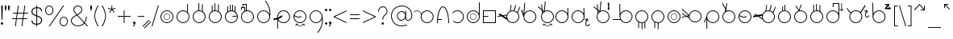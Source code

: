 SplineFontDB: 3.2
FontName: AlfabetoSER-LIBRAS
FullName: Alfabeto SER-LIBRAS
FamilyName: SER-LIBRAS
Weight: Regular
Copyright: Copyright (c) 2023
UComments: "2023-11-21: Created with FontForge (http://fontforge.org)"
Version: 1.0.4
ItalicAngle: 0
UnderlinePosition: -100
UnderlineWidth: 50
Ascent: 800
Descent: 200
InvalidEm: 0
LayerCount: 2
Layer: 0 0 "Back" 1
Layer: 1 0 "Fore" 0
XUID: [1021 717 -767625607 23898]
StyleMap: 0x0000
FSType: 0
OS2Version: 0
OS2_WeightWidthSlopeOnly: 0
OS2_UseTypoMetrics: 1
CreationTime: 1700600676
ModificationTime: 1729103966
OS2TypoAscent: 0
OS2TypoAOffset: 1
OS2TypoDescent: 0
OS2TypoDOffset: 1
OS2TypoLinegap: 90
OS2WinAscent: 0
OS2WinAOffset: 1
OS2WinDescent: 0
OS2WinDOffset: 1
HheadAscent: 0
HheadAOffset: 1
HheadDescent: 0
HheadDOffset: 1
MarkAttachClasses: 1
DEI: 91125
Encoding: UnicodeFull
UnicodeInterp: none
NameList: AGL For New Fonts
DisplaySize: -48
AntiAlias: 1
FitToEm: 0
WinInfo: 76 38 13
BeginPrivate: 0
EndPrivate
BeginChars: 1114112 238

StartChar: A
Encoding: 65 65 0
Width: 669
Flags: W
HStem: 100 25<355.065 483.334> 475 25<59.0312 147.45 355.619 483.334>
VStem: 219 25<235.859 361.711> 594 25<235.859 364.141>
LayerCount: 2
Fore
SplineSet
419 500 m 4
 530 500 619 410 619 300 c 4
 619 190 530 100 419 100 c 4
 309 100 219 190 219 300 c 4
 219 321 223 341 228 360 c 4
 226 405 199 446 157 466 c 4
 140 474 122 478 104 478 c 4
 70 478 36 464 12 438 c 5
 0 450 l 5
 27 479 65 495 104 495 c 4
 124 495 145 490 164 481 c 4
 203 463 230 429 241 389 c 5
 273 455 341 500 419 500 c 4
419 475 m 0
 323 475 244 397 244 300 c 0
 244 203 323 125 419 125 c 0
 516 125 594 203 594 300 c 0
 594 397 516 475 419 475 c 0
EndSplineSet
Validated: 1
EndChar

StartChar: B
Encoding: 66 66 1
Width: 475
Flags: W
HStem: 100 21G<50 75 400 425> 187 25<80 200> 588 25<203.078 271.422>
VStem: 50 25<100 183.025> 400 25<100 280.142>
LayerCount: 2
Fore
SplineSet
237 613 m 0
 266 613 293 596 315 569 c 0
 337 542 357 504 373 458 c 0
 399 385 416 290 422 185 c 2
 425 100 l 1
 412 100 l 1
 400 100 l 1
 400 237 380 360 349 449 c 0
 333 493 316 529 296 553 c 0
 276 577 256 588 237 588 c 0
 218 588 199 577 179 553 c 0
 159 529 142 493 126 449 c 0
 104 385 87 304 80 212 c 1
 188 212 l 1
 200 212 l 1
 200 187 l 1
 188 187 l 1
 78 187 l 1
 76 159 75 130 75 100 c 1
 50 100 l 1
 50 239 70 366 102 458 c 0
 118 504 138 542 160 569 c 0
 182 596 208 613 237 613 c 0
EndSplineSet
Validated: 1
EndChar

StartChar: C
Encoding: 67 67 2
Width: 458
Flags: W
HStem: 100 25<143.746 272.812> 475 25<144.513 271.819>
VStem: 383 25<235.666 364.734>
LayerCount: 2
Fore
SplineSet
408 300 m 0
 408 189 319 100 209 100 c 0
 155 100 106 121 70 156 c 1
 87 174 l 1
 118 144 161 125 209 125 c 0
 305 125 383 203 383 300 c 0
 383 398 303 475 209 475 c 0
 152 475 102 448 70 407 c 1
 50 422 l 1
 87 469 144 500 209 500 c 0
 316 500 408 412 408 300 c 0
EndSplineSet
Validated: 1
EndChar

StartChar: D
Encoding: 68 68 3
Width: 500
Flags: W
VStem: 50 25<235.859 364.141> 147 13<265.501 332.43> 343 12<267.764 330.175> 425 25<236.031 364.312 397 751>
LayerCount: 2
Fore
SplineSet
250 475 m 0
 153 475 75 397 75 300 c 0
 75 203 153 125 250 125 c 0
 347 125 425 203 425 300 c 0
 425 397 347 475 250 475 c 0
160 299 m 0
 160 248 200 207 251 207 c 0
 302 207 343 248 343 299 c 0
 343 350 302 390 251 390 c 0
 200 390 160 350 160 299 c 0
147 299 m 0
 147 356 194 403 251 403 c 0
 308 403 355 356 355 299 c 0
 355 242 308 195 251 195 c 0
 194 195 147 242 147 299 c 0
425 751 m 1
 450 751 l 1
 450 300 l 2
 450 190 360 100 250 100 c 0
 140 100 50 190 50 300 c 0
 50 410 140 500 250 500 c 4
 325 500 391 459 425 397 c 1
 425 751 l 1
EndSplineSet
Validated: 1
EndChar

StartChar: E
Encoding: 69 69 4
Width: 500
Flags: W
HStem: 100 25<75 425> 296 25<75 216> 475 25<75 425>
VStem: 50 25<125 296 321 475> 425 25<125 475>
LayerCount: 2
Fore
SplineSet
50 500 m 1
 450 500 l 1
 450 100 l 1
 50 100 l 1
 50 296 l 1
 50 321 l 1
 50 500 l 1
75 475 m 1
 75 321 l 1
 216 321 l 1
 216 296 l 1
 75 296 l 1
 75 125 l 1
 425 125 l 1
 425 475 l 1
 75 475 l 1
EndSplineSet
Validated: 1
EndChar

StartChar: M
Encoding: 77 77 5
Width: 500
Flags: W
HStem: 100 25<185.688 245 270 314.312> 475 25<185.859 314.141>
VStem: 50 25<235.475 364.141> 139 25<-57 120> 245 25<-89 100> 333 25<-63 118> 425 25<236.156 364.141>
LayerCount: 2
Fore
SplineSet
250 500 m 0
 360 500 450 410 450 300 c 0
 450 229 413 167 358 132 c 1
 358 -63 l 1
 333 -63 l 1
 333 118 l 1
 313 109 292 103 270 101 c 1
 270 -89 l 1
 245 -89 l 1
 245 100 l 1
 216 101 188 108 164 120 c 1
 164 -57 l 1
 139 -57 l 1
 139 134 l 1
 85 170 50 231 50 300 c 0
 50 410 140 500 250 500 c 0
250 475 m 0
 153 475 75 397 75 300 c 0
 75 203 153 125 250 125 c 0
 347 125 425 203 425 300 c 0
 425 397 347 475 250 475 c 0
EndSplineSet
Validated: 1
EndChar

StartChar: F
Encoding: 70 70 6
Width: 726
Flags: W
HStem: 100 25<412.478 539.935> 475 25<411.836 506.67> 659 19G<410.2 437 548.807 578 675.069 706>
VStem: 276 25<271.869 339.511> 651 25<235.859 364.375>
LayerCount: 2
Fore
SplineSet
554 679 m 1
 578 672 l 1
 531 492 l 1
 563 483 591 466 614 444 c 1
 683 618 l 1
 706 609 l 1
 633 423 l 1
 660 389 676 347 676 300 c 0
 676 190 586 100 476 100 c 0
 406 100 344 136 308 191 c 1
 119 313 l 1
 4 294 l 1
 -0 319 l 1
 88 333 l 1
 41 365 l 1
 68 406 l 1
 161 346 l 1
 287 367 l 1
 304 415 339 455 385 478 c 1
 413 678 l 1
 437 674 l 1
 411 489 l 1
 432 496 453 500 476 500 c 0
 486 500 497 499 507 498 c 2
 554 679 l 1
476 475 m 0
 379 475 301 397 301 300 c 0
 301 203 379 125 476 125 c 0
 572 125 651 203 651 300 c 0
 651 397 572 475 476 475 c 0
280 340 m 1
 192 326 l 1
 278 270 l 1
 276 280 276 290 276 300 c 0
 276 314 277 327 280 340 c 1
EndSplineSet
Validated: 1
EndChar

StartChar: G
Encoding: 71 71 7
Width: 529
Flags: W
HStem: 100 25<215.666 343.935> 475 25<215.687 343.935> 506 194G<11 44.9841 107.412 134>
VStem: 80 25<236.031 301> 455 25<235.859 364.141>
LayerCount: 2
Fore
SplineSet
109 720 m 5
 134 718 l 5
 109 405 l 5
 145 462 208 500 280 500 c 4
 390 500 480 410 480 300 c 4
 480 190 390 100 280 100 c 4
 169 100 80 190 80 300 c 4
 80 301 l 6
 11 496 l 5
 38 506 l 5
 82 380 l 5
 109 720 l 5
280 475 m 0
 183 475 105 397 105 300 c 0
 105 203 183 125 280 125 c 0
 376 125 455 203 455 300 c 0
 455 397 376 475 280 475 c 0
EndSplineSet
Validated: 1
EndChar

StartChar: H
Encoding: 72 72 8
Width: 510
Flags: W
HStem: 0 15<258.04 341.639> 60 15<206 246.952 394.5 396.444> 100 25<235.859 364.141> 475 25<235.374 364.141> 594 20G<0 42.2727 108 134.75>
VStem: 100 25<235.859 364.215> 475 25<235.859 364.141>
LayerCount: 2
Fore
SplineSet
220 769 m 1
 245 766 l 1
 217 482 l 1
 242 494 270 500 300 500 c 0
 410 500 500 410 500 300 c 0
 500 190 410 100 300 100 c 0
 190 100 100 190 100 300 c 0
 100 340 112 377 132 408 c 1
 123 504 l 1
 0 594 l 1
 15 614 l 1
 120 537 l 1
 108 676 l 1
 133 678 l 1
 147 518 l 1
 192 485 l 1
 220 769 l 1
150 485 m 5
 154 437 l 5
 163 446 172 454 182 462 c 5
 150 485 l 5
300 475 m 0
 203 475 125 397 125 300 c 0
 125 203 203 125 300 125 c 0
 397 125 475 203 475 300 c 0
 475 397 397 475 300 475 c 0
429 89 m 1
 444 20 l 0
 444 19 444 19 444 18 c 0
 444 14 441 11 438 11 c 0
 437 11 437 11 436 11 c 0
 433 11 430 13 429 17 c 2
 420 62 l 1
 389 23 346 0 300 0 c 0
 254 0 211 23 181 62 c 1
 171 16 l 1
 171 13 168 11 164 11 c 0
 163 11 l 0
 159 11 157 14 157 18 c 0
 157 19 157 19 157 20 c 2
 171 89 l 1
 241 75 l 1
 244 74 247 71 247 68 c 0
 247 67 247 67 247 66 c 0
 246 63 243 60 239 60 c 0
 238 60 l 2
 194 69 l 1
 222 35 260 15 300 15 c 0
 321 15 368 21 406 69 c 1
 363 60 l 0
 362 60 362 60 361 60 c 0
 358 60 354 63 354 66 c 0
 354 67 354 67 354 68 c 0
 354 71 356 74 360 75 c 2
 429 89 l 1
EndSplineSet
Validated: 1
EndChar

StartChar: I
Encoding: 73 73 9
Width: 500
Flags: W
HStem: 100 25<185.666 313.822> 475 25<185.666 312.003> 559 20G<417 442.522> 559 20G<417 442.522>
VStem: 50 25<235.859 364.141> 417 25<401 578> 425 25<239.788 300 300.187 363.258 401 545.5>
LayerCount: 2
Fore
SplineSet
250 475 m 0xca
 153 475 75 397 75 300 c 0
 75 203 153 125 250 125 c 0
 346 125 424 203 425 299 c 2
 424 310 l 2
 419 402 343 475 250 475 c 0xca
442 579 m 1xec
 449 311 l 2
 450 307 450 304 450 300 c 2
 450 299 l 2xea
 449 189 360 100 250 100 c 0
 139 100 50 190 50 300 c 0
 50 410 139 500 250 500 c 0
 323 500 387 460 422 401 c 1
 417 578 l 1
 442 579 l 1xec
EndSplineSet
Validated: 1
EndChar

StartChar: J
Encoding: 74 74 10
Width: 663
Flags: W
HStem: 10.6997 25.3003<524.327 567.627> 100 25<185.859 314.141> 475 25<185.859 313.748> 559 20G<417 442.522> 559 20G<417 442.522>
VStem: 50 25<235.859 364.141> 417 25<401 578> 425 25<235.138 300 300.187 310 401 545.5> 479.76 24.99<46.6134 160.911> 538 24<154.097 191.875>
LayerCount: 2
Fore
SplineSet
442 579 m 1xf6c0
 449 311 l 2
 449 307 450 304 450 300 c 0
 450 299 l 1xf5c0
 450 189 360 100 250 100 c 0
 140 100 50 190 50 300 c 0
 50 410 140 500 250 500 c 0
 323 500 387 460 422 401 c 1
 417 578 l 1
 442 579 l 1xf6c0
250 475 m 1
 153 475 75 397 75 300 c 0
 75 203 153 125 250 125 c 0
 347 125 425 202 425 299 c 2
 424 310 l 2
 419 402 344 475 250 475 c 1
542 246 m 1
 562 169 l 2
 564 162 560 156 553 154 c 0
 546 152 540 156 538 163 c 2
 530 196 l 1
 521 174 511 147 507 121 c 0
 506 112 505 103 505 94 c 0
 505 86 506 78 507 71 c 0
 510 57 515 46 524 40 c 0
 531 35 537 35 544 36 c 0
 551 37 559 41 566 47 c 0
 580 58 591 73 591 73 c 2
 593 76 597 79 601 79 c 0
 604 79 606 77 608 76 c 0
 611 74 613 70 613 66 c 0
 613 63 612 61 611 59 c 2
 611 59 599 42 581 28 c 0
 572 21 561 15 549 12 c 0
 546 11 542 11 538 11 c 0
 529 11 519 14 510 20 c 0
 495 31 486 48 482 66 c 0
 480 73 480 81 480 89 c 0
 480 101 481 113 483 125 c 0
 488 156 498 187 509 211 c 1
 470 201 l 2
 463 199 457 203 455 210 c 0
 453 217 457 223 464 225 c 2
 542 246 l 1
EndSplineSet
Validated: 1
EndChar

StartChar: K
Encoding: 75 75 11
Width: 590
Flags: W
HStem: 100 25<285.859 414.334> 475 25<285.643 414.334> 594 20G<50 92.2727 158 184.75>
VStem: 150 25<235.859 364.215> 503 34<559 680> 525 25<235.859 364.141>
LayerCount: 2
Fore
SplineSet
520 742 m 1xf8
 557 680 l 1
 537 680 l 1
 537 559 l 1
 557 559 l 1
 520 496 l 1
 484 559 l 1
 503 559 l 1
 503 680 l 1
 484 680 l 1
 520 742 l 1xf8
270 769 m 1
 295 766 l 1
 267 482 l 1
 293 494 321 500 350 500 c 0
 461 500 550 410 550 300 c 0xf4
 550 190 461 100 350 100 c 0
 240 100 150 190 150 300 c 0
 150 340 162 377 182 408 c 1
 173 504 l 1
 50 594 l 1
 65 614 l 1
 170 537 l 1
 158 676 l 1
 183 678 l 1
 197 518 l 1
 243 485 l 1
 270 769 l 1
200 485 m 1
 204 437 l 1
 213 446 222 454 232 462 c 1
 200 485 l 1
350 475 m 0
 253 475 175 397 175 300 c 0
 175 203 253 125 350 125 c 0
 447 125 525 203 525 300 c 0
 525 397 447 475 350 475 c 0
EndSplineSet
Validated: 1
EndChar

StartChar: O
Encoding: 79 79 12
Width: 500
Flags: W
HStem: 100 25<185.859 314.141> 195 12<220.025 282.422> 390 13<217.776 284.693> 475 25<185.859 314.141>
VStem: 50 25<235.859 364.141> 147 13<265.307 332.224> 343 12<267.578 329.975> 425 25<235.859 364.141>
LayerCount: 2
Fore
SplineSet
75 300 m 0
 75 203 153 125 250 125 c 0
 347 125 425 203 425 300 c 0
 425 397 347 475 250 475 c 0
 153 475 75 397 75 300 c 0
50 300 m 0
 50 410 140 500 250 500 c 0
 360 500 450 410 450 300 c 0
 450 190 360 100 250 100 c 0
 140 100 50 190 50 300 c 0
160 299 m 4
 160 248 201 207 251 207 c 4
 302 207 343 248 343 299 c 4
 343 349 302 390 251 390 c 4
 201 390 160 349 160 299 c 4
147 299 m 4
 147 356 194 403 251 403 c 4
 309 403 355 356 355 299 c 4
 355 241 309 195 251 195 c 0
 194 195 147 241 147 299 c 4
EndSplineSet
Validated: 1
EndChar

StartChar: L
Encoding: 76 76 13
Width: 712
Flags: W
HStem: 100 25<397.349 526.334> 190 25<50 281> 475 25<397.517 526.334> 677 20G<255 280.396> 677 20G<255 280.396>
VStem: 255 25<394 696> 262 25<235.712 364.312 394 696> 637 25<235.859 364.141>
LayerCount: 2
Fore
SplineSet
280 697 m 1xf5
 286 394 l 1
 319 457 386 500 462 500 c 0
 573 500 662 410 662 300 c 0
 662 190 573 100 462 100 c 0
 393 100 331 136 295 190 c 1
 50 190 l 1
 50 215 l 1
 281 215 l 1
 269 240 263 269 262 299 c 5xf3
 255 696 l 5
 280 697 l 1xf5
462 475 m 0
 365 475 287 397 287 300 c 0
 287 203 365 125 462 125 c 0
 559 125 637 203 637 300 c 0
 637 397 559 475 462 475 c 0
EndSplineSet
Validated: 1
EndChar

StartChar: N
Encoding: 78 78 14
Width: 500
Flags: W
HStem: 100 25<185.688 245 270 311.146> 475 25<185.859 314.141>
VStem: 50 25<235.475 364.141> 139 25<-57 120> 245 25<-89 100> 425 25<235.376 364.141>
LayerCount: 2
Fore
SplineSet
250 500 m 0
 360 500 450 410 450 300 c 0
 450 196 371 111 270 101 c 1
 270 -89 l 1
 245 -89 l 1
 245 100 l 1
 216 101 188 108 164 120 c 1
 164 -57 l 1
 139 -57 l 1
 139 134 l 1
 85 170 50 231 50 300 c 0
 50 410 140 500 250 500 c 0
250 475 m 0
 153 475 75 397 75 300 c 0
 75 203 153 125 250 125 c 0
 347 125 425 203 425 300 c 0
 425 397 347 475 250 475 c 0
EndSplineSet
Validated: 1
EndChar

StartChar: P
Encoding: 80 80 15
Width: 655
Flags: W
HStem: 114 23<344.79 465.081> 487 25<341.433 470.994> 540 20G<-11 26.7547>
VStem: 206 24<283.467 321> 581 24<249.701 374.12>
LayerCount: 2
Fore
SplineSet
-11 542 m 1
 6 560 l 1
 171 401 l 0
 212 361 l 1
 218 388 231 414 249 437 c 0
 289 486 347 512 406 512 c 0
 450 512 493 498 530 469 c 0
 579 429 605 371 605 312 c 0
 605 268 591 225 562 188 c 0
 522 139 464 113 406 113 c 0
 398 113 390 113 382 114 c 0
 380 114 379 114 378 114 c 0
 377 114 376 115 375 115 c 0
 354 118 333 124 314 134 c 0
 302 140 291 148 281 156 c 0
 250 181 228 213 216 248 c 1
 186 268 l 0
 135 301 l 1
 -11 261 l 1
 -18 285 l 1
 108 320 l 1
 -8 397 l 1
 6 417 l 1
 140 329 l 1
 194 343 l 1
 -11 542 l 1
167 310 m 1
 208 283 l 1
 207 293 206 301 206 311 c 0
 206 314 206 318 206 321 c 1
 167 310 l 1
269 421 m 4
 243 389 230 351 230 312 c 4
 230 261 253 210 296 175 c 4
 328 150 367 137 405 137 c 4
 456 137 507 160 542 203 c 4
 568 235 581 274 581 312 c 4
 581 364 558 415 515 449 c 4
 483 475 444 487 406 487 c 4
 354 487 303 465 269 421 c 4
EndSplineSet
Validated: 1
EndChar

StartChar: Q
Encoding: 81 81 16
Width: 554
Flags: W
HStem: 100 25<239.936 368.141> 475 25<239.859 368.141>
VStem: 104 25<-79 204 298 363.969> 479 25<235.859 364.141>
LayerCount: 2
Fore
SplineSet
304 475 m 0
 207 475 129 397 129 300 c 0
 129 203 207 125 304 125 c 0
 401 125 479 203 479 300 c 0
 479 397 401 475 304 475 c 0
304 500 m 0
 414 500 504 410 504 300 c 0
 504 190 414 100 304 100 c 0
 229 100 163 142 129 204 c 1
 129 -79 l 1
 104 -79 l 1
 104 241 l 1
 44 119 l 1
 22 130 l 1
 104 298 l 1
 104 300 l 2
 104 410 194 500 304 500 c 0
EndSplineSet
Validated: 1
EndChar

StartChar: R
Encoding: 82 82 17
Width: 500
Flags: W
HStem: 100 25<185.859 314.141> 475 25<191.415 314.141> 701 20G<39 72.6 173.107 201>
VStem: 50 25<235.859 363.884> 425 25<235.859 364.141>
LayerCount: 2
Fore
SplineSet
61 721 m 1
 148 571 l 1
 177 720 l 1
 201 715 l 1
 167 538 l 1
 193 492 l 1
 211 497 230 500 250 500 c 0
 360 500 450 410 450 300 c 0
 450 190 360 100 250 100 c 0
 140 100 50 190 50 300 c 0
 50 363 79 419 125 456 c 1
 140 533 l 1
 39 708 l 1
 61 721 l 1
159 500 m 1
 155 476 l 1
 160 479 164 481 169 483 c 1
 159 500 l 1
250 475 m 0
 161 475 75 404 75 300 c 0
 75 203 153 125 250 125 c 0
 347 125 425 203 425 300 c 0
 425 397 347 475 250 475 c 0
EndSplineSet
Validated: 1
EndChar

StartChar: S
Encoding: 83 83 18
Width: 500
Flags: W
HStem: 100 25<185.859 314.141> 276 25<150.933 276.292> 475 25<185.775 314.141>
VStem: 50 25<236.031 315.33> 425 25<235.859 364.141>
LayerCount: 2
Fore
SplineSet
250 500 m 0
 360 500 450 410 450 300 c 0
 450 190 360 100 250 100 c 0
 140 100 50 190 50 300 c 0
 50 410 140 500 250 500 c 0
250 475 m 0
 169 475 101 420 81 346 c 1
 134 317 170 304 200 301 c 0
 203 301 207 301 210 301 c 0
 239 301 265 308 298 321 c 1
 307 298 l 1
 275 285 246 276 215 276 c 0
 209 276 204 276 198 277 c 0
 164 279 127 293 76 320 c 1
 76 314 75 307 75 300 c 0
 75 203 153 125 250 125 c 0
 347 125 425 203 425 300 c 0
 425 397 347 475 250 475 c 0
EndSplineSet
Validated: 1
EndChar

StartChar: T
Encoding: 84 84 19
Width: 726
Flags: W
HStem: 100 25<411.688 540.141> 475 25<411.836 506.8> 659 19G<410.2 437 548.807 578 675.069 706>
VStem: 276 25<254.926 326.655> 651 25<235.859 364.375>
LayerCount: 2
Fore
SplineSet
554 679 m 1
 578 672 l 1
 531 492 l 1
 563 483 591 466 614 444 c 1
 683 618 l 1
 706 609 l 1
 633 423 l 1
 660 389 676 347 676 300 c 0
 676 190 586 100 476 100 c 0
 396 100 327 147 295 214 c 1
 153 306 l 1
 8 282 l 1
 0 331 l 1
 91 347 l 1
 47 375 l 1
 61 396 l 1
 128 353 l 1
 293 380 l 1
 311 422 344 457 385 478 c 1
 413 678 l 1
 437 674 l 1
 411 489 l 1
 432 496 453 500 476 500 c 0
 486 500 497 499 507 498 c 2
 554 679 l 1
476 475 m 0
 379 475 301 397 301 300 c 0
 301 203 379 125 476 125 c 0
 573 125 651 203 651 300 c 0
 651 397 573 475 476 475 c 0
278 327 m 1
 189 313 l 1
 281 253 l 1
 278 268 276 284 276 300 c 0
 276 309 276 318 278 327 c 1
EndSplineSet
Validated: 1
EndChar

StartChar: U
Encoding: 85 85 20
Width: 500
Flags: W
HStem: 100 25<185.859 314.141> 475 25<206.657 251 276 311.613> 637 30G<181 206 251 276>
VStem: 50 25<235.859 364.755> 181 25<495 637> 251 25<500 687> 425 25<235.859 363.794>
LayerCount: 2
Fore
SplineSet
251 687 m 1
 276 687 l 1
 276 498 l 1
 374 485 450 401 450 300 c 0
 450 190 360 100 250 100 c 0
 140 100 50 190 50 300 c 0
 50 386 105 459 181 488 c 1
 181 637 l 1
 206 637 l 1
 206 495 l 1
 220 498 235 500 250 500 c 0
 251 500 251 500 251 500 c 1
 251 687 l 1
250 475 m 0
 153 475 75 397 75 300 c 0
 75 203 153 125 250 125 c 0
 347 125 425 203 425 300 c 0
 425 397 347 475 250 475 c 0
EndSplineSet
Validated: 1
EndChar

StartChar: V
Encoding: 86 86 21
Width: 500
Flags: W
HStem: 100 25<185.859 314.141> 475 25<217.723 314.141> 662 8G<88 120.544 246.446 276>
VStem: 50 25<235.859 363.016> 425 25<235.859 364.141>
LayerCount: 2
Fore
SplineSet
253 690 m 1
 276 682 l 1
 216 497 l 1
 227 499 238 500 250 500 c 0
 360 500 450 410 450 300 c 0
 450 190 360 100 250 100 c 0
 140 100 50 190 50 300 c 0
 50 386 105 460 181 488 c 1
 88 650 l 1
 109 662 l 1
 195 513 l 1
 253 690 l 1
250 475 m 0
 153 475 75 397 75 300 c 0
 75 203 153 125 250 125 c 0
 347 125 425 203 425 300 c 0
 425 397 347 475 250 475 c 0
EndSplineSet
Validated: 1
EndChar

StartChar: W
Encoding: 87 87 22
Width: 500
Flags: W
HStem: 100 25<185.859 314.141> 475 24<189.689 230 255 310.311> 663 6G<142 167 230 255 336 361>
VStem: 50 25<235.859 363.844> 142 25<482 663> 230 25<500 689> 336 25<481 657> 425 25<235.859 364.633>
LayerCount: 2
Fore
SplineSet
230 689 m 1
 255 689 l 1
 255 500 l 1
 284 499 311 492 336 481 c 1
 336 657 l 1
 361 657 l 1
 361 466 l 1
 415 431 450 369 450 300 c 0
 450 190 360 100 250 100 c 0
 140 100 50 190 50 300 c 0
 50 371 87 433 142 468 c 1
 142 663 l 1
 167 663 l 1
 167 482 l 1
 187 491 208 497 230 499 c 1
 230 689 l 1
250 475 m 0
 153 475 75 397 75 300 c 0
 75 203 153 125 250 125 c 0
 347 125 425 203 425 300 c 0
 425 397 347 475 250 475 c 0
EndSplineSet
Validated: 1
EndChar

StartChar: X
Encoding: 88 88 23
Width: 619
Flags: W
HStem: 100 25<185.859 312.38> 475 25<185.859 313.13> 527 20G<467 469.5 574 576.5> 592 21G<245 270> 697 25<270 425>
VStem: 50 25<235.859 364.141> 245 25<592 697> 425 25<238.53 362.365 397 697> 511 21<507 723.985>
LayerCount: 2
Fore
SplineSet
522 724 m 0
 528 724 532 719 532 713 c 2
 532 507 l 1
 569 544 l 2
 571 546 573 547 575 547 c 0
 578 547 580 546 582 544 c 0
 583 543 584 540 584 538 c 0
 584 535 583 533 582 532 c 2
 522 472 l 1
 462 532 l 2
 460 533 459 535 459 538 c 0
 459 540 460 543 462 544 c 0
 464 546 466 547 468 547 c 0
 471 547 473 546 475 544 c 2
 511 507 l 1
 511 713 l 2
 511 719 516 724 522 724 c 0
250 475 m 0
 153 475 75 397 75 300 c 0
 75 203 153 125 250 125 c 0
 344 125 420 198 425 291 c 1
 425 309 l 1
 420 401 344 475 250 475 c 0
245 722 m 1
 270 722 l 1
 425 722 l 1
 450 722 l 1
 450 697 l 1
 450 309 l 2
 450 306 450 303 450 300 c 0
 450 297 450 294 450 291 c 0
 445 185 357 100 250 100 c 0
 140 100 50 190 50 300 c 0
 50 410 140 500 250 500 c 0
 325 500 391 458 425 397 c 1
 425 697 l 1
 270 697 l 1
 270 592 l 1
 245 592 l 1
 245 697 l 1
 245 722 l 1
EndSplineSet
Validated: 1
EndChar

StartChar: Y
Encoding: 89 89 24
Width: 807
Flags: W
HStem: 100 25<271.859 400.141> 267.7 25.3003<668.327 711.627> 475 25<271.272 399.696> 483 100G<45 80.6579 605.568 691.195>
VStem: 136 25<235.859 364.601> 511 25<235.859 363.969> 623.76 24.99<303.613 417.911> 682 24<411.097 448.875>
LayerCount: 2
Fore
SplineSet
686 503 m 1xcf
 706 426 l 2
 708 419 704 413 697 411 c 0
 690 409 684 413 682 420 c 2
 674 453 l 1
 665 431 655 404 651 378 c 0
 650 369 649 360 649 352 c 0
 649 343 650 335 651 328 c 0
 654 314 659 303 668 297 c 0
 675 292 681 292 688 293 c 0
 695 294 703 298 710 304 c 0
 724 315 735 330 735 330 c 2
 737 333 741 336 745 336 c 0
 748 336 750 334 752 333 c 0
 755 331 757 327 757 323 c 0
 757 320 756 318 755 316 c 2
 755 316 743 299 725 285 c 0
 716 278 705 272 693 269 c 0
 690 268 686 268 682 268 c 0
 673 268 662 271 653 277 c 0
 638 288 630 305 626 323 c 0
 624 330 624 338 624 346 c 0
 624 358 625 370 627 382 c 0
 632 413 642 444 653 468 c 1
 614 458 l 2
 607 456 601 460 599 467 c 0
 597 474 601 480 608 482 c 2
 686 503 l 1xcf
618 661 m 1
 639 648 l 1
 496 419 l 1
 521 386 536 344 536 300 c 0
 536 190 446 100 336 100 c 0
 226 100 136 190 136 300 c 0
 136 340 148 378 169 410 c 1
 45 568 l 1
 65 583 l 1xdf
 184 431 l 1
 221 474 275 500 336 500 c 0xef
 392 500 444 477 480 439 c 1
 618 661 l 1
336 475 m 0xef
 239 475 161 397 161 300 c 0
 161 203 239 125 336 125 c 0
 433 125 511 203 511 300 c 0
 511 397 433 475 336 475 c 0xef
EndSplineSet
Validated: 1
EndChar

StartChar: Z
Encoding: 90 90 25
Width: 664
Flags: W
HStem: 100 25<193.065 321.334> 475 25<192.786 321.334> 501 21G<563.5 568> 501 21G<563.5 568> 537 37<500 570> 592 136G<50 75.3593 564.5 569.5> 654 35<441 518>
VStem: 50 25<394 728> 57 25<236.031 360.311 394 728> 432 25<235.859 364.141>
LayerCount: 2
Fore
SplineSet
441 689 m 1xea40
 579 689 l 1
 579 658 l 1
 500 574 l 1
 571 574 l 1
 556 588 l 2
 553 591 552 594 552 596 c 0
 552 604 561 612 568 612 c 0
 571 612 573 611 575 609 c 2
 629 555 l 1
 574 504 l 2
 572 502 569 501 567 501 c 0
 560 501 552 509 552 516 c 0
 552 518 553 521 555 523 c 2
 570 537 l 1
 438 537 l 1
 438 569 l 1
 518 654 l 1
 441 654 l 1
 441 689 l 1xea40
75 728 m 1xcd40
 81 394 l 1
 114 457 181 500 257 500 c 0
 368 500 457 410 457 300 c 0
 457 190 368 100 257 100 c 0
 147 100 57 190 57 300 c 2xccc0
 50 728 l 1
 75 728 l 1xcd40
257 475 m 0
 161 475 83 397 82 300 c 0
 82 203 161 125 257 125 c 0
 354 125 432 203 432 300 c 0
 432 397 354 475 257 475 c 0
EndSplineSet
Validated: 1
EndChar

StartChar: a
Encoding: 97 97 26
Width: 669
Flags: W
HStem: 100 25<355.065 483.334> 475 25<59.0312 147.45 355.619 483.334>
VStem: 219 25<235.859 361.711> 594 25<235.859 364.141>
LayerCount: 2
Fore
SplineSet
419 500 m 4
 530 500 619 410 619 300 c 4
 619 190 530 100 419 100 c 4
 309 100 219 190 219 300 c 4
 219 321 223 341 228 360 c 4
 226 405 199 446 157 466 c 4
 140 474 122 478 104 478 c 4
 70 478 36 464 12 438 c 5
 0 450 l 5
 27 479 65 495 104 495 c 4
 124 495 145 490 164 481 c 4
 203 463 230 429 241 389 c 5
 273 455 341 500 419 500 c 4
419 475 m 0
 323 475 244 397 244 300 c 0
 244 203 323 125 419 125 c 0
 516 125 594 203 594 300 c 0
 594 397 516 475 419 475 c 0
EndSplineSet
Validated: 1
EndChar

StartChar: b
Encoding: 98 98 27
Width: 475
Flags: W
HStem: 100 21G<50 75 400 425> 187 25<80 200> 588 25<203.078 271.422>
VStem: 50 25<100 183.025> 400 25<100 280.142>
LayerCount: 2
Fore
SplineSet
237 613 m 0
 266 613 293 596 315 569 c 0
 337 542 357 504 373 458 c 0
 399 385 416 290 422 185 c 2
 425 100 l 1
 412 100 l 1
 400 100 l 1
 400 237 380 360 349 449 c 0
 333 493 316 529 296 553 c 0
 276 577 256 588 237 588 c 0
 218 588 199 577 179 553 c 0
 159 529 142 493 126 449 c 0
 104 385 87 304 80 212 c 1
 188 212 l 1
 200 212 l 1
 200 187 l 1
 188 187 l 1
 78 187 l 1
 76 159 75 130 75 100 c 1
 50 100 l 1
 50 239 70 366 102 458 c 0
 118 504 138 542 160 569 c 0
 182 596 208 613 237 613 c 0
EndSplineSet
Validated: 1
EndChar

StartChar: c
Encoding: 99 99 28
Width: 458
Flags: W
HStem: 100 25<143.746 272.812> 475 25<144.513 271.819>
VStem: 383 25<235.666 364.734>
LayerCount: 2
Fore
SplineSet
408 300 m 0
 408 189 319 100 209 100 c 0
 155 100 106 121 70 156 c 1
 87 174 l 1
 118 144 161 125 209 125 c 0
 305 125 383 203 383 300 c 0
 383 398 303 475 209 475 c 0
 152 475 102 448 70 407 c 1
 50 422 l 1
 87 469 144 500 209 500 c 0
 316 500 408 412 408 300 c 0
EndSplineSet
Validated: 1
EndChar

StartChar: d
Encoding: 100 100 29
Width: 500
Flags: MW
VStem: 50 25<235.859 364.141> 147 13<265.501 332.43> 343 12<267.764 330.175> 425 25<236.031 364.312 397 751>
LayerCount: 2
Fore
SplineSet
250 475 m 0
 153 475 75 397 75 300 c 0
 75 203 153 125 250 125 c 0
 347 125 425 203 425 300 c 0
 425 397 347 475 250 475 c 0
160 299 m 0
 160 248 200 207 251 207 c 0
 302 207 343 248 343 299 c 0
 343 350 302 390 251 390 c 0
 200 390 160 350 160 299 c 0
147 299 m 0
 147 356 194 403 251 403 c 0
 308 403 355 356 355 299 c 0
 355 242 308 195 251 195 c 0
 194 195 147 242 147 299 c 0
425 751 m 1
 450 751 l 1
 450 300 l 2
 450 190 360 100 250 100 c 0
 140 100 50 190 50 300 c 0
 50 410 140 500 250 500 c 4
 325 500 391 459 425 397 c 1
 425 751 l 1
EndSplineSet
Validated: 1
EndChar

StartChar: e
Encoding: 101 101 30
Width: 500
Flags: W
HStem: 100 25<75 425> 296 25<75 216> 475 25<75 425>
VStem: 50 25<125 296 321 475> 425 25<125 475>
LayerCount: 2
Fore
SplineSet
50 500 m 1
 450 500 l 1
 450 100 l 1
 50 100 l 1
 50 296 l 1
 50 321 l 1
 50 500 l 1
75 475 m 1
 75 321 l 1
 216 321 l 1
 216 296 l 1
 75 296 l 1
 75 125 l 1
 425 125 l 1
 425 475 l 1
 75 475 l 1
EndSplineSet
Validated: 1
EndChar

StartChar: f
Encoding: 102 102 31
Width: 726
Flags: W
HStem: 100 25<412.478 539.935> 475 25<411.836 506.67> 659 19G<410.2 437 548.807 578 675.069 706>
VStem: 276 25<271.869 339.511> 651 25<235.859 364.375>
LayerCount: 2
Fore
SplineSet
554 679 m 1
 578 672 l 1
 531 492 l 1
 563 483 591 466 614 444 c 1
 683 618 l 1
 706 609 l 1
 633 423 l 1
 660 389 676 347 676 300 c 0
 676 190 586 100 476 100 c 0
 406 100 344 136 308 191 c 1
 119 313 l 1
 4 294 l 1
 -0 319 l 1
 88 333 l 1
 41 365 l 1
 68 406 l 1
 161 346 l 1
 287 367 l 1
 304 415 339 455 385 478 c 1
 413 678 l 1
 437 674 l 1
 411 489 l 1
 432 496 453 500 476 500 c 0
 486 500 497 499 507 498 c 2
 554 679 l 1
476 475 m 0
 379 475 301 397 301 300 c 0
 301 203 379 125 476 125 c 0
 572 125 651 203 651 300 c 0
 651 397 572 475 476 475 c 0
280 340 m 1
 192 326 l 1
 278 270 l 1
 276 280 276 290 276 300 c 0
 276 314 277 327 280 340 c 1
EndSplineSet
Validated: 1
EndChar

StartChar: v
Encoding: 118 118 32
Width: 500
Flags: W
HStem: 100 25<185.859 314.141> 475 25<217.723 314.141> 662 8G<88 120.544 246.446 276>
VStem: 50 25<235.859 363.016> 425 25<235.859 364.141>
LayerCount: 2
Fore
SplineSet
253 690 m 1
 276 682 l 1
 216 497 l 1
 227 499 238 500 250 500 c 0
 360 500 450 410 450 300 c 0
 450 190 360 100 250 100 c 0
 140 100 50 190 50 300 c 0
 50 386 105 460 181 488 c 1
 88 650 l 1
 109 662 l 1
 195 513 l 1
 253 690 l 1
250 475 m 0
 153 475 75 397 75 300 c 0
 75 203 153 125 250 125 c 0
 347 125 425 203 425 300 c 0
 425 397 347 475 250 475 c 0
EndSplineSet
Validated: 1
EndChar

StartChar: g
Encoding: 103 103 33
Width: 529
Flags: W
HStem: 100 25<215.666 343.935> 475 25<215.687 343.935> 506 194G<11 44.9841 107.412 134>
VStem: 80 25<236.031 301> 455 25<235.859 364.141>
LayerCount: 2
Fore
SplineSet
109 720 m 5
 134 718 l 5
 109 405 l 5
 145 462 208 500 280 500 c 4
 390 500 480 410 480 300 c 4
 480 190 390 100 280 100 c 4
 169 100 80 190 80 300 c 4
 80 301 l 6
 11 496 l 5
 38 506 l 5
 82 380 l 5
 109 720 l 5
280 475 m 0
 183 475 105 397 105 300 c 0
 105 203 183 125 280 125 c 0
 376 125 455 203 455 300 c 0
 455 397 376 475 280 475 c 0
EndSplineSet
Validated: 1
EndChar

StartChar: h
Encoding: 104 104 34
Width: 510
Flags: W
HStem: 0 15<258.04 341.639> 60 15<206 246.952 394.5 396.444> 100 25<235.859 364.141> 475 25<235.374 364.141> 594 20G<0 42.2727 108 134.75>
VStem: 100 25<235.859 364.215> 475 25<235.859 364.141>
LayerCount: 2
Fore
SplineSet
220 769 m 1
 245 766 l 1
 217 482 l 1
 242 494 270 500 300 500 c 0
 410 500 500 410 500 300 c 0
 500 190 410 100 300 100 c 0
 190 100 100 190 100 300 c 0
 100 340 112 377 132 408 c 1
 123 504 l 1
 0 594 l 1
 15 614 l 1
 120 537 l 1
 108 676 l 1
 133 678 l 1
 147 518 l 1
 192 485 l 1
 220 769 l 1
150 485 m 5
 154 437 l 5
 163 446 172 454 182 462 c 5
 150 485 l 5
300 475 m 0
 203 475 125 397 125 300 c 0
 125 203 203 125 300 125 c 0
 397 125 475 203 475 300 c 0
 475 397 397 475 300 475 c 0
429 89 m 1
 444 20 l 0
 444 19 444 19 444 18 c 0
 444 14 441 11 438 11 c 0
 437 11 437 11 436 11 c 0
 433 11 430 13 429 17 c 2
 420 62 l 1
 389 23 346 0 300 0 c 0
 254 0 211 23 181 62 c 1
 171 16 l 1
 171 13 168 11 164 11 c 0
 163 11 l 0
 159 11 157 14 157 18 c 0
 157 19 157 19 157 20 c 2
 171 89 l 1
 241 75 l 1
 244 74 247 71 247 68 c 0
 247 67 247 67 247 66 c 0
 246 63 243 60 239 60 c 0
 238 60 l 2
 194 69 l 1
 222 35 260 15 300 15 c 0
 321 15 368 21 406 69 c 1
 363 60 l 0
 362 60 362 60 361 60 c 0
 358 60 354 63 354 66 c 0
 354 67 354 67 354 68 c 0
 354 71 356 74 360 75 c 2
 429 89 l 1
EndSplineSet
Validated: 1
EndChar

StartChar: i
Encoding: 105 105 35
Width: 500
Flags: W
HStem: 100 25<185.666 313.822> 475 25<185.666 312.003> 559 20G<417 442.522> 559 20G<417 442.522>
VStem: 50 25<235.859 364.141> 417 25<401 578> 425 25<239.788 300 300.187 363.258 401 545.5>
LayerCount: 2
Fore
SplineSet
250 475 m 0xca
 153 475 75 397 75 300 c 0
 75 203 153 125 250 125 c 0
 346 125 424 203 425 299 c 2
 424 310 l 2
 419 402 343 475 250 475 c 0xca
442 579 m 1xec
 449 311 l 2
 450 307 450 304 450 300 c 2
 450 299 l 2xea
 449 189 360 100 250 100 c 0
 139 100 50 190 50 300 c 0
 50 410 139 500 250 500 c 0
 323 500 387 460 422 401 c 1
 417 578 l 1
 442 579 l 1xec
EndSplineSet
Validated: 1
EndChar

StartChar: j
Encoding: 106 106 36
Width: 663
Flags: W
HStem: 11 25<524.327 567.303> 100 25<185.859 314.141> 475 25<185.859 313.748> 559 20G<417 442.522> 559 20G<417 442.522>
VStem: 50 25<235.859 364.141> 417 25<401 578> 425 25<235.138 300 300.187 310 401 545.5> 480 25<46.4355 162.312> 538 24<154.097 191.875>
LayerCount: 2
Fore
SplineSet
442 579 m 1xf6c0
 449 311 l 2
 449 307 450 304 450 300 c 0
 450 299 l 1xf5c0
 450 189 360 100 250 100 c 0
 140 100 50 190 50 300 c 0
 50 410 140 500 250 500 c 0
 323 500 387 460 422 401 c 1
 417 578 l 1
 442 579 l 1xf6c0
250 475 m 1
 153 475 75 397 75 300 c 0
 75 203 153 125 250 125 c 0
 347 125 425 202 425 299 c 2
 424 310 l 2
 419 402 344 475 250 475 c 1
542 246 m 1
 562 169 l 2
 564 162 560 156 553 154 c 0
 546 152 540 156 538 163 c 2
 530 196 l 1
 521 174 511 147 507 121 c 0
 506 112 505 103 505 94 c 0
 505 86 506 78 507 71 c 0
 510 57 515 46 524 40 c 0
 531 35 537 35 544 36 c 0
 551 37 559 41 566 47 c 0
 580 58 591 73 591 73 c 2
 593 76 597 79 601 79 c 0
 604 79 606 77 608 76 c 0
 611 74 613 70 613 66 c 0
 613 63 612 61 611 59 c 2
 611 59 599 42 581 28 c 0
 572 21 561 15 549 12 c 0
 546 11 542 11 538 11 c 0
 529 11 519 14 510 20 c 0
 495 31 486 48 482 66 c 0
 480 73 480 81 480 89 c 0
 480 101 481 113 483 125 c 0
 488 156 498 187 509 211 c 1
 470 201 l 2
 463 199 457 203 455 210 c 0
 453 217 457 223 464 225 c 2
 542 246 l 1
EndSplineSet
Validated: 1
EndChar

StartChar: k
Encoding: 107 107 37
Width: 590
Flags: W
HStem: 100 25<285.859 414.334> 475 25<285.643 414.334> 594 20G<50 92.2727 158 184.75>
VStem: 150 25<235.859 364.215> 503 34<559 680> 525 25<235.859 364.141>
LayerCount: 2
Fore
SplineSet
520 742 m 1xf8
 557 680 l 1
 537 680 l 1
 537 559 l 1
 557 559 l 1
 520 496 l 1
 484 559 l 1
 503 559 l 1
 503 680 l 1
 484 680 l 1
 520 742 l 1xf8
270 769 m 1
 295 766 l 1
 267 482 l 1
 293 494 321 500 350 500 c 0
 461 500 550 410 550 300 c 0xf4
 550 190 461 100 350 100 c 0
 240 100 150 190 150 300 c 0
 150 340 162 377 182 408 c 1
 173 504 l 1
 50 594 l 1
 65 614 l 1
 170 537 l 1
 158 676 l 1
 183 678 l 1
 197 518 l 1
 243 485 l 1
 270 769 l 1
200 485 m 1
 204 437 l 1
 213 446 222 454 232 462 c 1
 200 485 l 1
350 475 m 0
 253 475 175 397 175 300 c 0
 175 203 253 125 350 125 c 0
 447 125 525 203 525 300 c 0
 525 397 447 475 350 475 c 0
EndSplineSet
Validated: 1
EndChar

StartChar: l
Encoding: 108 108 38
Width: 712
Flags: W
HStem: 100 25<397.349 526.334> 190 25<50 281> 475 25<397.517 526.334> 677 20G<255 280.396> 677 20G<255 280.396>
VStem: 255 25<394 696> 262 25<235.712 364.312 394 696> 637 25<235.859 364.141>
LayerCount: 2
Fore
SplineSet
280 697 m 1xf5
 286 394 l 1
 319 457 386 500 462 500 c 0
 573 500 662 410 662 300 c 0
 662 190 573 100 462 100 c 0
 393 100 331 136 295 190 c 1
 50 190 l 1
 50 215 l 1
 281 215 l 1
 269 240 263 269 262 299 c 5xf3
 255 696 l 5
 280 697 l 1xf5
462 475 m 0
 365 475 287 397 287 300 c 0
 287 203 365 125 462 125 c 0
 559 125 637 203 637 300 c 0
 637 397 559 475 462 475 c 0
EndSplineSet
Validated: 1
EndChar

StartChar: m
Encoding: 109 109 39
Width: 500
Flags: W
HStem: 100 25<185.688 245 270 314.312> 475 25<185.859 314.141>
VStem: 50 25<235.475 364.141> 139 25<-57 120> 245 25<-89 100> 333 25<-63 118> 425 25<236.156 364.141>
LayerCount: 2
Fore
SplineSet
250 500 m 0
 360 500 450 410 450 300 c 0
 450 229 413 167 358 132 c 1
 358 -63 l 1
 333 -63 l 1
 333 118 l 1
 313 109 292 103 270 101 c 1
 270 -89 l 1
 245 -89 l 1
 245 100 l 1
 216 101 188 108 164 120 c 1
 164 -57 l 1
 139 -57 l 1
 139 134 l 1
 85 170 50 231 50 300 c 0
 50 410 140 500 250 500 c 0
250 475 m 0
 153 475 75 397 75 300 c 0
 75 203 153 125 250 125 c 0
 347 125 425 203 425 300 c 0
 425 397 347 475 250 475 c 0
EndSplineSet
Validated: 1
EndChar

StartChar: n
Encoding: 110 110 40
Width: 500
Flags: W
HStem: 100 25<185.688 245 270 311.146> 475 25<185.859 314.141>
VStem: 50 25<235.475 364.141> 139 25<-57 120> 245 25<-89 100> 425 25<235.376 364.141>
LayerCount: 2
Fore
SplineSet
250 500 m 0
 360 500 450 410 450 300 c 0
 450 196 371 111 270 101 c 1
 270 -89 l 1
 245 -89 l 1
 245 100 l 1
 216 101 188 108 164 120 c 1
 164 -57 l 1
 139 -57 l 1
 139 134 l 1
 85 170 50 231 50 300 c 0
 50 410 140 500 250 500 c 0
250 475 m 0
 153 475 75 397 75 300 c 0
 75 203 153 125 250 125 c 0
 347 125 425 203 425 300 c 0
 425 397 347 475 250 475 c 0
EndSplineSet
Validated: 1
EndChar

StartChar: o
Encoding: 111 111 41
Width: 500
Flags: W
HStem: 100 25<185.859 314.141> 195 12<220.025 282.422> 390 13<217.776 284.693> 475 25<185.859 314.141>
VStem: 50 25<235.859 364.141> 147 13<265.307 332.224> 343 12<267.578 329.975> 425 25<235.859 364.141>
LayerCount: 2
Fore
SplineSet
75 300 m 0
 75 203 153 125 250 125 c 0
 347 125 425 203 425 300 c 0
 425 397 347 475 250 475 c 0
 153 475 75 397 75 300 c 0
50 300 m 0
 50 410 140 500 250 500 c 0
 360 500 450 410 450 300 c 0
 450 190 360 100 250 100 c 0
 140 100 50 190 50 300 c 0
160 299 m 4
 160 248 201 207 251 207 c 4
 302 207 343 248 343 299 c 4
 343 349 302 390 251 390 c 4
 201 390 160 349 160 299 c 4
147 299 m 4
 147 356 194 403 251 403 c 4
 309 403 355 356 355 299 c 4
 355 241 309 195 251 195 c 0
 194 195 147 241 147 299 c 4
EndSplineSet
Validated: 1
EndChar

StartChar: p
Encoding: 112 112 42
Width: 655
Flags: W
HStem: 114 23<344.79 465.081> 487 25<341.433 470.994> 540 20G<-11 26.7547>
VStem: 206 24<283.467 321> 581 24<249.701 374.12>
LayerCount: 2
Fore
SplineSet
-11 542 m 1
 6 560 l 1
 171 401 l 0
 212 361 l 1
 218 388 231 414 249 437 c 0
 289 486 347 512 406 512 c 0
 450 512 493 498 530 469 c 0
 579 429 605 371 605 312 c 0
 605 268 591 225 562 188 c 0
 522 139 464 113 406 113 c 0
 398 113 390 113 382 114 c 0
 380 114 379 114 378 114 c 0
 377 114 376 115 375 115 c 0
 354 118 333 124 314 134 c 0
 302 140 291 148 281 156 c 0
 250 181 228 213 216 248 c 1
 186 268 l 0
 135 301 l 1
 -11 261 l 1
 -18 285 l 1
 108 320 l 1
 -8 397 l 1
 6 417 l 1
 140 329 l 1
 194 343 l 1
 -11 542 l 1
167 310 m 1
 208 283 l 1
 207 293 206 301 206 311 c 0
 206 314 206 318 206 321 c 1
 167 310 l 1
269 421 m 4
 243 389 230 351 230 312 c 4
 230 261 253 210 296 175 c 4
 328 150 367 137 405 137 c 4
 456 137 507 160 542 203 c 4
 568 235 581 274 581 312 c 4
 581 364 558 415 515 449 c 4
 483 475 444 487 406 487 c 4
 354 487 303 465 269 421 c 4
EndSplineSet
Validated: 1
EndChar

StartChar: q
Encoding: 113 113 43
Width: 554
Flags: W
HStem: 100 25<239.936 368.141> 475 25<239.859 368.141>
VStem: 104 25<-79 204 298 363.969> 479 25<235.859 364.141>
LayerCount: 2
Fore
SplineSet
304 475 m 0
 207 475 129 397 129 300 c 0
 129 203 207 125 304 125 c 0
 401 125 479 203 479 300 c 0
 479 397 401 475 304 475 c 0
304 500 m 0
 414 500 504 410 504 300 c 0
 504 190 414 100 304 100 c 0
 229 100 163 142 129 204 c 1
 129 -79 l 1
 104 -79 l 1
 104 241 l 1
 44 119 l 1
 22 130 l 1
 104 298 l 1
 104 300 l 2
 104 410 194 500 304 500 c 0
EndSplineSet
Validated: 1
EndChar

StartChar: r
Encoding: 114 114 44
Width: 500
Flags: W
HStem: 100 25<185.859 314.141> 475 25<191.415 314.141> 701 20G<39 72.6 173.107 201>
VStem: 50 25<235.859 363.884> 425 25<235.859 364.141>
LayerCount: 2
Fore
SplineSet
61 721 m 1
 148 571 l 1
 177 720 l 1
 201 715 l 1
 167 538 l 1
 193 492 l 1
 211 497 230 500 250 500 c 0
 360 500 450 410 450 300 c 0
 450 190 360 100 250 100 c 0
 140 100 50 190 50 300 c 0
 50 363 79 419 125 456 c 1
 140 533 l 1
 39 708 l 1
 61 721 l 1
159 500 m 1
 155 476 l 1
 160 479 164 481 169 483 c 1
 159 500 l 1
250 475 m 0
 161 475 75 404 75 300 c 0
 75 203 153 125 250 125 c 0
 347 125 425 203 425 300 c 0
 425 397 347 475 250 475 c 0
EndSplineSet
Validated: 1
EndChar

StartChar: s
Encoding: 115 115 45
Width: 500
Flags: W
HStem: 100 25<185.859 314.141> 276 25<150.933 276.292> 475 25<185.775 314.141>
VStem: 50 25<236.031 315.33> 425 25<235.859 364.141>
LayerCount: 2
Fore
SplineSet
250 500 m 0
 360 500 450 410 450 300 c 0
 450 190 360 100 250 100 c 0
 140 100 50 190 50 300 c 0
 50 410 140 500 250 500 c 0
250 475 m 0
 169 475 101 420 81 346 c 1
 134 317 170 304 200 301 c 0
 203 301 207 301 210 301 c 0
 239 301 265 308 298 321 c 1
 307 298 l 1
 275 285 246 276 215 276 c 0
 209 276 204 276 198 277 c 0
 164 279 127 293 76 320 c 1
 76 314 75 307 75 300 c 0
 75 203 153 125 250 125 c 0
 347 125 425 203 425 300 c 0
 425 397 347 475 250 475 c 0
EndSplineSet
Validated: 1
EndChar

StartChar: t
Encoding: 116 116 46
Width: 726
Flags: W
HStem: 100 25<411.688 540.141> 475 25<411.836 506.8> 659 19G<410.2 437 548.807 578 675.069 706>
VStem: 276 25<254.926 326.655> 651 25<235.859 364.375>
LayerCount: 2
Fore
SplineSet
554 679 m 1
 578 672 l 1
 531 492 l 1
 563 483 591 466 614 444 c 1
 683 618 l 1
 706 609 l 1
 633 423 l 1
 660 389 676 347 676 300 c 0
 676 190 586 100 476 100 c 0
 396 100 327 147 295 214 c 1
 153 306 l 1
 8 282 l 1
 0 331 l 1
 91 347 l 1
 47 375 l 1
 61 396 l 1
 128 353 l 1
 293 380 l 1
 311 422 344 457 385 478 c 1
 413 678 l 1
 437 674 l 1
 411 489 l 1
 432 496 453 500 476 500 c 0
 486 500 497 499 507 498 c 2
 554 679 l 1
476 475 m 0
 379 475 301 397 301 300 c 0
 301 203 379 125 476 125 c 0
 573 125 651 203 651 300 c 0
 651 397 573 475 476 475 c 0
278 327 m 1
 189 313 l 1
 281 253 l 1
 278 268 276 284 276 300 c 0
 276 309 276 318 278 327 c 1
EndSplineSet
Validated: 1
EndChar

StartChar: u
Encoding: 117 117 47
Width: 500
Flags: W
HStem: 100 25<185.859 314.141> 475 25<206.657 251 276 311.613> 637 30G<181 206 251 276>
VStem: 50 25<235.859 364.755> 181 25<495 637> 251 25<500 687> 425 25<235.859 363.794>
LayerCount: 2
Fore
SplineSet
251 687 m 1
 276 687 l 1
 276 498 l 1
 374 485 450 401 450 300 c 0
 450 190 360 100 250 100 c 0
 140 100 50 190 50 300 c 0
 50 386 105 459 181 488 c 1
 181 637 l 1
 206 637 l 1
 206 495 l 1
 220 498 235 500 250 500 c 0
 251 500 251 500 251 500 c 1
 251 687 l 1
250 475 m 0
 153 475 75 397 75 300 c 0
 75 203 153 125 250 125 c 0
 347 125 425 203 425 300 c 0
 425 397 347 475 250 475 c 0
EndSplineSet
Validated: 1
EndChar

StartChar: w
Encoding: 119 119 48
Width: 500
Flags: W
HStem: 100 25<185.859 314.141> 475 24<189.689 230 255 310.311> 663 6G<142 167 230 255 336 361>
VStem: 50 25<235.859 363.844> 142 25<482 663> 230 25<500 689> 336 25<481 657> 425 25<235.859 364.633>
LayerCount: 2
Fore
SplineSet
230 689 m 1
 255 689 l 1
 255 500 l 1
 284 499 311 492 336 481 c 1
 336 657 l 1
 361 657 l 1
 361 466 l 1
 415 431 450 369 450 300 c 0
 450 190 360 100 250 100 c 0
 140 100 50 190 50 300 c 0
 50 371 87 433 142 468 c 1
 142 663 l 1
 167 663 l 1
 167 482 l 1
 187 491 208 497 230 499 c 1
 230 689 l 1
250 475 m 0
 153 475 75 397 75 300 c 0
 75 203 153 125 250 125 c 0
 347 125 425 203 425 300 c 0
 425 397 347 475 250 475 c 0
EndSplineSet
Validated: 1
EndChar

StartChar: x
Encoding: 120 120 49
Width: 619
Flags: W
HStem: 100 25<185.859 312.38> 475 25<185.859 313.13> 527 20G<467 469.5 574 576.5> 592 21G<245 270> 697 25<270 425>
VStem: 50 25<235.859 364.141> 245 25<592 697> 425 25<238.53 362.365 397 697> 511 21<507 723.985>
LayerCount: 2
Fore
SplineSet
522 724 m 0
 528 724 532 719 532 713 c 2
 532 507 l 1
 569 544 l 2
 571 546 573 547 575 547 c 0
 578 547 580 546 582 544 c 0
 583 543 584 540 584 538 c 0
 584 535 583 533 582 532 c 2
 522 472 l 1
 462 532 l 2
 460 533 459 535 459 538 c 0
 459 540 460 543 462 544 c 0
 464 546 466 547 468 547 c 0
 471 547 473 546 475 544 c 2
 511 507 l 1
 511 713 l 2
 511 719 516 724 522 724 c 0
250 475 m 0
 153 475 75 397 75 300 c 0
 75 203 153 125 250 125 c 0
 344 125 420 198 425 291 c 1
 425 309 l 1
 420 401 344 475 250 475 c 0
245 722 m 1
 270 722 l 1
 425 722 l 1
 450 722 l 1
 450 697 l 1
 450 309 l 2
 450 306 450 303 450 300 c 0
 450 297 450 294 450 291 c 0
 445 185 357 100 250 100 c 0
 140 100 50 190 50 300 c 0
 50 410 140 500 250 500 c 0
 325 500 391 458 425 397 c 1
 425 697 l 1
 270 697 l 1
 270 592 l 1
 245 592 l 1
 245 697 l 1
 245 722 l 1
EndSplineSet
Validated: 1
EndChar

StartChar: y
Encoding: 121 121 50
Width: 807
Flags: W
HStem: 100 25<271.859 400.141> 268 25<668.327 711.303> 475 25<271.272 399.696> 483 100G<45 80.6579 605.568 691.195>
VStem: 136 25<235.859 364.601> 511 25<235.859 363.969> 624 25<303.436 419.312> 682 24<411.097 448.875>
LayerCount: 2
Fore
SplineSet
686 503 m 1xcf
 706 426 l 2
 708 419 704 413 697 411 c 0
 690 409 684 413 682 420 c 2
 674 453 l 1
 665 431 655 404 651 378 c 0
 650 369 649 360 649 352 c 0
 649 343 650 335 651 328 c 0
 654 314 659 303 668 297 c 0
 675 292 681 292 688 293 c 0
 695 294 703 298 710 304 c 0
 724 315 735 330 735 330 c 2
 737 333 741 336 745 336 c 0
 748 336 750 334 752 333 c 0
 755 331 757 327 757 323 c 0
 757 320 756 318 755 316 c 2
 755 316 743 299 725 285 c 0
 716 278 705 272 693 269 c 0
 690 268 686 268 682 268 c 0
 673 268 662 271 653 277 c 0
 638 288 630 305 626 323 c 0
 624 330 624 338 624 346 c 0
 624 358 625 370 627 382 c 0
 632 413 642 444 653 468 c 1
 614 458 l 2
 607 456 601 460 599 467 c 0
 597 474 601 480 608 482 c 2
 686 503 l 1xcf
618 661 m 1
 639 648 l 1
 496 419 l 1
 521 386 536 344 536 300 c 0
 536 190 446 100 336 100 c 0
 226 100 136 190 136 300 c 0
 136 340 148 378 169 410 c 1
 45 568 l 1
 65 583 l 1xdf
 184 431 l 1
 221 474 275 500 336 500 c 0xef
 392 500 444 477 480 439 c 1
 618 661 l 1
336 475 m 0xef
 239 475 161 397 161 300 c 0
 161 203 239 125 336 125 c 0
 433 125 511 203 511 300 c 0
 511 397 433 475 336 475 c 0xef
EndSplineSet
Validated: 1
EndChar

StartChar: z
Encoding: 122 122 51
Width: 664
Flags: W
HStem: 100 25<193.065 321.334> 475 25<192.786 321.334> 501 21G<563.5 568> 501 21G<563.5 568> 537 37<500 570> 592 136G<50 75.3593 564.5 569.5> 654 35<441 518>
VStem: 50 25<394 728> 57 25<236.031 360.311 394 728> 432 25<235.859 364.141>
LayerCount: 2
Fore
SplineSet
441 689 m 1xea40
 579 689 l 1
 579 658 l 1
 500 574 l 1
 571 574 l 1
 556 588 l 2
 553 591 552 594 552 596 c 0
 552 604 561 612 568 612 c 0
 571 612 573 611 575 609 c 2
 629 555 l 1
 574 504 l 2
 572 502 569 501 567 501 c 0
 560 501 552 509 552 516 c 0
 552 518 553 521 555 523 c 2
 570 537 l 1
 438 537 l 1
 438 569 l 1
 518 654 l 1
 441 654 l 1
 441 689 l 1xea40
75 728 m 1xcd40
 81 394 l 1
 114 457 181 500 257 500 c 0
 368 500 457 410 457 300 c 0
 457 190 368 100 257 100 c 0
 147 100 57 190 57 300 c 2xccc0
 50 728 l 1
 75 728 l 1xcd40
257 475 m 0
 161 475 83 397 82 300 c 0
 82 203 161 125 257 125 c 0
 354 125 432 203 432 300 c 0
 432 397 354 475 257 475 c 0
EndSplineSet
Validated: 1
EndChar

StartChar: space
Encoding: 32 32 52
Width: 300
Flags: W
LayerCount: 2
Fore
Validated: 1
EndChar

StartChar: zero
Encoding: 48 48 53
Width: 500
Flags: W
HStem: 100 25<185.859 314.141> 195 12<220.025 282.422> 390 13<217.776 284.693> 475 25<185.859 314.141>
VStem: 50 25<235.859 364.141> 147 13<265.307 332.224> 343 12<267.578 329.975> 425 25<235.859 364.141>
LayerCount: 2
Fore
SplineSet
75 300 m 0
 75 203 153 125 250 125 c 0
 347 125 425 203 425 300 c 0
 425 397 347 475 250 475 c 0
 153 475 75 397 75 300 c 0
50 300 m 0
 50 410 140 500 250 500 c 0
 360 500 450 410 450 300 c 0
 450 190 360 100 250 100 c 0
 140 100 50 190 50 300 c 0
160 299 m 4
 160 248 201 207 251 207 c 4
 302 207 343 248 343 299 c 4
 343 349 302 390 251 390 c 4
 201 390 160 349 160 299 c 4
147 299 m 4
 147 356 194 403 251 403 c 4
 309 403 355 356 355 299 c 4
 355 241 309 195 251 195 c 0
 194 195 147 241 147 299 c 4
EndSplineSet
Validated: 1
EndChar

StartChar: one
Encoding: 49 49 54
Width: 500
Flags: W
HStem: 100 25<185.859 314.141> 475 25<185.859 313.95> 671 20G<379 404>
VStem: 50 25<235.859 364.141> 379 25<453 691> 425 25<235.859 364.755>
LayerCount: 2
Fore
SplineSet
379 691 m 1
 404 691 l 1
 404 428 l 1
 433 393 450 349 450 300 c 0
 450 190 360 100 250 100 c 0
 140 100 50 190 50 300 c 0
 50 410 140 500 250 500 c 0
 299 500 344 482 379 453 c 1
 379 691 l 1
250 475 m 0
 153 475 75 397 75 300 c 0
 75 203 153 125 250 125 c 0
 347 125 425 203 425 300 c 0
 425 397 347 475 250 475 c 0
EndSplineSet
Validated: 1
EndChar

StartChar: two
Encoding: 50 50 55
Width: 500
Flags: W
HStem: 100 25<185.859 314.141> 475 24<189.689 228 253 310.311> 704 20G<228 253 337 362>
VStem: 50 25<235.859 364.368> 228 25<500 724> 337 25<480 689> 425 25<235.859 364.399>
LayerCount: 2
Fore
SplineSet
228 724 m 1
 253 724 l 1
 253 500 l 1
 283 499 312 492 337 480 c 1
 337 689 l 1
 362 689 l 1
 362 465 l 1
 415 429 450 369 450 300 c 0
 450 190 360 100 250 100 c 0
 140 100 50 190 50 300 c 0
 50 403 128 488 228 499 c 1
 228 724 l 1
250 475 m 0
 153 475 75 397 75 300 c 0
 75 203 153 125 250 125 c 0
 347 125 425 203 425 300 c 0
 425 397 347 475 250 475 c 0
EndSplineSet
Validated: 1
EndChar

StartChar: three
Encoding: 51 51 56
Width: 500
Flags: W
HStem: 100 25<185.859 314.141> 475 25<253 314.312> 656 48G<141 166 228 253 337 362>
VStem: 50 25<235.859 363.522> 141 25<481 656> 228 25<500 724> 337 25<480 689> 425 25<235.859 364.399>
LayerCount: 2
Fore
SplineSet
228 724 m 1
 253 724 l 1
 253 500 l 1
 283 499 312 492 337 480 c 1
 337 689 l 1
 362 689 l 1
 362 465 l 1
 415 429 450 369 450 300 c 0
 450 190 360 100 250 100 c 0
 140 100 50 190 50 300 c 0
 50 370 86 432 141 468 c 1
 141 656 l 1
 166 656 l 1
 166 481 l 1
 185 490 206 496 228 499 c 1
 228 724 l 1
250 475 m 0
 153 475 75 397 75 300 c 0
 75 203 153 125 250 125 c 0
 347 125 425 203 425 300 c 0
 425 397 347 475 250 475 c 0
EndSplineSet
Validated: 1
EndChar

StartChar: four
Encoding: 52 52 57
Width: 500
Flags: W
HStem: 100 25<185.859 314.141> 475 25<231.188 293.814> 661 20G<123 148 205 230 274 299 352 377>
VStem: 50 25<235.859 364.091> 123 25<472 638> 205 25<499 681> 274 25<498 681> 352 25<472 644> 425 25<236.031 308>
LayerCount: 2
Fore
SplineSet
205 681 m 1
 230 681 l 1
 230 499 l 1
 237 500 243 500 250 500 c 0
 258 500 266 499 274 498 c 1
 274 681 l 1
 299 681 l 1
 299 494 l 1
 318 489 336 482 352 472 c 1
 352 644 l 1
 377 644 l 1
 377 454 l 1
 422 417 450 362 450 300 c 0
 450 190 360 100 250 100 c 0
 140 100 50 190 50 300 c 0
 50 362 78 418 123 454 c 1
 123 638 l 1
 148 638 l 1
 148 472 l 1
 165 482 185 490 205 495 c 1
 205 681 l 1
250 475 m 0
 153 475 75 397 75 300 c 0
 75 203 153 125 250 125 c 0
 347 125 425 203 425 300 c 0
 425 303 425 306 425 308 c 1
 286 299 l 1
 285 324 l 1
 422 333 l 1
 406 414 335 475 250 475 c 0
EndSplineSet
Validated: 1
EndChar

StartChar: five
Encoding: 53 53 58
Width: 500
Flags: W
HStem: 100 25<185.859 314.141> 475 25<227.508 314.141> 525 21G<50 75 96 121> 584 25<75 151> 679 25<121 202>
VStem: 50 25<235.859 363.645 525 584> 96 25<620 679> 151 25<486 584> 202 25<499 679> 425 25<235.859 364.141>
LayerCount: 2
Fore
SplineSet
96 704 m 1
 121 704 l 1
 202 704 l 1
 227 704 l 1
 227 499 l 1
 235 500 242 500 250 500 c 0
 360 500 450 410 450 300 c 0
 450 190 360 100 250 100 c 0
 140 100 50 190 50 300 c 0
 50 374 91 439 151 474 c 1
 151 584 l 1
 75 584 l 1
 75 525 l 1
 50 525 l 1
 50 609 l 1
 75 609 l 1
 151 609 l 1
 176 609 l 1
 176 486 l 1
 185 489 193 492 202 494 c 2
 202 679 l 1
 121 679 l 1
 121 620 l 1
 96 620 l 1
 96 704 l 1
250 475 m 0
 153 475 75 397 75 300 c 0
 75 203 153 125 250 125 c 0
 347 125 425 203 425 300 c 0
 425 397 347 475 250 475 c 0
EndSplineSet
Validated: 1
EndChar

StartChar: six
Encoding: 54 54 59
Width: 511
Flags: W
HStem: 100 25<185.859 314.091> 475 25<185.859 313.987>
VStem: 50 25<235.859 364.141> 425 25<235.688 364.312> 436 25<327.077 515.257>
LayerCount: 2
Fore
SplineSet
283 800 m 1xe8
 315 800 l 1
 362 741 461 595 461 408 c 0xe8
 461 373 458 336 450 299 c 1xf0
 449 189 360 100 250 100 c 0
 140 100 50 190 50 300 c 0
 50 410 140 500 250 500 c 0
 334 500 405 448 435 375 c 1
 436 386 436 397 436 407 c 0
 436 607 318 759 283 800 c 1xe8
250 475 m 0
 153 475 75 397 75 300 c 0
 75 203 153 125 250 125 c 0
 347 125 425 203 425 300 c 0xf0
 425 397 347 475 250 475 c 0
EndSplineSet
Validated: 1
EndChar

StartChar: seven
Encoding: 55 55 60
Width: 618
Flags: W
HStem: 100 25<303.827 431.935> 211 50<50.1976 75> 475 25<303.666 431.935>
VStem: 171 25<-74 198 287.243 368.584> 543 25<235.859 364.141>
LayerCount: 2
Fore
SplineSet
368 500 m 0
 478 500 568 410 568 300 c 0
 568 190 478 100 368 100 c 0
 295 100 231 139 196 198 c 1
 196 -74 l 1
 171 -74 l 1
 171 227 l 1
 115 211 75 211 75 211 c 2
 61 211 50 223 50 236 c 0
 50 250 61 261 75 261 c 2
 75 261 115 261 169 278 c 0
 168 285 168 293 168 300 c 0
 168 410 257 500 368 500 c 0
368 475 m 0
 271 475 193 397 193 300 c 0
 193 296 193 291 193 287 c 1
 224 298 258 316 291 341 c 0
 295 345 301 346 306 346 c 0
 307 346 308 346 310 346 c 0
 316 345 322 342 326 337 c 0
 329 332 331 327 331 321 c 0
 331 313 328 306 322 302 c 0
 282 271 241 251 204 238 c 1
 229 172 293 125 368 125 c 0
 464 125 543 203 543 300 c 0
 543 397 464 475 368 475 c 0
EndSplineSet
Validated: 1
EndChar

StartChar: eight
Encoding: 56 56 61
Width: 500
Flags: W
HStem: 0 15<214.556 297.238> 60 15<162 202.952 310.048 351> 100 25<185.859 314.141> 276 25<150.933 275.525> 475 25<185.775 314.141>
VStem: 50 25<236.031 315.33> 113 15<11.0196 51.7778> 385 15<11.0196 52> 425 25<235.859 364.141>
LayerCount: 2
Fore
SplineSet
250 500 m 0
 360 500 450 410 450 300 c 0
 450 190 360 100 250 100 c 0
 140 100 50 190 50 300 c 0
 50 410 140 500 250 500 c 0
250 475 m 0
 169 475 101 420 81 346 c 1
 134 317 170 304 200 301 c 0
 204 301 209 301 213 301 c 0
 240 301 265 309 298 321 c 1
 307 298 l 1
 274 285 245 276 212 276 c 0
 208 276 203 276 198 277 c 0
 164 279 127 293 76 320 c 1
 76 314 75 307 75 300 c 0
 75 203 153 125 250 125 c 0
 347 125 425 203 425 300 c 0
 425 397 347 475 250 475 c 0
386 89 m 1
 400 20 l 0
 400 19 400 19 400 18 c 0
 400 14 398 11 394 11 c 0
 393 11 l 0
 389 11 386 13 385 17 c 2
 376 62 l 1
 346 23 303 0 257 0 c 0
 211 0 167 23 137 62 c 1
 128 16 l 1
 127 13 124 11 120 11 c 0
 119 11 l 0
 116 11 113 14 113 18 c 0
 113 19 113 19 113 20 c 2
 127 89 l 1
 197 75 l 1
 201 74 203 71 203 68 c 0
 203 67 203 67 203 66 c 0
 202 63 199 60 196 60 c 0
 195 60 195 60 194 60 c 2
 150 69 l 1
 178 35 216 15 257 15 c 0
 277 15 324 21 363 69 c 1
 319 60 l 0
 318 60 l 0
 314 60 311 63 310 66 c 0
 310 67 310 67 310 68 c 0
 310 71 313 74 316 75 c 2
 386 89 l 1
EndSplineSet
Validated: 1
EndChar

StartChar: nine
Encoding: 57 57 62
Width: 511
Flags: W
HStem: 100 25<185.859 313.987> 475 25<185.859 314.091>
VStem: 50 25<235.859 364.141> 425 25<235.688 364.312> 436 25<84.7426 272.923>
LayerCount: 2
Fore
SplineSet
283 -200 m 1xe8
 318 -159 436 -7 436 193 c 0xe8
 436 203 436 214 435 225 c 1
 405 152 334 100 250 100 c 0
 140 100 50 190 50 300 c 0
 50 410 140 500 250 500 c 0
 360 500 449 411 450 301 c 1xf0
 458 264 461 227 461 192 c 0
 461 5 362 -141 315 -200 c 1
 283 -200 l 1xe8
250 125 m 0
 347 125 425 203 425 300 c 0xf0
 425 397 347 475 250 475 c 0
 153 475 75 397 75 300 c 0
 75 203 153 125 250 125 c 0
EndSplineSet
Validated: 1
EndChar

StartChar: uE1400
Encoding: 922624 922624 63
Width: 500
Flags: W
HStem: 100 25<185.859 314.141> 195 12<220.025 282.422> 390 13<217.776 284.693> 475 25<185.859 314.141>
VStem: 50 25<235.859 364.141> 147 13<265.307 332.224> 343 12<267.578 329.975> 425 25<235.859 364.141>
LayerCount: 2
Fore
SplineSet
75 300 m 0
 75 203 153 125 250 125 c 0
 347 125 425 203 425 300 c 0
 425 397 347 475 250 475 c 0
 153 475 75 397 75 300 c 0
50 300 m 0
 50 410 140 500 250 500 c 0
 360 500 450 410 450 300 c 0
 450 190 360 100 250 100 c 0
 140 100 50 190 50 300 c 0
160 299 m 4
 160 248 201 207 251 207 c 4
 302 207 343 248 343 299 c 4
 343 349 302 390 251 390 c 4
 201 390 160 349 160 299 c 4
147 299 m 4
 147 356 194 403 251 403 c 4
 309 403 355 356 355 299 c 4
 355 241 309 195 251 195 c 0
 194 195 147 241 147 299 c 4
EndSplineSet
Validated: 1
EndChar

StartChar: uE1401
Encoding: 922625 922625 64
Width: 500
Flags: W
HStem: 100 25<185.859 314.141> 475 25<185.859 313.95> 671 20G<379 404>
VStem: 50 25<235.859 364.141> 379 25<453 691> 425 25<235.859 364.755>
LayerCount: 2
Fore
SplineSet
379 691 m 1
 404 691 l 1
 404 428 l 1
 433 393 450 349 450 300 c 0
 450 190 360 100 250 100 c 0
 140 100 50 190 50 300 c 0
 50 410 140 500 250 500 c 0
 299 500 344 482 379 453 c 1
 379 691 l 1
250 475 m 0
 153 475 75 397 75 300 c 0
 75 203 153 125 250 125 c 0
 347 125 425 203 425 300 c 0
 425 397 347 475 250 475 c 0
EndSplineSet
Validated: 1
EndChar

StartChar: period
Encoding: 46 46 65
Width: 175
Flags: W
HStem: -59 268
VStem: -109 268
LayerCount: 2
Fore
SplineSet
109 191 m 1
 -91 -9 l 1
 -109 9 l 1
 91 209 l 1
 109 191 l 1
159 141 m 1
 -41 -59 l 1
 -59 -41 l 1
 141 159 l 1
 159 141 l 1
EndSplineSet
Validated: 1
EndChar

StartChar: comma
Encoding: 44 44 66
Width: 125
Flags: W
HStem: 63 75<28.7227 66>
VStem: 25 75<67.4688 134.255>
LayerCount: 2
Fore
SplineSet
25 -6 m 0
 25 4 43 14 66 63 c 1
 62 63 l 2
 42 63 25 79 25 100 c 0
 25 121 42 138 62 138 c 0
 83 138 100 121 100 100 c 2
 100 93 l 2
 100 58 73 16 49 -15 c 0
 47 -18 43 -20 39 -20 c 0
 27 -20 25 -10 25 -6 c 0
EndSplineSet
Validated: 1
EndChar

StartChar: question
Encoding: 63 63 67
Width: 363
Flags: W
HStem: 62 76<133.745 201.448> 612 25<116.972 221.76>
VStem: 25 25<470 538.281> 130 75<65.745 134.255> 155 25<217 292.87> 288 25<426.09 541.314>
LayerCount: 2
Fore
SplineSet
130 100 m 0xf4
 130 121 147 138 168 138 c 0
 189 138 205 121 205 100 c 0
 205 79 189 62 168 62 c 0
 147 62 130 79 130 100 c 0xf4
25 482 m 2
 25 558 78 637 168 637 c 0
 264 637 313 557 313 482 c 0
 313 375 230 362 196 301 c 0
 180 272 180 244 180 217 c 1
 155 217 l 1
 155 230 l 2xec
 155 265 163 291 174 313 c 0
 213 383 288 386 288 482 c 0
 288 548 247 612 168 612 c 0
 95 612 50 548 50 482 c 2
 50 470 l 1
 25 470 l 1
 25 482 l 2
EndSplineSet
Validated: 1
EndChar

StartChar: exclam
Encoding: 33 33 68
Width: 125
Flags: W
HStem: 62 76<28.7227 96.255> 630 20G<38 88>
VStem: 25 75<65.745 134.255> 38 50<414.154 650> 50 25<212 447.846>
LayerCount: 2
Fore
SplineSet
25 100 m 0xe0
 25 121 42 138 62 138 c 0
 83 138 100 121 100 100 c 0
 100 79 83 62 62 62 c 0
 42 62 25 79 25 100 c 0xe0
38 650 m 1xd0
 88 650 l 1xd0
 75 212 l 1
 50 212 l 1xc8
 38 650 l 1xd0
EndSplineSet
Validated: 1
EndChar

StartChar: hyphen
Encoding: 45 45 69
Width: 300
Flags: W
HStem: 288 25<50 250>
VStem: 50 200<288 313>
LayerCount: 2
Fore
SplineSet
50 313 m 1
 250 313 l 1
 250 288 l 1
 50 288 l 1
 50 313 l 1
EndSplineSet
Validated: 1
EndChar

StartChar: plus
Encoding: 43 43 70
Width: 500
Flags: W
HStem: 100 21G<237 262> 288 25<50 237 262 450> 480 20G<237 262> 480 20G<237 262>
VStem: 237 25<100 288 313 500>
LayerCount: 2
Fore
SplineSet
262 500 m 1xe8
 262 313 l 1
 450 313 l 1
 450 288 l 1
 262 288 l 1
 262 100 l 1
 237 100 l 1
 237 288 l 1
 50 288 l 1
 50 313 l 1
 237 313 l 1
 237 500 l 1
 262 500 l 1xe8
EndSplineSet
Validated: 1
EndChar

StartChar: equal
Encoding: 61 61 71
Width: 400
Flags: W
HStem: 225 25<50 350> 350 25<50 350>
VStem: 50 300<225 250 350 375>
LayerCount: 2
Fore
SplineSet
50 375 m 1
 350 375 l 1
 350 350 l 1
 50 350 l 1
 50 375 l 1
50 250 m 1
 350 250 l 1
 350 225 l 1
 50 225 l 1
 50 250 l 1
EndSplineSet
Validated: 1
EndChar

StartChar: bar
Encoding: 124 124 72
Width: 75
Flags: W
HStem: 0 21G<25 50> 630 20G<25 50>
VStem: 25 25<0 650>
LayerCount: 2
Fore
SplineSet
50 650 m 1
 50 0 l 1
 25 0 l 1
 25 650 l 1
 50 650 l 1
EndSplineSet
Validated: 1
EndChar

StartChar: slash
Encoding: 47 47 73
Width: 224
Flags: W
HStem: 0 21G<0 32.0923> 630 20G<191.908 224>
VStem: -0 224
LayerCount: 2
Fore
SplineSet
198 650 m 1
 224 650 l 1
 26 0 l 1
 -0 0 l 1
 198 650 l 1
EndSplineSet
Validated: 1
EndChar

StartChar: less
Encoding: 60 60 74
Width: 500
Flags: W
LayerCount: 2
Fore
SplineSet
450 498 m 1
 450 471 l 1
 80 300 l 1
 450 129 l 1
 450 102 l 1
 50 286 l 1
 50 314 l 1
 450 498 l 1
EndSplineSet
Validated: 1
EndChar

StartChar: greater
Encoding: 62 62 75
Width: 500
Flags: W
LayerCount: 2
Fore
SplineSet
50 498 m 1
 450 314 l 1
 450 286 l 1
 50 102 l 1
 50 129 l 1
 420 300 l 1
 50 471 l 1
 50 498 l 1
EndSplineSet
Validated: 1
EndChar

StartChar: colon
Encoding: 58 58 76
Width: 125
Flags: W
HStem: 62 76<28.7227 96.255> 462 76<28.7227 96.255>
VStem: 25 75<65.745 134.255 465.745 534.255>
LayerCount: 2
Fore
SplineSet
25 100 m 0
 25 121 42 138 62 138 c 0
 83 138 100 121 100 100 c 0
 100 79 83 62 62 62 c 0
 42 62 25 79 25 100 c 0
25 500 m 0
 25 521 42 538 62 538 c 0
 83 538 100 521 100 500 c 0
 100 479 83 462 62 462 c 0
 42 462 25 479 25 500 c 0
EndSplineSet
Validated: 1
EndChar

StartChar: semicolon
Encoding: 59 59 77
Width: 125
Flags: W
HStem: 63 74<28.336 66> 462 76<28.7227 96.255>
VStem: 25 75<67.1347 133.448 465.745 534.255>
LayerCount: 2
Fore
SplineSet
25 500 m 0
 25 521 42 538 62 538 c 0
 83 538 100 521 100 500 c 0
 100 479 83 462 62 462 c 0
 42 462 25 479 25 500 c 0
62 137 m 1
 83 137 100 121 100 100 c 0
 100 99 100 98 100 98 c 0
 100 96 100 95 100 93 c 0
 100 88 99 80 97 70 c 0
 91 50 78 22 49 -15 c 0
 47 -18 43 -20 39 -20 c 0
 35 -20 32 -19 30 -17 c 0
 27 -14 25 -11 25 -6 c 0
 25 -3 26 -0 28 2 c 0
 48 27 59 48 66 63 c 1
 65 63 64 63 62 63 c 0
 42 63 25 79 25 100 c 0
 25 121 42 137 62 137 c 1
EndSplineSet
Validated: 1
EndChar

StartChar: bracketleft
Encoding: 91 91 78
Width: 212
Flags: W
HStem: 0 25<75 162> 625 25<75 162>
VStem: 50 112<0 25 625 650> 50 25<25 625>
LayerCount: 2
Fore
SplineSet
162 0 m 1xe0
 75 0 l 1xd0
 50 0 l 2
 50 25 l 1
 50 650 l 1
 162 650 l 1
 162 625 l 1xe0
 75 625 l 1
 75 25 l 1xd0
 162 25 l 1
 162 0 l 1xe0
EndSplineSet
Validated: 1
EndChar

StartChar: bracketright
Encoding: 93 93 79
Width: 212
Flags: W
HStem: 0 25<50 138> 625 25<50 138>
VStem: 50 113<0 25 625 650> 138 25<25 625>
LayerCount: 2
Fore
SplineSet
50 25 m 1xe0
 138 25 l 1
 138 625 l 1xd0
 50 625 l 1
 50 650 l 1xe0
 138 650 l 1xd0
 163 650 l 1
 163 0 l 1xe0
 138 0 l 1xd0
 50 0 l 1
 50 25 l 1xe0
EndSplineSet
Validated: 1
EndChar

StartChar: underscore
Encoding: 95 95 80
Width: 500
Flags: W
HStem: -62 24<50 450>
LayerCount: 2
Fore
SplineSet
50 -38 m 1
 450 -38 l 1
 450 -62 l 1
 50 -62 l 1
 50 -38 l 1
EndSplineSet
Validated: 1
EndChar

StartChar: backslash
Encoding: 92 92 81
Width: 224
Flags: W
HStem: 0 21G<191.908 224> 630 20G<0 32.0923>
VStem: -0 224
LayerCount: 2
Fore
SplineSet
26 650 m 1
 224 0 l 1
 198 0 l 1
 -0 650 l 1
 26 650 l 1
EndSplineSet
Validated: 1
EndChar

StartChar: quotesingle
Encoding: 39 39 82
Width: 100
Flags: W
HStem: 493 157<38 62>
VStem: 25 50<529 650> 38 24<493 535>
LayerCount: 2
Fore
SplineSet
25 650 m 1xc0
 75 650 l 1
 75 571 l 1xc0
 62 493 l 1
 38 493 l 1xa0
 25 571 l 1
 25 650 l 1xc0
EndSplineSet
Validated: 1
EndChar

StartChar: quotedbl
Encoding: 34 34 83
Width: 200
Flags: W
HStem: 493 157<38 62 138 162>
VStem: 25 50<529 650> 38 24<493 535> 125 50<529 650> 138 24<493 535>
LayerCount: 2
Fore
SplineSet
25 650 m 1xc0
 75 650 l 1
 75 571 l 1xc0
 62 493 l 1
 38 493 l 1xa0
 25 571 l 1
 25 650 l 1xc0
125 650 m 1x90
 175 650 l 1
 175 571 l 1x90
 162 493 l 1
 138 493 l 1x88
 125 571 l 1
 125 650 l 1x90
EndSplineSet
Validated: 1
EndChar

StartChar: numbersign
Encoding: 35 35 84
Width: 595
Flags: W
HStem: 0 21G<140 167.857 342 369.857> 217 25<50 171 199 372 401 518> 409 25<77 198 226 399 428 545> 630 20G<228.222 257 430.222 459>
LayerCount: 2
Fore
SplineSet
433 650 m 1
 459 650 l 1
 428 434 l 1
 545 434 l 1
 545 409 l 1
 425 409 l 1
 401 242 l 1
 518 242 l 1
 518 217 l 1
 398 217 l 1
 367 0 l 1
 342 0 l 1
 372 217 l 1
 196 217 l 1
 165 0 l 1
 140 0 l 1
 171 217 l 1
 50 217 l 1
 50 242 l 1
 174 242 l 1
 198 409 l 1
 77 409 l 1
 77 434 l 1
 201 434 l 1
 231 650 l 1
 257 650 l 1
 226 434 l 1
 403 434 l 1
 433 650 l 1
399 409 m 1
 223 409 l 1
 199 242 l 1
 376 242 l 1
 399 409 l 1
EndSplineSet
Validated: 1
EndChar

StartChar: dollar
Encoding: 36 36 85
Width: 431
Flags: W
HStem: 0 21G<203 228> 59 30<131.619 203 228 288.429> 561 30<143.011 203 228 299.816> 630 20G<203 228>
VStem: 50 30<133.058 189 405.406 507.162> 203 25<0 59 89 305 344 561 591 650> 351 30<142.462 244.178 460 516.193>
CounterMasks: 1 0e
LayerCount: 2
Fore
SplineSet
228 650 m 1
 228 591 l 1
 274 590 381 579 381 460 c 1
 351 460 l 1
 351 551 272 560 228 561 c 1
 228 337 l 1
 299 315 381 288 381 189 c 0
 381 118 317 64 228 59 c 1
 228 0 l 1
 203 0 l 1
 203 59 l 1
 158 60 50 70 50 189 c 1
 80 189 l 1
 80 99 160 90 203 89 c 1
 203 313 l 1
 132 335 50 362 50 460 c 1
 50 532 114 586 203 591 c 1
 203 650 l 1
 228 650 l 1
203 561 m 1
 126 556 80 511 80 460 c 1
 80 388 134 366 203 344 c 1
 203 561 l 1
228 89 m 1
 306 94 351 139 351 189 c 0
 351 262 297 284 228 305 c 1
 228 89 l 1
EndSplineSet
Validated: 1
EndChar

StartChar: parenleft
Encoding: 40 40 86
Width: 232
Flags: W
HStem: 0 21G<138 186> 630 20G<139.5 187>
VStem: 50 25<232.218 418.921>
LayerCount: 2
Fore
SplineSet
157 650 m 1
 187 650 l 1
 159 605 75 461 75 325 c 0
 75 192 156 48 186 0 c 1
 156 0 l 1
 120 60 50 194 50 325 c 0
 50 457 122 592 157 650 c 1
EndSplineSet
Validated: 1
EndChar

StartChar: parenright
Encoding: 41 41 87
Width: 232
Flags: W
HStem: 0 21G<51 99> 630 20G<50 97.5>
VStem: 162 25<232.218 418.921>
LayerCount: 2
Fore
SplineSet
80 650 m 1
 115 592 187 457 187 325 c 0
 187 194 117 60 81 0 c 1
 51 0 l 1
 81 48 162 192 162 325 c 0
 162 461 78 605 50 650 c 1
 80 650 l 1
EndSplineSet
Validated: 1
EndChar

StartChar: asterisk
Encoding: 42 42 88
Width: 287
Flags: W
HStem: 554 24<29.25 53.2917 233.417 257.75> 630 20G<131 156>
VStem: 131 25<553 650>
LayerCount: 2
Fore
SplineSet
31 578 m 1
 131 553 l 1
 131 650 l 1
 156 650 l 1
 156 553 l 1
 256 578 l 1
 262 554 l 1
 164 530 l 1
 228 443 l 1
 208 428 l 1
 143 516 l 1
 79 427 l 1
 59 442 l 1
 122 530 l 1
 25 554 l 1
 31 578 l 1
EndSplineSet
Validated: 1
EndChar

StartChar: ampersand
Encoding: 38 38 89
Width: 634
Flags: W
HStem: -0 25<187.155 349.83> 625 25<206.413 324.364>
VStem: 50 25<121.063 226.79> 128 26<473.469 577.92> 376 25<478.606 576.277>
LayerCount: 2
Fore
SplineSet
265 650 m 0
 313 650 348 634 371 610 c 0
 392 586 401 555 401 527 c 0
 401 466 359 421 306 384 c 0
 290 373 273 363 257 354 c 1
 281 327 308 299 335 269 c 0
 386 215 428 168 466 126 c 1
 492 167 511 226 515 310 c 1
 540 309 l 1
 535 218 514 154 483 107 c 1
 514 74 556 29 584 0 c 1
 550 0 l 1
 526 24 499 54 468 87 c 1
 456 72 443 59 429 49 c 0
 372 6 305 -0 258 -0 c 0
 212 -0 161 14 121 44 c 0
 80 73 50 120 50 181 c 0
 50 243 98 286 134 310 c 0
 159 327 188 343 217 360 c 1
 207 371 197 383 188 394 c 0
 153 438 128 480 128 525 c 0
 128 571 147 603 174 623 c 0
 201 643 235 650 265 650 c 0
265 625 m 0
 239 625 210 618 189 603 c 0
 168 587 154 564 154 525 c 0
 154 490 174 452 208 409 c 0
 218 397 228 385 239 373 c 1
 257 383 275 394 291 405 c 0
 342 440 376 478 376 527 c 0
 376 550 369 574 352 593 c 0
 335 611 308 625 265 625 c 0
235 341 m 1
 203 323 173 306 148 290 c 0
 114 267 75 230 75 181 c 0
 75 127 100 90 135 64 c 0
 171 38 218 25 258 25 c 0
 302 25 363 31 414 69 c 0
 427 79 440 91 451 105 c 1
 413 148 369 196 317 253 c 0
 288 284 260 313 235 341 c 1
EndSplineSet
Validated: 1
EndChar

StartChar: percent
Encoding: 37 37 90
Width: 803
Flags: W
HStem: 0 25<583.495 666.917> 287 25<578.705 671.317> 338 25<133.61 219.972> 625 25<130.505 223.117>
VStem: 50 25<431.747 559.371> 279 25<431.536 559.849> 498 25<94.1406 221.661> 727 25<94.1406 222.646>
LayerCount: 2
Fore
SplineSet
177 363 m 0
 229 363 279 414 279 494 c 0
 279 575 237 625 177 625 c 0
 78 625 75 508 75 494 c 0
 75 414 124 363 177 363 c 0
177 338 m 0
 106 338 50 405 50 495 c 0
 50 583 99 650 177 650 c 0
 254 650 304 583 304 494 c 0
 304 405 247 338 177 338 c 0
610 650 m 1
 640 650 l 1
 192 0 l 1
 162 0 l 1
 610 650 l 1
625 25 m 0
 678 25 727 77 727 157 c 0
 727 238 685 287 625 287 c 0
 526 287 523 170 523 157 c 0
 523 77 573 25 625 25 c 0
625 0 m 0
 555 0 498 67 498 157 c 0
 498 246 548 312 625 312 c 0
 703 312 752 246 752 157 c 0
 752 67 696 0 625 0 c 0
EndSplineSet
Validated: 1
EndChar

StartChar: at
Encoding: 64 64 91
Width: 758
Flags: W
HStem: -0 25<279.512 477.376> 164 25<321.703 410.173 535.295 626.226> 455 25<324.052 428.1> 625 25<291.222 473.916>
VStem: 50 25<240.534 410.286> 233 25<261.655 384.489> 485 31<260.759 397.073> 492 26<407 488> 684 25<259.158 416.515>
LayerCount: 2
Fore
SplineSet
358 164 m 0xfe80
 272 171 233 257 233 323 c 0
 233 387 267 466 356 478 c 0
 365 479 373 480 381 480 c 0
 437 480 473 448 492 407 c 1
 493 441 493 474 493 488 c 1
 518 488 l 1xfd80
 518 411 516 352 516 308 c 0
 516 263 519 233 525 216 c 0
 532 201 541 189 582 189 c 0
 637 189 684 237 684 332 c 0
 684 468 595 625 379 625 c 0
 217 625 75 513 75 318 c 0
 75 240 125 25 370 25 c 0
 418 25 474 34 539 53 c 1
 546 29 l 1
 479 9 420 -0 369 -0 c 0
 111 -0 50 225 50 318 c 0
 50 527 205 650 379 650 c 0
 607 650 709 482 709 332 c 0
 709 229 655 164 582 164 c 0
 518 164 498 192 493 250 c 1
 467 201 417 164 366 164 c 0
 363 164 361 164 358 164 c 0xfe80
366 189 m 4
 422 189 481 248 485 313 c 4
 485 317 485 320 485 324 c 4xfe80
 485 384 457 455 379 455 c 4
 373 455 366 455 359 454 c 4
 287 443 258 380 258 323 c 4
 258 255 301 189 366 189 c 4
EndSplineSet
Validated: 1
EndChar

StartChar: braceleft
Encoding: 123 123 92
Width: 230
Flags: W
HStem: -0 25<151.718 206> 313 24<0 53.9982> 625 25<151.718 206>
VStem: 90 25<66.0078 270.992 379.008 583.992>
CounterMasks: 1 e0
LayerCount: 2
Fore
SplineSet
206 650 m 1
 206 625 l 1
 157 625 138 609 127 584 c 0
 116 558 115 520 115 481 c 0
 115 476 115 472 115 467 c 0
 115 433 114 398 101 369 c 0
 93 350 80 335 60 325 c 1
 80 315 93 300 101 281 c 0
 114 252 115 217 115 183 c 0
 115 178 115 174 115 169 c 0
 115 130 116 92 127 66 c 0
 138 41 157 25 206 25 c 1
 206 -0 l 1
 151 -0 119 23 104 56 c 0
 90 89 90 130 90 169 c 0
 90 208 90 246 78 271 c 0
 67 297 48 313 0 313 c 1
 0 337 l 1
 48 337 67 353 78 379 c 0
 90 404 90 442 90 481 c 0
 90 520 90 561 104 594 c 0
 119 627 151 650 206 650 c 1
EndSplineSet
Validated: 1
EndChar

StartChar: braceright
Encoding: 125 125 93
Width: 231
Flags: W
HStem: -0 25<25 79.2226> 313 24<176.115 231> 625 25<25 79.2226>
VStem: 115 25<66.0078 270.992 379.008 583.992>
CounterMasks: 1 e0
LayerCount: 2
Fore
SplineSet
25 650 m 1
 80 650 112 627 126 594 c 0
 139 565 140 530 140 495 c 0
 140 490 140 486 140 481 c 0
 140 442 141 404 152 379 c 0
 163 353 182 337 231 337 c 1
 231 313 l 1
 182 313 163 297 152 271 c 0
 141 246 140 208 140 169 c 0
 140 164 140 160 140 155 c 0
 140 120 139 85 126 56 c 0
 112 23 80 -0 25 -0 c 1
 25 25 l 1
 73 25 92 41 103 66 c 0
 115 92 115 130 115 169 c 0
 115 208 115 248 129 281 c 0
 137 300 151 315 171 325 c 1
 151 335 137 350 129 369 c 0
 115 402 115 442 115 481 c 0
 115 520 115 558 103 584 c 0
 92 609 73 625 25 625 c 1
 25 650 l 1
EndSplineSet
Validated: 1
EndChar

StartChar: quoteleft
Encoding: 8216 8216 94
Width: 125
Flags: W
HStem: 575 75<59 96.2773>
VStem: 25 75<578.49 646.277>
LayerCount: 2
Fore
SplineSet
25 606 m 2
 25 613 l 2
 25 633 42 650 63 650 c 0
 83 650 100 633 100 613 c 0
 100 592 83 575 63 575 c 2
 59 575 l 1
 80 530 100 517 100 506 c 0
 100 501 97 493 86 493 c 0
 74 493 25 560 25 606 c 2
EndSplineSet
Validated: 1
EndChar

StartChar: quoteright
Encoding: 8217 8217 95
Width: 125
Flags: W
HStem: 575 75<28.7227 66>
VStem: 25 75<578.596 646.277>
LayerCount: 2
Fore
SplineSet
39 493 m 0
 31 493 25 499 25 506 c 0
 25 517 50 536 66 575 c 1
 65 575 64 575 62 575 c 0
 42 575 25 592 25 613 c 0
 25 633 42 650 62 650 c 0
 83 650 100 633 100 613 c 0
 100 612 100 611 100 610 c 0
 100 609 100 607 100 606 c 0
 100 589 93 552 49 498 c 0
 47 495 43 493 39 493 c 0
EndSplineSet
Validated: 1
EndChar

StartChar: quotedblleft
Encoding: 8220 8220 96
Width: 250
Flags: W
HStem: 575 75<59 96.2773 184 221.277>
VStem: 25 75<579.604 646.277> 150 75<579.604 646.277>
LayerCount: 2
Fore
SplineSet
225 506 m 0
 225 499 219 493 211 493 c 0
 197 493 150 563 150 606 c 0
 150 607 150 609 150 610 c 0
 150 611 150 612 150 613 c 0
 150 633 167 650 188 650 c 0
 208 650 225 633 225 613 c 0
 225 592 208 575 188 575 c 0
 186 575 185 575 184 575 c 1
 200 536 225 517 225 506 c 0
100 506 m 0
 100 499 94 493 86 493 c 0
 72 493 25 563 25 606 c 0
 25 607 25 609 25 610 c 0
 25 611 25 612 25 613 c 0
 25 633 42 650 63 650 c 0
 83 650 100 633 100 613 c 0
 100 592 83 575 63 575 c 0
 61 575 60 575 59 575 c 1
 75 536 100 517 100 506 c 0
EndSplineSet
Validated: 1
EndChar

StartChar: quotedblright
Encoding: 8221 8221 97
Width: 250
Flags: W
HStem: 575 75<28.7227 66 153.723 191>
VStem: 25 75<578.596 646.277> 150 75<578.596 646.277>
LayerCount: 2
Fore
SplineSet
39 493 m 0
 31 493 25 499 25 506 c 0
 25 517 50 536 66 575 c 1
 65 575 64 575 62 575 c 0
 42 575 25 592 25 613 c 0
 25 633 42 650 62 650 c 0
 83 650 100 633 100 613 c 0
 100 612 100 611 100 610 c 0
 100 609 100 607 100 606 c 0
 100 589 93 552 49 498 c 0
 47 495 43 493 39 493 c 0
164 493 m 0
 156 493 150 499 150 506 c 0
 150 517 175 536 191 575 c 1
 190 575 189 575 187 575 c 0
 167 575 150 592 150 613 c 0
 150 633 167 650 187 650 c 0
 208 650 225 633 225 613 c 0
 225 612 225 611 225 610 c 0
 225 609 225 607 225 606 c 0
 225 589 218 552 174 498 c 0
 172 495 168 493 164 493 c 0
EndSplineSet
Validated: 1
EndChar

StartChar: uE140A
Encoding: 922634 922634 98
Width: 652
Flags: W
HStem: 100 25<337.707 466.334> 157 25<144.087 238.577> 421 24<146.177 239.47> 475 25<338.263 466.334> 558 52<306.418 357.582 394.386 445.582>
VStem: 202 25<235.496 363.943> 306 52<558.418 609.614> 394 52<558.418 609.614> 577 25<235.859 364.141>
LayerCount: 2
Fore
SplineSet
402 500 m 4
 513 500 602 410 602 300 c 4
 602 190 513 100 402 100 c 4
 344 100 292 125 255 165 c 4
 247 162 234 159 217 157 c 4
 212 157 207 157 202 157 c 4
 196 157 190 157 184 158 c 4
 145 162 97 181 50 231 c 5
 50 270 l 5
 99 206 149 187 187 183 c 4
 193 182 199 182 205 182 c 4
 219 182 230 184 239 186 c 5
 216 218 202 257 202 300 c 4
 202 343 216 383 240 416 c 5
 231 418 217 421 201 421 c 4
 197 421 192 420 187 420 c 4
 149 415 99 396 50 332 c 5
 50 371 l 5
 97 421 145 440 184 444 c 4
 190 445 196 445 202 445 c 4
 207 445 212 445 217 445 c 4
 235 444 249 440 257 437 c 4
 294 476 345 500 402 500 c 4
402 475 m 0
 306 475 227 397 227 300 c 0
 227 203 306 125 402 125 c 0
 499 125 577 203 577 300 c 0
 577 397 499 475 402 475 c 0
306 584 m 0
 306 599 318 610 332 610 c 0
 346 610 358 599 358 584 c 0
 358 570 346 558 332 558 c 0
 318 558 306 570 306 584 c 0
394 584 m 0
 394 599 405 610 420 610 c 0
 434 610 446 599 446 584 c 0
 446 570 434 558 420 558 c 0
 405 558 394 570 394 584 c 0
EndSplineSet
Validated: 1
EndChar

StartChar: uE140B
Encoding: 922635 922635 99
Width: 500
Flags: W
HStem: 100 25<185.859 314.141> 475 25<185.859 313.903> 563 119G<64 69 337.5 342.5 385 409> 603 21G<70 144 263 336.286> 617 15<109 149.952 257.013 297.5> 677 15<161.04 245.156>
VStem: 50 25<236.065 364.334> 60 14<644.5 681.952> 243 50<-124 70> 250 50<-124 70> 332 15<641 681.952> 377 25<453.155 577.975> 425 25<236.065 364.613>
LayerCount: 2
Fore
SplineSet
385 583 m 1xc278
 409 578 l 1
 409 578 402 544 402 494 c 0
 402 473 403 450 407 424 c 1
 434 390 450 347 450 300 c 0
 450 190 360 100 250 100 c 0
 140 100 50 190 50 300 c 0
 50 411 140 500 250 500 c 0
 299 500 344 483 378 453 c 1
 377 468 377 481 377 494 c 0
 377 547 385 583 385 583 c 1xc278
250 475 m 0
 153 475 75 397 75 300 c 0
 75 204 153 125 250 125 c 0
 347 125 425 204 425 300 c 0
 425 397 347 475 250 475 c 0
293 71 m 1xc0b8
 300 -124 l 1
 250 -125 l 1xc078
 243 70 l 1
 293 71 l 1xc0b8
332 603 m 1xd138
 263 617 l 2
 259 618 257 621 257 625 c 0
 257 626 l 0
 257 630 261 632 264 632 c 0
 265 632 265 632 266 632 c 0
 309 623 l 1
 282 658 243 677 203 677 c 0
 163 677 125 658 97 623 c 1
 141 632 l 2
 142 632 l 0
 146 632 149 630 150 626 c 0
 150 625 l 0
 150 621 147 618 144 617 c 1xcd38
 74 603 l 1xd138
 60 673 l 2
 60 674 l 0
 60 678 62 681 66 682 c 0
 67 682 l 0xe138
 71 682 74 679 74 676 c 1
 84 631 l 1
 114 670 157 692 203 692 c 0xc538
 225 692 280 686 323 631 c 1
 332 676 l 2
 333 679 336 682 339 682 c 0
 340 682 340 682 341 682 c 0xe138
 344 681 347 678 347 674 c 0
 347 673 l 0
 332 603 l 1xd138
EndSplineSet
Validated: 1
EndChar

StartChar: uE1402
Encoding: 922626 922626 100
Width: 500
Flags: W
HStem: 100 25<185.859 314.141> 475 24<189.689 228 253 310.311> 704 20G<228 253 337 362>
VStem: 50 25<235.859 364.368> 228 25<500 724> 337 25<480 689> 425 25<235.859 364.399>
LayerCount: 2
Fore
SplineSet
228 724 m 1
 253 724 l 1
 253 500 l 1
 283 499 312 492 337 480 c 1
 337 689 l 1
 362 689 l 1
 362 465 l 1
 415 429 450 369 450 300 c 0
 450 190 360 100 250 100 c 0
 140 100 50 190 50 300 c 0
 50 403 128 488 228 499 c 1
 228 724 l 1
250 475 m 0
 153 475 75 397 75 300 c 0
 75 203 153 125 250 125 c 0
 347 125 425 203 425 300 c 0
 425 397 347 475 250 475 c 0
EndSplineSet
Validated: 1
EndChar

StartChar: uE1403
Encoding: 922627 922627 101
Width: 500
Flags: W
HStem: 100 25<185.859 314.141> 475 25<253 314.312> 656 48G<141 166 228 253 337 362>
VStem: 50 25<235.859 363.522> 141 25<481 656> 228 25<500 724> 337 25<480 689> 425 25<235.859 364.399>
LayerCount: 2
Fore
SplineSet
228 724 m 1
 253 724 l 1
 253 500 l 1
 283 499 312 492 337 480 c 1
 337 689 l 1
 362 689 l 1
 362 465 l 1
 415 429 450 369 450 300 c 0
 450 190 360 100 250 100 c 0
 140 100 50 190 50 300 c 0
 50 370 86 432 141 468 c 1
 141 656 l 1
 166 656 l 1
 166 481 l 1
 185 490 206 496 228 499 c 1
 228 724 l 1
250 475 m 0
 153 475 75 397 75 300 c 0
 75 203 153 125 250 125 c 0
 347 125 425 203 425 300 c 0
 425 397 347 475 250 475 c 0
EndSplineSet
Validated: 1
EndChar

StartChar: uE1404
Encoding: 922628 922628 102
Width: 500
Flags: W
HStem: 100 25<185.859 314.141> 475 25<231.188 293.814> 661 20G<123 148 205 230 274 299 352 377>
VStem: 50 25<235.859 364.091> 123 25<472 638> 205 25<499 681> 274 25<498 681> 352 25<472 644> 425 25<236.031 308>
LayerCount: 2
Fore
SplineSet
205 681 m 1
 230 681 l 1
 230 499 l 1
 237 500 243 500 250 500 c 0
 258 500 266 499 274 498 c 1
 274 681 l 1
 299 681 l 1
 299 494 l 1
 318 489 336 482 352 472 c 1
 352 644 l 1
 377 644 l 1
 377 454 l 1
 422 417 450 362 450 300 c 0
 450 190 360 100 250 100 c 0
 140 100 50 190 50 300 c 0
 50 362 78 418 123 454 c 1
 123 638 l 1
 148 638 l 1
 148 472 l 1
 165 482 185 490 205 495 c 1
 205 681 l 1
250 475 m 0
 153 475 75 397 75 300 c 0
 75 203 153 125 250 125 c 0
 347 125 425 203 425 300 c 0
 425 303 425 306 425 308 c 1
 286 299 l 1
 285 324 l 1
 422 333 l 1
 406 414 335 475 250 475 c 0
EndSplineSet
Validated: 1
EndChar

StartChar: uE1405
Encoding: 922629 922629 103
Width: 500
Flags: W
HStem: 100 25<185.859 314.141> 475 25<227.508 314.141> 525 21G<50 75 96 121> 584 25<75 151> 679 25<121 202>
VStem: 50 25<235.859 363.645 525 584> 96 25<620 679> 151 25<486 584> 202 25<499 679> 425 25<235.859 364.141>
LayerCount: 2
Fore
SplineSet
96 704 m 1
 121 704 l 1
 202 704 l 1
 227 704 l 1
 227 499 l 1
 235 500 242 500 250 500 c 0
 360 500 450 410 450 300 c 0
 450 190 360 100 250 100 c 0
 140 100 50 190 50 300 c 0
 50 374 91 439 151 474 c 1
 151 584 l 1
 75 584 l 1
 75 525 l 1
 50 525 l 1
 50 609 l 1
 75 609 l 1
 151 609 l 1
 176 609 l 1
 176 486 l 1
 185 489 193 492 202 494 c 2
 202 679 l 1
 121 679 l 1
 121 620 l 1
 96 620 l 1
 96 704 l 1
250 475 m 0
 153 475 75 397 75 300 c 0
 75 203 153 125 250 125 c 0
 347 125 425 203 425 300 c 0
 425 397 347 475 250 475 c 0
EndSplineSet
Validated: 1
EndChar

StartChar: uE1406
Encoding: 922630 922630 104
Width: 511
Flags: W
HStem: 100 25<185.859 314.091> 475 25<185.859 313.987>
VStem: 50 25<235.859 364.141> 425 25<235.688 364.312> 436 25<327.077 515.257>
LayerCount: 2
Fore
SplineSet
283 800 m 1xe8
 315 800 l 1
 362 741 461 595 461 408 c 0xe8
 461 373 458 336 450 299 c 1xf0
 449 189 360 100 250 100 c 0
 140 100 50 190 50 300 c 0
 50 410 140 500 250 500 c 0
 334 500 405 448 435 375 c 1
 436 386 436 397 436 407 c 0
 436 607 318 759 283 800 c 1xe8
250 475 m 0
 153 475 75 397 75 300 c 0
 75 203 153 125 250 125 c 0
 347 125 425 203 425 300 c 0xf0
 425 397 347 475 250 475 c 0
EndSplineSet
Validated: 1
EndChar

StartChar: uE1407
Encoding: 922631 922631 105
Width: 618
Flags: W
HStem: 100 25<303.827 431.935> 211 50<50.1976 75> 475 25<303.666 431.935>
VStem: 171 25<-74 198 287.243 368.584> 543 25<235.859 364.141>
LayerCount: 2
Fore
SplineSet
368 500 m 0
 478 500 568 410 568 300 c 0
 568 190 478 100 368 100 c 0
 295 100 231 139 196 198 c 1
 196 -74 l 1
 171 -74 l 1
 171 227 l 1
 115 211 75 211 75 211 c 2
 61 211 50 223 50 236 c 0
 50 250 61 261 75 261 c 2
 75 261 115 261 169 278 c 0
 168 285 168 293 168 300 c 0
 168 410 257 500 368 500 c 0
368 475 m 0
 271 475 193 397 193 300 c 0
 193 296 193 291 193 287 c 1
 224 298 258 316 291 341 c 0
 295 345 301 346 306 346 c 0
 307 346 308 346 310 346 c 0
 316 345 322 342 326 337 c 0
 329 332 331 327 331 321 c 0
 331 313 328 306 322 302 c 0
 282 271 241 251 204 238 c 1
 229 172 293 125 368 125 c 0
 464 125 543 203 543 300 c 0
 543 397 464 475 368 475 c 0
EndSplineSet
Validated: 1
EndChar

StartChar: uE1408
Encoding: 922632 922632 106
Width: 500
Flags: W
HStem: 0 15<214.556 297.238> 60 15<162 202.952 310.048 351> 100 25<185.859 314.141> 276 25<150.933 275.525> 475 25<185.775 314.141>
VStem: 50 25<236.031 315.33> 113 15<11.0196 51.7778> 385 15<11.0196 52> 425 25<235.859 364.141>
LayerCount: 2
Fore
SplineSet
250 500 m 0
 360 500 450 410 450 300 c 0
 450 190 360 100 250 100 c 0
 140 100 50 190 50 300 c 0
 50 410 140 500 250 500 c 0
250 475 m 0
 169 475 101 420 81 346 c 1
 134 317 170 304 200 301 c 0
 204 301 209 301 213 301 c 0
 240 301 265 309 298 321 c 1
 307 298 l 1
 274 285 245 276 212 276 c 0
 208 276 203 276 198 277 c 0
 164 279 127 293 76 320 c 1
 76 314 75 307 75 300 c 0
 75 203 153 125 250 125 c 0
 347 125 425 203 425 300 c 0
 425 397 347 475 250 475 c 0
386 89 m 1
 400 20 l 0
 400 19 400 19 400 18 c 0
 400 14 398 11 394 11 c 0
 393 11 l 0
 389 11 386 13 385 17 c 2
 376 62 l 1
 346 23 303 0 257 0 c 0
 211 0 167 23 137 62 c 1
 128 16 l 1
 127 13 124 11 120 11 c 0
 119 11 l 0
 116 11 113 14 113 18 c 0
 113 19 113 19 113 20 c 2
 127 89 l 1
 197 75 l 1
 201 74 203 71 203 68 c 0
 203 67 203 67 203 66 c 0
 202 63 199 60 196 60 c 0
 195 60 195 60 194 60 c 2
 150 69 l 1
 178 35 216 15 257 15 c 0
 277 15 324 21 363 69 c 1
 319 60 l 0
 318 60 l 0
 314 60 311 63 310 66 c 0
 310 67 310 67 310 68 c 0
 310 71 313 74 316 75 c 2
 386 89 l 1
EndSplineSet
Validated: 1
EndChar

StartChar: uE1409
Encoding: 922633 922633 107
Width: 511
Flags: W
HStem: 100 25<185.859 313.987> 475 25<185.859 314.091>
VStem: 50 25<235.859 364.141> 425 25<235.688 364.312> 436 25<84.7426 272.923>
LayerCount: 2
Fore
SplineSet
283 -200 m 1xe8
 318 -159 436 -7 436 193 c 0xe8
 436 203 436 214 435 225 c 1
 405 152 334 100 250 100 c 0
 140 100 50 190 50 300 c 0
 50 410 140 500 250 500 c 0
 360 500 449 411 450 301 c 1xf0
 458 264 461 227 461 192 c 0
 461 5 362 -141 315 -200 c 1
 283 -200 l 1xe8
250 125 m 0
 347 125 425 203 425 300 c 0xf0
 425 397 347 475 250 475 c 0
 153 475 75 397 75 300 c 0
 75 203 153 125 250 125 c 0
EndSplineSet
Validated: 1
EndChar

StartChar: uE1800
Encoding: 923648 923648 108
Width: 1098
Flags: W
HStem: 100 25<710.859 839.141> 475 25<717.744 839.141> 605 22<50.0469 54> 657 50<902.214 951.802 998.214 1047.8> 671 25<174.652 341.566> 707 20G<486 520.278>
VStem: 575 25<235.859 363.967> 902 50<657.198 706.802> 950 25<235.859 364.141> 998 50<657.198 706.802>
LayerCount: 2
Fore
SplineSet
258 696 m 0xea40
 378 696 462 627 462 627 c 2
 465 624 467 621 467 617 c 0
 467 614 466 611 464 609 c 0
 462 606 458 605 454 605 c 0
 451 605 449 606 446 607 c 2
 446 607 369 671 258 671 c 0
 148 671 70 607 70 607 c 2
 68 606 65 605 62 605 c 0
 58 605 55 606 53 609 c 0
 51 611 50 614 50 617 c 0
 50 621 51 624 54 627 c 2
 54 627 138 696 258 696 c 0xea40
998 682 m 0
 998 696 1010 707 1023 707 c 0
 1037 707 1048 696 1048 682 c 0
 1048 668 1037 657 1023 657 c 0xf240
 1010 657 998 668 998 682 c 0
902 682 m 0xf340
 902 696 914 707 927 707 c 0
 941 707 952 696 952 682 c 0
 952 668 941 657 927 657 c 0
 914 657 902 668 902 682 c 0xf340
775 475 m 0
 678 475 600 397 600 300 c 0
 600 203 678 125 775 125 c 0
 872 125 950 203 950 300 c 0xe2c0
 950 397 872 475 775 475 c 0
775 500 m 0
 885 500 975 410 975 300 c 0
 975 190 885 100 775 100 c 0
 665 100 575 190 575 300 c 0
 575 362 603 417 647 454 c 1
 486 714 l 1
 508 727 l 1xe6c0
 667 468 l 1
 676 474 686 479 696 484 c 1
 618 758 l 1
 642 765 l 1
 720 492 l 1
 737 497 756 500 775 500 c 0
EndSplineSet
Validated: 1
EndChar

StartChar: uE1801
Encoding: 923649 923649 109
Width: 1098
Flags: W
HStem: 100 25<711.859 840.141> 605 22<51.0469 55> 657 50<903.214 952.802 999.214 1048.8> 671 25<175.652 342.566>
VStem: 576 25<235.859 362.972> 813 25<510 791> 903 50<657.198 706.802> 951 25<235.859 363.945> 999 50<657.198 706.802>
LayerCount: 2
Fore
SplineSet
776 475 m 0xcd80
 679 475 601 397 601 300 c 0
 601 203 679 125 776 125 c 0
 873 125 951 203 951 300 c 0
 951 397 873 475 776 475 c 0xcd80
259 696 m 0xdc80
 379 696 463 627 463 627 c 2
 466 624 468 621 468 617 c 0
 468 614 467 611 465 609 c 0
 463 606 459 605 455 605 c 0
 452 605 450 606 447 607 c 2
 447 607 370 671 259 671 c 0
 149 671 71 607 71 607 c 2
 69 606 66 605 63 605 c 0
 59 605 56 606 54 609 c 0
 52 611 51 614 51 617 c 0
 51 621 52 624 55 627 c 2
 55 627 139 696 259 696 c 0xdc80
999 682 m 0
 999 696 1011 707 1024 707 c 0
 1038 707 1049 696 1049 682 c 0
 1049 668 1038 657 1024 657 c 0xec80
 1011 657 999 668 999 682 c 0
903 682 m 0xee80
 903 696 915 707 928 707 c 0
 942 707 953 696 953 682 c 0
 953 668 942 657 928 657 c 0
 915 657 903 668 903 682 c 0xee80
784 512 m 1
 666 769 l 1
 689 780 l 1
 813 510 l 1
 810 791 l 1
 835 791 l 1
 838 490 l 1
 918 464 976 389 976 300 c 0xcd80
 976 190 886 100 776 100 c 0
 666 100 576 190 576 300 c 0
 576 406 658 492 762 500 c 1
 565 735 l 1
 584 751 l 1
 784 512 l 1
EndSplineSet
Validated: 1
EndChar

StartChar: uE1802
Encoding: 923650 923650 110
Width: 1022
Flags: W
HStem: 100 25<602.062 729.141> 475 25<621.657 688.492> 605 22<50.0519 55> 629 20G<533 558 769 794> 657 50<826.214 875.802 922.214 971.802> 671 25<175.338 342.137>
VStem: 465 25<236.031 289 313.548 361.806> 533 25<469 649> 618 25<499 693> 690 25<499 693> 769 25<471 655> 826 50<657.198 706.802> 840 25<235.859 363.944> 922 50<657.198 706.802>
LayerCount: 2
Fore
SplineSet
259 696 m 0xf7e4
 378 696 463 627 463 627 c 2
 465 624 467 621 467 617 c 0
 467 614 466 611 464 609 c 0
 462 606 459 605 455 605 c 0
 452 605 449 606 447 607 c 2
 447 607 369 671 259 671 c 0
 148 671 70 607 70 607 c 2
 68 606 66 605 63 605 c 0
 59 605 55 606 53 609 c 0
 51 611 50 614 50 617 c 0
 50 621 52 624 55 627 c 2
 55 627 139 696 259 696 c 0xf7e4
922 682 m 0
 922 696 934 707 947 707 c 0
 961 707 972 696 972 682 c 0
 972 668 961 657 947 657 c 0xfbe4
 934 657 922 668 922 682 c 0
826 682 m 0xfbf4
 826 696 838 707 851 707 c 0
 865 707 876 696 876 682 c 0
 876 668 865 657 851 657 c 0
 838 657 826 668 826 682 c 0xfbf4
490 289 m 1
 496 197 572 125 665 125 c 0
 762 125 840 203 840 300 c 0xf3ec
 840 397 762 475 665 475 c 0
 573 475 498 404 491 314 c 1
 614 306 l 1
 612 281 l 1
 490 289 l 1
533 450 m 1
 533 649 l 1
 558 649 l 1
 558 469 l 1
 577 481 597 489 618 495 c 1
 618 693 l 1
 643 693 l 1
 643 499 l 1
 650 500 658 500 665 500 c 0
 674 500 682 500 690 499 c 1
 690 693 l 1
 715 693 l 1
 715 494 l 1
 734 489 752 481 769 471 c 1
 769 655 l 1
 794 655 l 1
 794 453 l 1
 793 453 l 1
 837 417 865 362 865 300 c 0
 865 190 775 100 665 100 c 0
 555 100 465 190 465 300 c 0
 465 360 492 414 533 450 c 1
EndSplineSet
Validated: 1
EndChar

StartChar: uE1803
Encoding: 923651 923651 111
Width: 1098
Flags: W
HStem: 100 25<711.859 840.141> 475 25<740.097 840.141> 523 21G<528 553 608 633> 585 25<553 633> 605 22<51.0469 55> 657 50<903.198 952.802 999.198 1048.8> 671 25<175.652 342.348> 688 25<633 714>
VStem: 528 25<523 585> 576 25<235.859 363.737> 608 25<626 688> 633 25<461 585> 714 25<497 688> 903 50<657.198 706.802> 951 25<235.859 364.141> 999 50<657.198 706.802>
LayerCount: 2
Fore
SplineSet
259 696 m 4xeac9
 379 696 463 627 463 627 c 6
 466 625 468 621 468 617 c 4
 468 614 467 611 465 609 c 4
 463 606 459 605 455 605 c 4
 452 605 449 605 447 607 c 6
 447 607 369 671 259 671 c 4
 149 671 71 607 71 607 c 6
 69 605 66 605 63 605 c 4
 59 605 56 606 54 609 c 4
 52 611 51 614 51 617 c 4
 51 621 52 625 55 627 c 6
 55 627 139 696 259 696 c 4xeac9
999 682 m 4
 999 696 1010 707 1024 707 c 4
 1038 707 1049 696 1049 682 c 4
 1049 668 1038 657 1024 657 c 4xe4c9
 1010 657 999 668 999 682 c 4
903 682 m 4xe4cd
 903 696 914 707 928 707 c 4
 942 707 953 696 953 682 c 4
 953 668 942 657 928 657 c 4
 914 657 903 668 903 682 c 4xe4cd
776 475 m 4
 679 475 601 397 601 300 c 4
 601 203 679 125 776 125 c 4
 873 125 951 203 951 300 c 4xe0cb
 951 397 873 475 776 475 c 4
776 500 m 4
 886 500 976 410 976 300 c 4
 976 190 886 100 776 100 c 4
 666 100 576 190 576 300 c 4
 576 354 598 404 633 440 c 5
 633 585 l 5
 553 585 l 5
 553 523 l 5
 528 523 l 5
 528 585 l 5
 528 610 l 5
 553 610 l 5
 633 610 l 5
 658 610 l 5
 658 461 l 5xf1db
 675 473 694 483 714 490 c 5
 714 688 l 5
 633 688 l 5
 633 626 l 5
 608 626 l 5
 608 688 l 5
 608 713 l 5xf1e9
 633 713 l 5
 714 713 l 5
 738 713 l 5
 739 713 l 5xf1d9
 739 497 l 5
 751 499 763 500 776 500 c 4
EndSplineSet
Validated: 1
EndChar

StartChar: uE1804
Encoding: 923652 923652 112
Width: 1195
Flags: W
HStem: 100 25<661.859 790.141> 453 25<235.992 382.054> 475 25<661.859 789.795> 571 21G<695 720> 657 50<999.198 1048.8 1095.2 1144.8> 664 25<79 539> 707 25<720 901>
VStem: 526 25<235.859 364.141> 695 25<571 707> 901 25<236.031 360.788 397 707> 999 50<657.198 706.802> 1095 50<657.198 706.802>
LayerCount: 2
Fore
SplineSet
309 478 m 0xd5f0
 422 478 516 558 539 664 c 5
 79 664 l 1
 102 558 196 478 309 478 c 0xd5f0
569 689 m 1
 567 675 l 2
 548 550 439 453 309 453 c 0
 179 453 71 550 52 675 c 2
 50 689 l 1
 569 689 l 1
1095 682 m 0
 1095 696 1106 707 1120 707 c 0
 1134 707 1145 696 1145 682 c 0
 1145 668 1134 657 1120 657 c 0x99f0
 1106 657 1095 668 1095 682 c 0
999 682 m 0
 999 696 1010 707 1024 707 c 0
 1038 707 1049 696 1049 682 c 0
 1049 668 1038 657 1024 657 c 0
 1010 657 999 668 999 682 c 0
726 475 m 0xb1f0
 629 475 551 397 551 300 c 0
 551 203 629 125 726 125 c 0
 823 125 901 203 901 300 c 1
 901 301 l 2
 900 397 822 475 726 475 c 0xb1f0
720 707 m 1xb3f0
 720 571 l 1
 695 571 l 1
 695 707 l 1
 695 732 l 1
 720 732 l 1
 901 732 l 1
 925 732 l 1
 926 732 l 1
 926 300 l 2
 926 190 836 100 726 100 c 0
 616 100 526 190 526 300 c 0
 526 410 616 500 726 500 c 0
 801 500 867 459 901 397 c 1
 901 707 l 1
 720 707 l 1xb3f0
EndSplineSet
Validated: 1
EndChar

StartChar: uE1805
Encoding: 923653 923653 113
Width: 856
Flags: W
HStem: 100 25<245.083 371.385> 274 25<289.863 360.56> 475 25<246.981 373.575> 491 24<573.25 596.16 778.56 801.042> 525 25<235.992 382.054> 567 20G<674 699.206> 736 25<79 539>
VStem: 110 24<237.615 362.556> 284 50<-175 66> 484 25<236.09 362.788> 675 25<490 587>
LayerCount: 2
Fore
SplineSet
575 515 m 1xdfe0
 675 490 l 1
 674 587 l 1
 699 587 l 1
 700 490 l 1
 799 515 l 1
 806 491 l 1
 708 466 l 1
 772 380 l 1
 751 365 l 1
 687 453 l 1
 623 364 l 1
 602 379 l 1
 666 466 l 1
 569 491 l 1
 575 515 l 1xdfe0
284 -175 m 1
 284 66 l 1
 334 66 l 1
 334 -175 l 1
 284 -175 l 1
382 459 m 0
 359 470 334 475 310 475 c 0xefe0
 258 475 208 452 175 412 c 1
 210 364 238 337 265 322 c 0
 294 306 322 302 362 299 c 1
 360 274 l 1
 319 277 285 282 252 301 c 0
 222 318 194 345 160 391 c 1
 157 385 153 379 150 373 c 0
 139 349 134 324 134 300 c 0
 134 234 172 170 236 141 c 0
 260 130 285 125 309 125 c 0
 375 125 439 163 468 227 c 0
 479 251 484 276 484 300 c 0
 484 366 446 430 382 459 c 0
393 482 m 0
 466 448 509 376 509 300 c 0
 509 272 503 244 491 217 c 0
 457 144 384 100 308 100 c 0
 281 100 253 106 226 118 c 0
 153 152 110 225 110 301 c 0
 110 329 116 357 128 384 c 0
 162 457 234 500 310 500 c 0
 338 500 366 494 393 482 c 0
309 550 m 0
 422 550 516 630 539 736 c 5
 386 736 232 736 79 736 c 1
 102 630 196 550 309 550 c 0
309 525 m 0
 179 525 71 622 52 747 c 2
 50 761 l 1
 569 761 l 1
 567 747 l 2
 548 622 439 525 309 525 c 0
EndSplineSet
Validated: 1
EndChar

StartChar: uE1806
Encoding: 923654 923654 114
Width: 1397
Flags: W
HStem: -180 25<430.497 629.687> 100 25<465.859 594.141> 320 26<1153.77 1206.54> 475 25<465.859 593.795> 548 21G<1202.97 1205.5> 662 9G<705 730 1244.03 1268> 732 25<1155.36 1202.97> 755 25<430.313 629.687>
VStem: 50 25<200.707 396.709> 330 25<235.859 364.141> 505 50<-98 43> 705 25<236.031 360.788 397 662> 985 25<200.313 399.687> 1078 25<433.979 638.378> 1257 26<437.317 557>
LayerCount: 2
Fore
SplineSet
1234 720 m 0xfefe
 1234 708 1222 708 1222 708 c 0
 1210 708 1198 732 1180 732 c 0
 1176 732 1172 731 1167 728 c 0
 1128 710 1103 625 1103 536 c 0
 1103 492 1109 448 1123 410 c 0
 1138 368 1160 346 1181 346 c 0
 1192 346 1204 353 1214 367 c 0
 1240 400 1257 469 1257 540 c 0
 1257 546 1257 551 1257 557 c 1
 1237 554 1216 551 1195 548 c 1
 1252 691 l 1
 1284 651 1315 610 1347 570 c 1
 1282 561 l 1
 1282 552 1283 544 1283 535 c 0
 1283 406 1232 320 1179 320 c 0
 1151 320 1122 345 1100 402 c 0
 1085 443 1078 492 1078 540 c 0
 1078 635 1107 728 1156 751 c 0
 1164 755 1172 757 1179 757 c 0
 1209 757 1234 729 1234 720 c 0xfefe
530 780 m 0xfdfe
 795 780 1010 565 1010 300 c 0
 1010 35 795 -180 530 -180 c 0
 266 -180 52 33 50 297 c 1
 50 300 l 2
 50 565 265 780 530 780 c 0xfdfe
75 300 m 0
 75 49 279 -155 530 -155 c 0
 781 -155 985 49 985 300 c 0
 985 551 781 755 530 755 c 0
 279 755 75 551 75 300 c 0
530 475 m 0
 433 475 355 397 355 300 c 0
 355 203 433 125 530 125 c 0
 627 125 705 203 705 300 c 2
 705 301 l 1
 704 397 626 475 530 475 c 0
505 -98 m 1
 505 43 l 1
 555 43 l 1
 555 -98 l 1
 505 -98 l 1
705 397 m 1
 705 662 l 1
 730 662 l 1
 730 300 l 2
 730 190 640 100 530 100 c 0
 420 100 330 190 330 300 c 0
 330 410 420 500 530 500 c 0
 605 500 671 459 705 397 c 1
EndSplineSet
Validated: 1
EndChar

StartChar: uE1807
Encoding: 923655 923655 115
Width: 867
Flags: W
HStem: 100 25<185.859 314.141> 145 25<572.327 615.301 728.327 771.303> 193 20<659 660.595 815 816.595> 475 25<185.859 313.748> 559 20G<417 442.522> 559 20G<417 442.522>
VStem: 50 25<235.859 364.141> 417 25<401 578> 425 25<235.138 300 300.187 310 401 545.5> 528 25<180.436 297.572> 684 25<180.436 296.312> 742 24<288.097 325.875>
LayerCount: 2
Fore
SplineSet
442 579 m 1xfb70
 449 311 l 2
 449 307 450 304 450 300 c 0
 450 299 l 1xfaf0
 450 189 360 100 250 100 c 0
 140 100 50 190 50 300 c 0
 50 410 140 500 250 500 c 0
 323 500 387 460 422 401 c 1
 417 578 l 1
 442 579 l 1xfb70
250 475 m 2
 153 475 75 397 75 300 c 0
 75 203 153 125 250 125 c 0
 347 125 425 202 425 299 c 2
 424 310 l 2
 419 402 344 475 250 475 c 2
590 380 m 1
 610 303 l 2
 612 296 608 290 601 288 c 0
 594 286 588 290 586 297 c 2
 577 330 l 1
 568 308 559 281 555 255 c 0
 553 245 553 235 553 226 c 0
 553 218 554 211 555 205 c 0
 558 191 563 180 572 174 c 0
 579 169 585 169 592 170 c 0
 599 171 607 175 614 181 c 0
 628 192 638 207 638 207 c 2
 640 210 645 213 649 213 c 0
 652 213 654 211 656 210 c 0
 659 208 661 204 661 200 c 0
 661 197 660 195 659 193 c 2
 659 193 647 176 629 162 c 0
 620 155 609 149 597 146 c 0
 594 145 591 145 587 145 c 0
 577 145 566 147 557 154 c 0
 542 165 534 182 530 200 c 0
 528 208 528 217 528 226 c 0
 528 237 528 248 530 259 c 0
 535 290 546 321 557 345 c 1
 518 335 l 2
 511 333 505 337 503 344 c 0
 501 351 504 357 511 359 c 2
 590 380 l 1
746 380 m 1
 766 303 l 2
 768 296 764 290 757 288 c 0
 750 286 744 290 742 297 c 2
 734 330 l 1
 725 308 715 281 711 255 c 0
 709 245 709 235 709 226 c 0
 709 218 710 211 711 205 c 0
 714 191 719 180 728 174 c 0
 735 169 741 169 748 170 c 0
 755 171 763 175 770 181 c 0
 784 192 795 207 795 207 c 2
 797 210 801 213 805 213 c 0
 808 213 810 211 812 210 c 0
 815 208 817 204 817 200 c 0
 817 197 816 195 815 193 c 2
 815 193 803 176 785 162 c 0
 776 155 765 149 753 146 c 0
 750 145 747 145 743 145 c 0
 733 145 722 147 713 154 c 0
 698 165 690 182 686 200 c 0
 684 208 684 217 684 226 c 0
 684 237 685 248 687 259 c 0
 692 290 702 321 713 345 c 1
 674 335 l 2
 667 333 661 337 659 344 c 0
 657 351 661 357 668 359 c 2
 746 380 l 1
EndSplineSet
Validated: 1
EndChar

StartChar: uE1808
Encoding: 923656 923656 116
Width: 755
Flags: W
HStem: 100 25<389.848 518.141> 475 25<400.814 488.427> 588 20G<643.824 675> 645 25<244.25 319.949 573.051 648.75> 752 25<366.115 527.769>
VStem: 201 25<712.462 786.949> 254 25<264.597 332.277> 629 25<235.859 364.165> 667 25<713.111 786.949>
LayerCount: 2
Fore
SplineSet
215 787 m 0
 221 786 226 780 226 774 c 0
 226 773 l 2
 218 696 l 1
 256 722 347 777 447 777 c 0
 547 777 638 722 676 696 c 1
 667 773 l 0
 667 774 l 0
 667 780 672 786 678 787 c 0
 680 787 l 0
 686 787 691 782 692 776 c 2
 705 658 l 1
 587 645 l 0
 586 645 l 0
 580 645 574 650 573 656 c 0
 573 657 l 0
 573 663 578 669 584 670 c 2
 658 678 l 1
 620 703 535 752 447 752 c 0
 359 752 273 703 235 678 c 1
 309 670 l 2
 315 669 320 663 320 657 c 0
 320 656 l 0
 319 650 313 645 307 645 c 0
 306 645 l 2
 188 658 l 1
 201 776 l 2
 202 782 208 787 214 787 c 0
 215 787 l 0
454 475 m 0
 357 475 279 397 279 300 c 0
 279 203 357 125 454 125 c 0
 551 125 629 203 629 300 c 0
 629 397 551 475 454 475 c 0
104 335 m 1
 46 374 l 1
 60 395 l 1
 141 341 l 1
 263 361 l 1
 280 416 321 460 373 483 c 1
 394 667 l 1
 418 664 l 1
 399 493 l 1
 416 498 435 500 454 500 c 0
 466 500 477 499 488 497 c 1
 529 667 l 1
 553 661 l 1
 512 491 l 1
 540 482 566 468 587 449 c 1
 652 608 l 1
 675 599 l 1
 606 430 l 1
 636 395 654 349 654 300 c 0
 654 190 564 100 454 100 c 0
 370 100 297 152 268 226 c 1
 135 315 l 1
 4 294 l 1
 -0 318 l 1
 104 335 l 1
171 321 m 1
 257 264 l 1
 255 276 254 288 254 300 c 0
 254 312 254 323 256 334 c 1
 171 321 l 1
EndSplineSet
Validated: 1
EndChar

StartChar: ccedilla
Encoding: 231 231 117
Width: 458
Flags: W
HStem: -18 25<112.547 175.028> 39 25<241.836 304.383> 100 25<143.939 272.812> 475 25<144.728 272.012>
VStem: 383 25<235.666 364.94>
LayerCount: 2
Fore
SplineSet
106 29 m 0
 115 13 124 7 137 7 c 0
 152 7 173 17 202 34 c 0
 226 48 252 64 279 64 c 0
 300 64 319 53 333 29 c 0
 334 27 334 25 334 23 c 0
 334 15 328 11 322 11 c 0
 318 11 313 13 311 17 c 0
 302 33 292 39 279 39 c 0
 264 39 244 29 215 12 c 0
 191 -2 165 -18 138 -18 c 0
 117 -18 98 -7 84 17 c 0
 83 19 82 21 82 23 c 0
 82 31 89 35 95 35 c 0
 99 35 104 33 106 29 c 0
408 300 m 0
 408 189 319 100 209 100 c 0
 155 100 106 121 70 156 c 1
 87 174 l 1
 118 144 162 125 209 125 c 0
 305 125 383 203 383 300 c 0
 383 399 303 475 209 475 c 0
 153 475 102 449 70 407 c 1
 50 422 l 1
 87 470 144 500 209 500 c 0
 317 500 408 412 408 300 c 0
EndSplineSet
Validated: 1
EndChar

StartChar: Ccedilla
Encoding: 199 199 118
Width: 458
Flags: W
HStem: -18 25<112.547 175.028> 39 25<241.836 304.383> 100 25<143.939 272.812> 475 25<144.728 272.012>
VStem: 383 25<235.666 364.94>
LayerCount: 2
Fore
SplineSet
106 29 m 0
 115 13 124 7 137 7 c 0
 152 7 173 17 202 34 c 0
 226 48 252 64 279 64 c 0
 300 64 319 53 333 29 c 0
 334 27 334 25 334 23 c 0
 334 15 328 11 322 11 c 0
 318 11 313 13 311 17 c 0
 302 33 292 39 279 39 c 0
 264 39 244 29 215 12 c 0
 191 -2 165 -18 138 -18 c 0
 117 -18 98 -7 84 17 c 0
 83 19 82 21 82 23 c 0
 82 31 89 35 95 35 c 0
 99 35 104 33 106 29 c 0
408 300 m 0
 408 189 319 100 209 100 c 0
 155 100 106 121 70 156 c 1
 87 174 l 1
 118 144 162 125 209 125 c 0
 305 125 383 203 383 300 c 0
 383 399 303 475 209 475 c 0
 153 475 102 449 70 407 c 1
 50 422 l 1
 87 470 144 500 209 500 c 0
 317 500 408 412 408 300 c 0
EndSplineSet
Validated: 1
EndChar

StartChar: uE1809
Encoding: 923657 923657 119
Width: 959
Flags: W
HStem: -18 25<613.283 675.164> 39 25<741.836 803.717> 100 25<185.688 245 270 314.312 643.939 772.935> 475 25<185.859 314.141 644.728 772.136>
VStem: 50 25<235.475 364.141> 139 25<-57 120> 245 25<-89 100> 333 25<-63 118> 425 25<236.256 364.141> 884 25<235.666 365.133>
LayerCount: 2
Fore
SplineSet
250 500 m 0
 360 500 450 410 450 300 c 0
 450 229 413 168 358 132 c 1
 358 -63 l 1
 333 -63 l 1
 333 118 l 1
 313 109 292 103 270 101 c 1
 270 -89 l 1
 245 -89 l 1
 245 100 l 1
 216 101 189 108 164 120 c 1
 164 -57 l 1
 139 -57 l 1
 139 134 l 1
 86 170 50 231 50 300 c 0
 50 410 140 500 250 500 c 0
250 475 m 0
 153 475 75 397 75 300 c 0
 75 203 153 125 250 125 c 0
 347 125 425 203 425 300 c 0
 425 397 347 475 250 475 c 0
909 300 m 0
 909 189 819 100 709 100 c 0
 655 100 606 121 570 156 c 1
 587 174 l 1
 618 144 662 125 709 125 c 0
 805 125 884 203 884 300 c 0
 884 399 803 475 709 475 c 0
 653 475 602 449 570 407 c 1
 550 422 l 1
 587 470 644 500 709 500 c 0
 817 500 909 413 909 300 c 0
606 29 m 0
 615 14 625 7 638 7 c 0
 653 7 673 17 702 34 c 0
 726 48 752 64 779 64 c 0
 800 64 819 53 833 29 c 0
 834 27 835 25 835 23 c 0
 835 15 828 11 822 11 c 0
 818 11 813 13 811 17 c 0
 802 32 792 39 779 39 c 0
 764 39 744 29 715 12 c 0
 691 -2 665 -18 638 -18 c 0
 617 -18 598 -7 584 17 c 0
 583 19 582 21 582 23 c 0
 582 31 589 35 595 35 c 0
 599 35 604 33 606 29 c 0
EndSplineSet
Validated: 1
EndChar

StartChar: uE180A
Encoding: 923658 923658 120
Width: 1324
Flags: W
HStem: 100 25<879.859 1008.14> 307 25<520 744> 422 25<199.294 326.598> 475 25<904.489 1008.14> 554 22G<1071 1106.38 1205.45 1241> 645 20G<808 833> 681 24<1042.25 1065.16 1246.84 1269.75>
VStem: 50 25<234 297.103> 450 25<234 297.103> 744 25<236.031 307 332 364.312> 808 25<467 665> 879 25<496 733> 1119 25<235.859 364.141> 1144 25<680 777>
LayerCount: 2
Fore
SplineSet
475 234 m 1xfff0
 450 234 l 1
 450 337 366 422 263 422 c 0
 160 422 75 337 75 234 c 1
 50 234 l 1
 50 351 146 447 263 447 c 0
 380 447 475 351 475 234 c 1xfff0
1044 705 m 1
 1144 680 l 1
 1143 777 l 1
 1168 777 l 1
 1169 680 l 1xfff4
 1268 705 l 1
 1274 681 l 1
 1177 656 l 1
 1241 569 l 1
 1220 555 l 1
 1156 643 l 1
 1092 554 l 1
 1071 568 l 1
 1135 656 l 1
 1038 681 l 1
 1044 705 l 1
944 475 m 0
 847 475 769 397 769 300 c 0
 769 203 847 125 944 125 c 0
 1041 125 1119 203 1119 300 c 0xfff8
 1119 397 1041 475 944 475 c 0
944 500 m 0
 1054 500 1144 410 1144 300 c 0
 1144 190 1054 100 944 100 c 0
 834 100 744 190 744 300 c 0
 744 302 744 305 744 307 c 1
 520 307 l 1
 520 332 l 1
 746 332 l 1
 753 377 776 417 808 447 c 1
 808 665 l 1
 833 665 l 1
 833 467 l 1
 847 476 863 483 879 489 c 1
 879 733 l 1
 904 733 l 1
 904 496 l 1
 917 499 930 500 944 500 c 0
EndSplineSet
Validated: 1
EndChar

StartChar: uE180B
Encoding: 923659 923659 121
Width: 2168
Flags: W
HStem: 100 25<185.688 245 270 314.312 854.859 983.141 1354.86 1483.14 1854.86 1983.14> 195 12<1889.76 1952.18> 390 13<1887.5 1954.43> 475 25<185.859 314.141 559.999 647.45 855.499 983.141 1354.86 1482.93 1854.86 1983.14> 559 20G<1587 1612.52> 559 20G<1587 1612.52>
VStem: 50 25<235.475 364.141> 139 25<-57 120> 245 25<-89 100> 333 25<-63 118> 425 25<236.256 364.141> 719 25<235.859 361.711> 1094 25<235.859 364.141> 1219 25<235.859 364.141> 1587 25<401 578> 1594 25<235.138 363.258 401 578> 1719 25<235.859 364.141> 1817 12<267.764 330.175> 2012 13<265.501 332.43> 2094 25<235.859 364.141>
LayerCount: 2
Fore
SplineSet
1817 299 m 0xf3fcf0
 1817 356 1864 403 1921 403 c 0
 1978 403 2025 356 2025 299 c 0
 2025 242 1978 195 1921 195 c 0
 1864 195 1817 242 1817 299 c 0xf3fcf0
1829 299 m 0
 1829 248 1870 207 1921 207 c 0
 1972 207 2012 248 2012 299 c 0
 2012 350 1972 390 1921 390 c 0
 1870 390 1829 350 1829 299 c 0
1719 300 m 0
 1719 410 1809 500 1919 500 c 0
 2029 500 2119 410 2119 300 c 0
 2119 190 2029 100 1919 100 c 0
 1809 100 1719 190 1719 300 c 0
1744 300 m 0
 1744 203 1822 125 1919 125 c 0
 2016 125 2094 203 2094 300 c 0
 2094 397 2016 475 1919 475 c 0
 1822 475 1744 397 1744 300 c 0
1419 475 m 0
 1322 475 1244 397 1244 300 c 0
 1244 203 1322 125 1419 125 c 0
 1516 125 1594 202 1594 299 c 2
 1594 310 l 2xf3fdf0
 1589 402 1513 475 1419 475 c 0
1612 579 m 1xfbfef0
 1619 311 l 2
 1619 307 1619 304 1619 300 c 0
 1619 299 l 2xfbfdf0
 1619 189 1529 100 1419 100 c 0
 1309 100 1219 190 1219 300 c 0
 1219 410 1309 500 1419 500 c 0
 1492 500 1557 460 1592 401 c 1
 1587 578 l 1
 1612 579 l 1xfbfef0
919 475 m 0
 822 475 744 397 744 300 c 0
 744 203 822 125 919 125 c 0
 1016 125 1094 203 1094 300 c 0
 1094 397 1016 475 919 475 c 0
919 500 m 0
 1029 500 1119 410 1119 300 c 0
 1119 190 1029 100 919 100 c 0
 809 100 719 190 719 300 c 0
 719 321 722 341 728 360 c 1
 726 405 699 446 657 466 c 0
 640 474 622 478 604 478 c 0
 570 478 536 464 512 438 c 1
 500 450 l 1
 527 479 566 495 604 495 c 0
 624 495 645 490 664 481 c 0
 703 463 730 429 741 389 c 1
 774 455 841 500 919 500 c 0
250 475 m 0
 153 475 75 397 75 300 c 0
 75 203 153 125 250 125 c 0
 347 125 425 203 425 300 c 0
 425 397 347 475 250 475 c 0
250 500 m 0
 360 500 450 410 450 300 c 0
 450 229 413 168 358 132 c 1
 358 -63 l 1
 333 -63 l 1
 333 118 l 1
 313 109 292 103 270 101 c 1
 270 -89 l 1
 245 -89 l 1
 245 100 l 1
 216 101 189 108 164 120 c 1
 164 -57 l 1
 139 -57 l 1
 139 134 l 1
 86 170 50 231 50 300 c 0
 50 410 140 500 250 500 c 0
EndSplineSet
Validated: 1
EndChar

StartChar: uE180C
Encoding: 923660 923660 122
Width: 1163
Flags: W
HStem: 11 25<516.106 567.496> 100 25<185.859 314.141 848.688 908 933 974.146> 475 25<185.859 313.748 848.859 977.141> 559 20G<417 442.522> 559 20G<417 442.522>
VStem: 50 25<235.859 364.141> 417 25<401 578> 425 25<235.138 300 300.187 310 401 545.5> 480 25<46.9387 161.504> 538 24<154.097 191.875> 713 25<235.475 364.141> 802 25<-57 119> 908 25<-90 100> 1088 25<235.376 364.141>
LayerCount: 2
Fore
SplineSet
913 475 m 0xe4fc
 816 475 738 397 738 300 c 0
 738 203 816 125 913 125 c 0
 1010 125 1088 203 1088 300 c 0
 1088 397 1010 475 913 475 c 0xe4fc
913 500 m 0
 1023 500 1113 410 1113 300 c 0
 1113 196 1034 111 933 101 c 1
 933 -90 l 1
 908 -90 l 1
 908 100 l 1
 879 101 852 107 827 119 c 1
 827 -57 l 1
 802 -57 l 1
 802 134 l 1
 749 170 713 231 713 300 c 0
 713 410 803 500 913 500 c 0
613 66 m 0
 613 56 574 11 539 11 c 0
 522 11 480 22 480 92 c 0
 480 128 493 177 509 211 c 1
 470 201 l 2
 463 199 457 203 455 210 c 0
 453 217 457 223 464 225 c 2
 542 246 l 1
 562 169 l 2
 564 162 560 156 553 154 c 0
 546 152 540 156 538 163 c 2
 530 196 l 1
 505 135 505 111 505 92 c 0
 505 55 519 36 539 36 c 0
 554 36 573 48 591 73 c 0
 593 76 597 79 601 79 c 0
 604 79 613 75 613 66 c 0
250 475 m 0
 153 475 75 397 75 300 c 0
 75 203 153 125 250 125 c 0
 347 125 425 202 425 299 c 1xe5fc
 424 310 l 1
 419 402 344 475 250 475 c 0
442 579 m 1xf6fc
 449 311 l 2
 449 307 450 304 450 300 c 2
 450 299 l 2xf5fc
 450 189 360 100 250 100 c 0
 140 100 50 190 50 300 c 0
 50 410 140 500 250 500 c 0
 323 500 387 460 422 401 c 1
 417 578 l 1
 442 579 l 1xf6fc
EndSplineSet
Validated: 1
EndChar

StartChar: uE180D
Encoding: 923661 923661 123
Width: 1376
Flags: W
HStem: 11 25<524.327 567.303> 100 25<185.859 314.141 1062.59 1190.14> 190 25<713 945> 475 25<185.859 313.748 1061.5 1190.14> 559 20G<417 442.522> 579 98G<417 442.522 919 944.33> 677 20G<919 944.33>
VStem: 50 25<235.859 364.141> 417 25<401 578> 425 25<235.138 300 300.187 310 401 545.5> 480 25<46.4355 162.312> 538 24<154.097 191.875> 919 25<394 696> 926 25<235.688 364.312 394 696> 1301 25<235.859 364.141>
LayerCount: 2
Fore
SplineSet
1126 475 m 0xf136
 1029 475 951 397 951 300 c 0
 951 203 1029 125 1126 125 c 0
 1223 125 1301 203 1301 300 c 0
 1301 397 1223 475 1126 475 c 0xf136
944 697 m 1xf33a
 949 394 l 1
 983 457 1050 500 1126 500 c 0
 1236 500 1326 410 1326 300 c 0
 1326 190 1236 100 1126 100 c 0
 1056 100 995 136 959 190 c 1
 713 190 l 1
 713 215 l 1
 945 215 l 1
 933 240 926 268 926 298 c 2xf336
 919 696 l 1
 944 697 l 1xf33a
542 246 m 1
 562 169 l 2
 564 162 560 156 553 154 c 0
 546 152 540 156 538 163 c 2
 530 196 l 1
 521 174 511 147 507 121 c 0
 505 111 505 101 505 92 c 0
 505 84 506 77 507 71 c 0
 510 57 515 46 524 40 c 0
 531 35 537 35 544 36 c 0
 551 37 559 41 566 47 c 0
 580 58 591 73 591 73 c 2
 593 76 597 79 601 79 c 0
 604 79 606 77 608 76 c 0
 611 74 613 70 613 66 c 0
 613 63 612 61 611 59 c 2
 611 59 599 42 581 28 c 0
 572 21 561 15 549 12 c 0
 546 11 543 11 539 11 c 0
 529 11 519 13 510 20 c 0
 495 31 486 48 482 66 c 0
 480 74 480 83 480 92 c 0
 480 103 481 114 483 125 c 0
 488 156 498 187 509 211 c 1
 470 201 l 2
 463 199 457 203 455 210 c 0
 453 217 457 223 464 225 c 2
 542 246 l 1
250 475 m 0
 153 475 75 397 75 300 c 0
 75 203 153 125 250 125 c 0
 347 125 425 202 425 299 c 2xf172
 424 310 l 2
 419 402 344 475 250 475 c 0
442 579 m 1xf9b2
 449 311 l 2
 449 307 450 304 450 300 c 0
 450 299 l 2xf972
 450 189 360 100 250 100 c 0
 140 100 50 190 50 300 c 0
 50 410 140 500 250 500 c 0
 323 500 387 460 422 401 c 1
 417 578 l 1
 442 579 l 1xf9b2
EndSplineSet
Validated: 1
EndChar

StartChar: uE180E
Encoding: 923662 923662 124
Width: 728
Flags: W
HStem: 100 25<354.859 483.141> 402 12<534 565.82> 452 12<534 571> 475 25<59.9991 147.45 355.499 483.116> 552 24<217.25 292.949 546.051 621.75> 659 25<340.382 497.734> 673 20G<183 191 648 655>
VStem: 174 25<620.111 692.95> 219 25<235.859 361.711> 521 13<414 445.831> 571 13<414 452> 594 25<235.859 365.789> 640 25<618.462 692.95>
LayerCount: 2
Fore
SplineSet
188 693 m 0xfbf8
 194 692 199 687 199 681 c 0
 199 680 l 2
 190 603 l 1
 228 629 319 684 419 684 c 0xfdf8
 519 684 610 629 648 603 c 1
 640 680 l 0
 640 681 l 0
 640 687 645 692 651 693 c 0
 652 693 l 0xfbf8
 658 693 664 688 665 682 c 2
 678 564 l 1
 560 552 l 0
 559 552 l 0
 553 552 547 557 546 563 c 0
 546 564 l 0
 546 570 551 575 557 576 c 2
 631 584 l 1
 593 609 507 659 419 659 c 0xfdf8
 331 659 246 609 208 584 c 1
 282 576 l 1
 288 575 293 570 293 564 c 0
 293 563 l 0
 292 557 286 552 280 552 c 0
 279 552 l 2
 161 564 l 1
 174 682 l 1
 175 688 180 693 186 693 c 0
 188 693 l 0xfbf8
419 500 m 0
 461 500 501 486 533 464 c 1
 584 464 l 1
 584 414 l 1
 606 382 619 342 619 300 c 0
 619 190 529 100 419 100 c 0
 309 100 219 190 219 300 c 0
 219 321 222 341 228 360 c 0
 226 405 199 446 157 466 c 0
 140 474 122 478 104 478 c 0
 70 478 36 464 12 438 c 1
 0 450 l 1
 27 479 66 495 104 495 c 0
 124 495 145 490 164 481 c 0
 203 463 230 429 241 389 c 1
 274 455 341 500 419 500 c 0
419 475 m 0
 322 475 244 397 244 300 c 0
 244 203 322 125 419 125 c 0
 516 125 594 203 594 300 c 0
 594 338 583 373 562 402 c 1
 521 402 l 1
 521 442 l 1
 492 463 457 475 419 475 c 0
534 452 m 1
 534 414 l 1
 571 414 l 1
 571 452 l 1
 534 452 l 1
EndSplineSet
Validated: 1
EndChar

StartChar: uE1810
Encoding: 923664 923664 125
Width: 617
Flags: W
HStem: 100 25<243.859 372.141> 195 12<278.764 341.175> 390 13<276.501 343.43> 475 25<243.859 372.141> 500 25<106.25 181.949 435.051 510.75> 607 25<227.231 388.885> 622 20G<72 80 537 544>
VStem: 63 25<568.111 641.949> 108 25<235.859 364.141> 206 12<267.764 330.175> 401 13<265.501 332.43> 483 25<235.859 364.141> 529 25<567.462 641.949>
LayerCount: 2
Fore
SplineSet
77 642 m 0xebf8
 83 641 88 635 88 629 c 0
 88 628 l 2
 79 551 l 1
 117 577 208 632 308 632 c 4xe5f8
 408 632 499 577 537 551 c 1
 529 628 l 0
 529 629 l 0
 529 635 534 641 540 642 c 0
 541 642 l 0xe3f8
 547 642 553 637 554 631 c 2
 567 513 l 1
 449 500 l 0
 448 500 l 0
 442 500 436 505 435 511 c 0
 435 512 l 0
 435 518 440 524 446 525 c 2
 520 533 l 1
 482 558 396 607 308 607 c 0xedf8
 220 607 135 558 97 533 c 1
 171 525 l 2
 177 524 182 518 182 512 c 0
 182 511 l 0
 181 505 175 500 169 500 c 0
 168 500 l 2
 50 513 l 1
 63 631 l 2
 64 637 69 642 75 642 c 0
 77 642 l 0xebf8
206 299 m 0
 206 356 253 403 310 403 c 0
 367 403 414 356 414 299 c 0
 414 242 367 195 310 195 c 0
 253 195 206 242 206 299 c 0
218 299 m 0
 218 248 259 207 310 207 c 0
 361 207 401 248 401 299 c 0
 401 350 361 390 310 390 c 0
 259 390 218 350 218 299 c 0
108 300 m 0
 108 410 198 500 308 500 c 0xf1f8
 418 500 508 410 508 300 c 0
 508 190 418 100 308 100 c 0
 198 100 108 190 108 300 c 0
133 300 m 0
 133 203 211 125 308 125 c 0
 405 125 483 203 483 300 c 0
 483 397 405 475 308 475 c 0
 211 475 133 397 133 300 c 0
EndSplineSet
Validated: 1
EndChar

StartChar: uE1811
Encoding: 923665 923665 126
Width: 506
Flags: W
HStem: 100 25<185.688 245 270 311.146> 475 25<185.859 314.141>
VStem: 50 25<235.475 364.141> 139 25<-57 120> 245 25<-89 100> 403 34<559 680> 425 25<235.376 364.141>
LayerCount: 2
Fore
SplineSet
250 500 m 0xfa
 360 500 450 410 450 300 c 0
 450 196 371 111 270 101 c 1
 270 -89 l 1
 245 -89 l 1
 245 100 l 1
 216 101 189 108 164 120 c 1
 164 -57 l 1
 139 -57 l 1
 139 134 l 1
 86 170 50 231 50 300 c 0
 50 410 140 500 250 500 c 0xfa
250 475 m 0
 153 475 75 397 75 300 c 0
 75 203 153 125 250 125 c 0
 347 125 425 203 425 300 c 0
 425 397 347 475 250 475 c 0
420 742 m 1
 456 680 l 1
 437 680 l 1
 437 559 l 1
 456 559 l 1
 420 496 l 1
 384 559 l 1
 403 559 l 1
 403 680 l 1xfc
 384 680 l 1
 420 742 l 1
EndSplineSet
Validated: 1
EndChar

StartChar: uE1812
Encoding: 923666 923666 127
Width: 525
Flags: W
HStem: 140 53<192.349 333.415> 437 25<198.402 325.706> 630 20G<50 75 450 475>
VStem: 50 25<586.897 650> 112 23<269.33 345.825> 250 25<-100 88.9854> 390 22<270.745 346.531> 450 25<586.897 650>
LayerCount: 2
Fore
SplineSet
356 407 m 1
 391 380 412 338 412 290 c 0
 412 207 345 140 262 140 c 0
 179 140 112 207 112 290 c 0
 112 337 135 379 169 406 c 1
 148 383 135 353 135 320 c 0
 135 250 192 193 262 193 c 0
 332 193 390 250 390 320 c 0
 390 354 377 384 356 407 c 1
475 650 m 1
 475 533 379 437 262 437 c 0
 145 437 50 533 50 650 c 1
 75 650 l 1
 75 547 159 462 262 462 c 0
 365 462 450 547 450 650 c 1
 475 650 l 1
263 89 m 0
 270 89 275 84 275 77 c 2
 275 -100 l 1
 329 -47 l 2
 334 -42 341 -42 346 -47 c 0
 351 -52 351 -59 346 -64 c 2
 263 -148 l 1
 179 -64 l 2
 174 -59 174 -52 179 -47 c 0
 181 -45 185 -43 188 -43 c 0
 191 -43 194 -45 196 -47 c 2
 250 -100 l 1
 250 77 l 2
 250 84 256 89 263 89 c 0
EndSplineSet
Validated: 1
EndChar

StartChar: uE181F
Encoding: 923679 923679 128
Width: 1327
Flags: W
HStem: -133 25<129 437 856 1164> -25 25<185.859 313.406 991.859 1120.14> 65 25<431 662> 350 25<185.859 314.496 1033.98 1081.18> 522 30G<431.67 457 855 886.362 1003 1028.61 1119.58 1148 1234.33 1266> 622 25<440.051 513 1136.05 1208.5> 638 22<61.0519 66 520.375 525 757.007 761> 729 25<234.731 394.769 929.731 1089.77>
VStem: 50 25<110.859 239.141> 61 21<638.277 641> 425 25<110.688 239.312 269 571> 432 25<269 571> 534 25<691.111 763.95> 757 20<638.172 641> 856 25<110.859 218.211> 1009 25<374 570> 1231 25<110.859 239.728 699.818 763.871>
LayerCount: 2
Fore
SplineSet
1240 764 m 2xfb0f80
 1242 764 l 2
 1248 764 1253 759 1254 753 c 2
 1267 636 l 1
 1150 622 l 1
 1148 622 l 2
 1142 622 1137 627 1136 633 c 2
 1136 635 l 2
 1136 641 1141 646 1147 647 c 2xfd0f80
 1220 655 l 1
 1182 680 1097 729 1009 729 c 0
 890 729 777 641 777 641 c 2
 775 639 772 638 769 638 c 0
 765 638 761 640 759 643 c 0
 757 645 757 647 757 650 c 0
 757 654 758 658 761 660 c 2
 761 660 878 754 1009 754 c 0
 1109 754 1200 700 1238 674 c 1
 1229 751 l 1
 1229 752 l 2
 1229 758 1234 763 1240 764 c 2xfb0f80
545 764 m 2
 546 764 l 2
 552 764 558 759 559 753 c 2
 572 636 l 1
 454 622 l 1
 453 622 l 2
 447 622 441 627 440 633 c 2
 440 635 l 2
 440 641 445 646 451 647 c 2xfd4f80
 525 655 l 1
 487 680 402 729 314 729 c 0
 195 729 82 641 82 641 c 2
 80 639 77 638 74 638 c 0
 70 638 66 640 64 643 c 0
 62 645 61 647 61 650 c 0
 61 654 63 658 66 660 c 2xfb4f80
 66 660 183 754 314 754 c 0
 414 754 505 700 543 674 c 1
 534 751 l 1
 534 752 l 2
 534 758 539 763 545 764 c 2
856 -108 m 1
 1164 -108 l 1
 1164 -133 l 1
 856 -133 l 1
 856 -108 l 1
1056 350 m 0
 959 350 881 272 881 175 c 0
 881 78 959 0 1056 0 c 0
 1153 0 1231 78 1231 175 c 0
 1231 272 1153 350 1056 350 c 0
129 -108 m 1
 437 -108 l 1
 437 -133 l 1
 129 -133 l 1
 129 -108 l 1
250 350 m 0
 153 350 75 272 75 175 c 0
 75 78 153 0 250 0 c 0
 347 0 425 78 425 175 c 0xf9af80
 425 272 347 350 250 350 c 0
432 572 m 1xf99f80
 457 571 l 1xf99f80
 450 173 l 2xf92f80
 450 143 443 115 431 90 c 1
 662 90 l 1
 662 65 l 1
 417 65 l 1
 381 11 320 -25 250 -25 c 0
 140 -25 50 65 50 175 c 0
 50 285 140 375 250 375 c 0
 326 375 393 332 427 269 c 1
 432 572 l 1xf99f80
1009 369 m 1
 1003 570 l 1
 1028 571 l 1
 1034 374 l 1
 1041 375 1048 375 1056 375 c 0
 1064 375 1072 375 1080 374 c 1
 1124 573 l 1
 1148 568 l 1
 1105 369 l 1
 1127 363 1147 354 1165 342 c 1
 1243 522 l 1
 1266 512 l 1
 1186 327 l 1
 1229 290 1256 236 1256 175 c 0
 1256 65 1166 -25 1056 -25 c 0
 946 -25 856 65 856 175 c 0
 856 188 857 201 860 214 c 1
 762 289 l 1
 777 309 l 1
 867 240 l 1
 879 276 902 308 931 331 c 1
 855 512 l 1
 878 522 l 1
 952 345 l 1
 969 356 989 364 1009 369 c 1
EndSplineSet
Validated: 1
EndChar

StartChar: uE1820
Encoding: 923680 923680 129
Width: 1305
Flags: W
HStem: 100 25<185.859 314.141 990.859 1119.14> 287 25<575 715> 475 25<185.859 314.064 575 958 990.688 1117.19> 562 94G<572.5 580.5 650.5 657.5 797.5 805.5 875.5 882.5>
VStem: 50 25<235.859 364.141> 425 25<236.031 364.312 397 751> 550 25<312 475> 642 25<541.015 713> 855 25<235.859 364.064> 867 25<541.015 713> 1230 25<235.859 363.849>
LayerCount: 2
Fore
SplineSet
879 541 m 0xff60
 872 541 867 546 867 553 c 2
 867 713 l 1
 813 659 l 2
 811 657 807 656 804 656 c 0
 791 656 788 670 795 677 c 2
 879 761 l 1
 963 677 l 2
 975 665 957 647 945 659 c 2
 892 713 l 1
 892 553 l 2
 892 546 886 541 879 541 c 0xff60
654 541 m 0
 647 541 642 546 642 553 c 2
 642 713 l 1
 588 659 l 2
 586 657 582 656 579 656 c 0
 566 656 563 670 570 677 c 2
 654 761 l 1
 738 677 l 2
 750 665 732 647 720 659 c 2
 667 713 l 1
 667 553 l 2
 667 546 661 541 654 541 c 0
250 475 m 4
 153 475 75 397 75 300 c 0
 75 203 153 125 250 125 c 0
 347 125 425 203 425 300 c 4
 425 397 347 475 250 475 c 4
425 751 m 1
 450 751 l 1
 450 300 l 2
 450 190 360 100 250 100 c 0
 140 100 50 190 50 300 c 0
 50 410 140 500 250 500 c 0
 325 500 391 459 425 397 c 1
 425 751 l 1
550 287 m 1
 550 500 l 1
 1059 500 l 1
 1167 498 1255 409 1255 300 c 0
 1255 190 1165 100 1055 100 c 0
 945 100 855 190 855 300 c 0xffa0
 855 375 897 441 958 475 c 1
 575 475 l 1
 575 312 l 1
 715 312 l 1
 715 287 l 1
 550 287 l 1
1055 475 m 0
 958 475 880 397 880 300 c 0
 880 203 958 125 1055 125 c 0
 1152 125 1230 203 1230 300 c 0
 1230 397 1152 475 1055 475 c 0
EndSplineSet
Validated: 1
EndChar

StartChar: uE181C
Encoding: 923676 923676 130
Width: 1518
Flags: HMW
LayerCount: 2
Fore
SplineSet
697.3671875 124.424804688 m 1
 697.3671875 317.424804688 l 1
 722.3671875 317.424804688 l 1
 722.3671875 124.424804688 l 1
 697.3671875 124.424804688 l 1
583.3671875 124.424804688 m 1
 583.3671875 317.424804688 l 1
 608.3671875 317.424804688 l 1
 608.3671875 124.424804688 l 1
 583.3671875 124.424804688 l 1
50 233.424804688 m 1
 500 233.424804688 l 1
 500 208.424804688 l 1
 50 208.424804688 l 1
 50 233.424804688 l 1
1467.98925781 658.7578125 m 1
 1405.16308594 622.4375 l 1
 1405.16308594 641.9453125 l 1
 1284.19628906 641.9453125 l 1
 1284.19628906 622.4375 l 1
 1221.36035156 658.7578125 l 1
 1284.19628906 695.068359375 l 1
 1284.19628906 675.56640625 l 1
 1405.16308594 675.56640625 l 1
 1405.16308594 695.068359375 l 1
 1467.98925781 658.7578125 l 1
1036.03222656 696.8359375 m 1
 1041.32519531 393.646484375 l 1
 1074.9609375 456.86328125 1141.50488281 500.00390625 1217.99121094 500.00390625 c 0
 1328.29980469 500.00390625 1417.98925781 410.314453125 1417.98925781 300.005859375 c 0
 1417.98925781 189.697265625 1328.29980469 100 1217.99121094 100 c 0
 1148.27636719 100 1086.828125 135.8515625 1051.01855469 190.06640625 c 1
 805.735351562 190.06640625 l 1
 805.735351562 215.06640625 l 1
 1036.96484375 215.06640625 l 1
 1025.01855469 240.432617188 1018.25097656 268.690429688 1018.02734375 298.4921875 c 1
 1018.00878906 298.4921875 l 1
 1011.06347656 696.400390625 l 1
 1036.03222656 696.8359375 l 1
1217.99121094 475 m 0
 1121.19335938 475 1042.98925781 396.803710938 1042.98925781 300.005859375 c 0
 1042.98925781 203.208007812 1121.19335938 125.00390625 1217.99121094 125.00390625 c 0
 1314.7890625 125.00390625 1392.98730469 203.208007812 1392.98730469 300.005859375 c 0
 1392.98730469 396.803710938 1314.7890625 475 1217.99121094 475 c 0
EndSplineSet
Validated: 1
EndChar

StartChar: uE181D
Encoding: 923677 923677 131
Width: 900
Flags: W
HStem: 0 25<175 625> 100 25<285.859 414.211> 449 50<625.198 674.802 721.198 770.802> 475 25<285.859 413.207> 575 25<75 850>
VStem: 50 25<-200 575> 150 25<235.859 364.141> 524 26<236.031 284 308.368 367.082> 625 50<449.198 498.802> 721 50<449.198 498.802>
LayerCount: 2
Fore
SplineSet
721 474 m 0xefc0
 721 488 732 499 746 499 c 0
 760 499 771 488 771 474 c 0
 771 460 760 449 746 449 c 0
 732 449 721 460 721 474 c 0xefc0
625 474 m 0
 625 488 636 499 650 499 c 0
 664 499 675 488 675 474 c 0
 675 460 664 449 650 449 c 0
 636 449 625 460 625 474 c 0
175 25 m 1
 625 25 l 1
 625 0 l 1
 175 0 l 1
 175 25 l 1
350 475 m 0xdfc0
 253 475 175 397 175 300 c 0
 175 203 253 125 350 125 c 0
 441 125 516 195 524 284 c 1
 280 218 l 1
 274 242 l 1
 525 310 l 1
 520 402 444 475 350 475 c 0xdfc0
350 500 m 0
 460 500 550 410 550 300 c 0
 550 190 460 100 350 100 c 0
 240 100 150 190 150 300 c 0
 150 410 240 500 350 500 c 0
75 575 m 1
 75 -200 l 1
 50 -200 l 1
 50 575 l 1
 50 600 l 1
 75 600 l 1
 850 600 l 1
 850 575 l 1
 75 575 l 1
EndSplineSet
Validated: 1
EndChar

StartChar: uE181E
Encoding: 923678 923678 132
Width: 1081
Flags: W
HStem: -98 25<50 756> 167 25<691.859 820.141> 355 25<432.448 518.983> 542 25<691.859 820.064>
VStem: 556 25<302.859 431.141> 866 25<-200 17> 931 25<303.031 431.312 464 779> 1006 25<-200 17>
LayerCount: 2
Fore
SplineSet
931 779 m 1
 956 779 l 1
 956 367 l 2
 956 257 866 167 756 167 c 0
 646 167 556 257 556 367 c 0
 556 477 646 567 756 567 c 0
 831 567 897 526 931 464 c 1
 931 779 l 1
756 542 m 0
 659 542 581 464 581 367 c 0
 581 270 659 192 756 192 c 0
 853 192 931 270 931 367 c 0
 931 464 853 542 756 542 c 0
757 18 m 1
 749 155 l 1
 774 156 l 1
 782 19 l 1
 757 18 l 1
866 -200 m 1
 866 17 l 1
 891 17 l 1
 891 -200 l 1
 866 -200 l 1
1006 -200 m 1
 1006 17 l 1
 1031 17 l 1
 1031 -200 l 1
 1006 -200 l 1
50 -73 m 1
 756 -73 l 1
 756 -98 l 1
 50 -98 l 1
 50 -73 l 1
506 380 m 0
 513 380 519 374 519 367 c 0
 519 360 513 355 506 355 c 0
 459 355 363 329 282 271 c 0
 206 217 159 137 151 25 c 1
 204 78 l 2
 209 83 216 83 221 78 c 0
 226 73 226 65 221 60 c 2
 138 -24 l 1
 54 60 l 2
 49 65 49 73 54 78 c 0
 59 83 66 83 71 78 c 2
 126 23 l 1
 134 145 187 234 268 291 c 0
 354 352 450 380 506 380 c 0
EndSplineSet
Validated: 1
EndChar

StartChar: uE1821
Encoding: 923681 923681 133
Width: 900
Flags: W
HStem: -100 25<585.859 714.141> 275 25<585.859 713.866> 300 25<186.764 313.554> 365 25<585.51 638.88> 675 25<185.765 313.236> 705 25<585.51 638.88>
VStem: 50 25<436.446 561.418> 425 25<436.764 563.554> 450 25<35.8593 164.141> 515 25<462.958 631.767> 685 25<559 633.353> 825 25<35.8593 163.601>
LayerCount: 2
Fore
SplineSet
612 705 m 0x9e70
 595 705 578 690 564 662 c 0
 550 634 540 592 540 547 c 0
 540 502 550 461 564 433 c 0
 578 405 595 390 612 390 c 0
 629 390 647 405 661 433 c 0
 673 456 681 487 684 522 c 1
 631 470 l 2
 629 468 625 466 622 466 c 0
 619 466 616 468 614 470 c 0
 612 472 610 476 610 479 c 0
 610 482 612 485 614 487 c 2
 685 559 l 1
 684 600 674 636 661 662 c 0
 647 690 629 705 612 705 c 0x9e70
612 730 m 0
 642 730 667 706 684 673 c 0
 699 643 709 603 710 559 c 1
 781 487 l 2
 783 485 785 482 785 479 c 0
 785 476 783 472 781 470 c 0
 779 468 775 466 772 466 c 0
 769 466 766 468 764 470 c 2
 709 524 l 1
 706 485 698 450 684 422 c 0
 667 389 642 365 612 365 c 0
 582 365 558 389 541 422 c 0
 524 455 515 498 515 547 c 0
 515 596 524 640 541 673 c 0
 558 706 582 730 612 730 c 0
198 693 m 0
 215 698 233 700 250 700 c 0
 338 700 419 641 443 552 c 0
 448 535 450 517 450 500 c 0
 450 412 391 331 302 307 c 0
 285 302 267 300 250 300 c 0xbf70
 162 300 81 359 57 448 c 0
 52 465 50 483 50 500 c 0
 50 588 109 669 198 693 c 0
650 275 m 0xdef0
 553 275 475 197 475 100 c 0
 475 3 553 -75 650 -75 c 0
 747 -75 825 3 825 100 c 0
 825 146 807 188 778 219 c 1
 643 183 l 1
 636 207 l 1
 756 239 l 1
 727 261 690 275 650 275 c 0xdef0
650 300 m 0
 760 300 850 210 850 100 c 0
 850 -10 760 -100 650 -100 c 0
 540 -100 450 -10 450 100 c 0
 450 210 540 300 650 300 c 0
93 576 m 1
 82 553 75 527 75 500 c 0
 75 485 77 470 81 455 c 0
 102 377 173 325 250 325 c 0
 265 325 280 327 295 331 c 0
 373 352 425 423 425 500 c 0xbf70
 425 515 423 530 419 545 c 0
 398 623 327 675 250 675 c 0
 235 675 220 673 205 669 c 0
 163 658 128 632 105 598 c 1
 256 511 l 1
 244 489 l 1
 93 576 l 1
EndSplineSet
Validated: 1
EndChar

StartChar: uE1813
Encoding: 923667 923667 134
Width: 2042
Flags: W
HStem: 100 25<404.859 533.141 1728.59 1856.14> 190 25<1380 1611> 236 22<769.172 774> 328 25<943.875 1098.78> 475 25<109.999 197.45 405.499 533.141 1727.61 1856.14> 677 20G<1585 1610.4> 677 20G<1585 1610.4>
VStem: 269 25<235.859 361.711> 644 25<235.859 364.141> 769 21<236.277 239> 1242 25<288.462 362.949> 1585 25<394 696> 1592 25<235.688 364.312 394 696> 1967 25<235.859 364.141>
LayerCount: 2
Fore
SplineSet
1792 475 m 0xf9ec
 1695 475 1617 397 1617 300 c 0
 1617 203 1695 125 1792 125 c 0
 1889 125 1967 203 1967 300 c 0
 1967 397 1889 475 1792 475 c 0xf9ec
1610 697 m 1xfdf4
 1616 394 l 1
 1650 457 1716 500 1792 500 c 0
 1902 500 1992 410 1992 300 c 0
 1992 190 1902 100 1792 100 c 0
 1722 100 1661 136 1625 190 c 1
 1380 190 l 1
 1380 215 l 1
 1611 215 l 1
 1599 240 1592 268 1592 298 c 2xfdec
 1585 696 l 1
 1610 697 l 1xfdf4
1253 363 m 0
 1254 363 l 0
 1260 363 1266 358 1267 352 c 2
 1280 234 l 1
 1162 221 l 0
 1161 220 l 0
 1155 220 1149 226 1148 232 c 0
 1148 233 l 0
 1148 239 1153 244 1159 245 c 2
 1233 254 l 1
 1195 279 1109 328 1021 328 c 0
 902 328 790 239 790 239 c 2
 788 237 785 236 782 236 c 0
 778 236 774 238 772 241 c 0
 770 243 769 246 769 249 c 0
 769 253 771 256 774 258 c 2
 774 258 890 353 1021 353 c 1
 1022 353 l 2
 1122 353 1212 298 1250 272 c 1
 1242 349 l 0
 1242 350 l 0
 1242 356 1247 362 1253 363 c 0
469 475 m 0
 372 475 294 397 294 300 c 0
 294 203 372 125 469 125 c 0
 566 125 644 203 644 300 c 0
 644 397 566 475 469 475 c 0
469 500 m 0
 579 500 669 410 669 300 c 0
 669 190 579 100 469 100 c 0
 359 100 269 190 269 300 c 0
 269 321 272 341 278 360 c 1
 276 405 249 446 207 466 c 0
 190 474 172 478 154 478 c 0
 120 478 86 464 62 438 c 1
 50 450 l 1
 77 479 116 495 154 495 c 0
 174 495 195 490 214 481 c 0
 253 463 280 429 291 389 c 1
 324 455 391 500 469 500 c 0
EndSplineSet
Validated: 1
EndChar

StartChar: uE1814
Encoding: 923668 923668 135
Width: 1450
Flags: W
HStem: 100 25<854.859 983.141> 110 25<1301.05 1349> 199 25<1202.78 1272.28> 381 25<199.294 326.598> 475 25<559.999 647.45 855.499 983.141>
VStem: 50 25<194 257.011> 450 25<194 257.011> 719 25<235.859 361.711> 1094 25<235.859 364.141> 1191 23<102.096 106> 1371 29<144 194.755>
LayerCount: 2
Fore
SplineSet
919 500 m 0xbfe0
 1029 500 1119 410 1119 300 c 0
 1119 190 1029 100 919 100 c 0
 809 100 719 190 719 300 c 0
 719 321 722 341 728 360 c 0
 726 405 699 446 657 466 c 0
 640 474 622 478 604 478 c 0
 570 478 536 464 512 438 c 1
 500 450 l 1
 527 479 566 495 604 495 c 0
 624 495 645 490 664 481 c 0
 703 463 730 429 741 389 c 1
 774 455 841 500 919 500 c 0xbfe0
919 475 m 0
 822 475 744 397 744 300 c 0
 744 203 822 125 919 125 c 0
 1016 125 1094 203 1094 300 c 0
 1094 397 1016 475 919 475 c 0
475 194 m 1
 450 194 l 1
 450 297 366 381 263 381 c 0
 160 381 75 297 75 194 c 1
 50 194 l 1
 50 311 146 406 263 406 c 0
 380 406 475 311 475 194 c 1
1390 100 m 1
 1312 110 l 2
 1305 111 1300 117 1301 124 c 0
 1302 131 1308 136 1315 135 c 2x7fe0
 1349 131 l 1
 1332 148 1310 166 1287 179 c 0
 1271 188 1255 195 1241 198 c 0
 1236 199 1232 199 1228 199 c 0
 1220 199 1212 197 1206 193 c 0
 1199 188 1196 183 1195 176 c 0
 1194 169 1195 161 1197 152 c 0
 1202 135 1212 119 1212 119 c 2
 1213 117 1214 116 1214 113 c 0
 1214 109 1212 104 1209 102 c 0
 1207 101 1205 100 1202 100 c 0
 1198 100 1193 103 1191 106 c 2
 1191 106 1179 123 1173 145 c 0
 1171 153 1169 161 1169 170 c 0
 1169 174 1169 177 1170 181 c 0
 1172 194 1180 206 1193 214 c 0
 1204 221 1216 224 1228 224 c 0
 1234 224 1239 224 1245 223 c 0
 1263 220 1282 211 1300 201 c 0
 1327 185 1352 164 1371 144 c 1
 1376 184 l 2
 1377 191 1383 196 1390 195 c 0
 1397 194 1401 188 1400 181 c 2
 1390 100 l 1
EndSplineSet
Validated: 1
EndChar

StartChar: uE1815
Encoding: 923669 923669 136
Width: 1349
Flags: W
HStem: 100 25<860.939 989.935> 208 25<50 500> 475 25<861.728 989.136> 577 21G<1081 1116 1236 1271> 596 34<1116 1236> 629 20G<1081 1116 1236 1271>
VStem: 583 25<124 317> 697 25<124 317> 1101 25<235.666 364.94>
LayerCount: 2
Fore
SplineSet
1126 300 m 0xe380
 1126 189 1036 100 926 100 c 0
 872 100 823 121 787 156 c 1
 804 174 l 1
 835 144 879 125 926 125 c 0
 1022 125 1101 203 1101 300 c 0
 1101 399 1020 475 926 475 c 0
 870 475 819 449 787 407 c 1
 767 422 l 1
 804 470 861 500 926 500 c 0
 1034 500 1126 412 1126 300 c 0xe380
697 124 m 1
 697 317 l 1
 722 317 l 1
 722 124 l 1
 697 124 l 1
583 124 m 1
 583 317 l 1
 608 317 l 1
 608 124 l 1
 583 124 l 1
50 233 m 1
 500 233 l 1
 500 208 l 1
 50 208 l 1
 50 233 l 1
1299 613 m 1
 1236 577 l 1xf780
 1236 596 l 1
 1116 596 l 1xeb80
 1116 577 l 1
 1053 613 l 1
 1116 649 l 1xf780
 1116 630 l 1
 1236 630 l 1xeb80
 1236 649 l 1xe780
 1299 613 l 1
EndSplineSet
Validated: 1
EndChar

StartChar: uE1822
Encoding: 923682 923682 137
Width: 729
Flags: W
HStem: 27 25<405.563 533.969> 402 25<464 532.555> 612 25<406.256 525.867> 638 20G<215 220.5 247 282.056 388 418.341 595.639 625>
VStem: 50 25<464.574 521.243> 210 25<599.757 657.094> 269 25<162.031 261.297> 279 25<740.241 800> 454 25<-152 4.98544> 629 25<740.241 800> 644 25<163.563 290.055>
LayerCount: 2
Fore
SplineSet
75 498 m 0xfc80
 75 487 79 480 79 476 c 0
 79 468 72 464 66 464 c 0
 61 464 56 467 54 473 c 0
 51 482 50 490 50 498 c 0
 50 584 210 562 210 623 c 0
 210 634 206 641 206 645 c 0
 206 653 212 658 218 658 c 0
 223 658 228 655 230 649 c 0
 233 640 235 631 235 623 c 0
 235 537 75 559 75 498 c 0xfc80
466 5 m 0
 473 5 479 0 479 -7 c 2
 479 -152 l 1
 533 -98 l 2
 538 -93 545 -93 550 -98 c 0
 555 -103 555 -111 550 -116 c 2
 466 -200 l 1
 383 -116 l 2
 378 -111 378 -103 383 -98 c 0
 385 -96 388 -95 391 -95 c 0
 394 -95 398 -96 400 -98 c 2
 454 -152 l 1
 454 -7 l 2
 454 0 459 5 466 5 c 0
654 800 m 1xfdc0
 654 697 569 612 466 612 c 0
 363 612 279 697 279 800 c 1
 304 800 l 1
 304 710 376 637 466 637 c 0
 556 637 629 710 629 800 c 1
 654 800 l 1xfdc0
356 361 m 0
 315 326 294 277 294 227 c 0
 294 187 307 147 335 114 c 0
 370 73 419 52 469 52 c 0
 509 52 549 65 582 93 c 0
 623 128 644 177 644 227 c 0xfea0
 644 267 630 307 602 340 c 0
 567 381 519 402 469 402 c 0
 429 402 389 389 356 361 c 0
271 259 m 1
 110 340 l 1
 121 362 l 1
 277 284 l 1
 283 305 293 325 306 343 c 1
 157 458 l 1
 172 478 l 1
 322 363 l 1
 327 369 334 375 340 380 c 0
 346 385 352 389 358 393 c 1
 247 532 l 1
 266 548 l 1
 380 406 l 1
 399 415 418 422 438 425 c 1
 388 583 l 1
 412 591 l 1
 464 427 l 1
 466 427 467 427 469 427 c 0
 505 427 540 417 571 399 c 1
 600 532 l 1
 625 527 l 1
 593 384 l 1
 603 376 613 366 622 356 c 0
 654 318 669 273 669 227 c 0
 669 170 645 114 598 74 c 0
 560 42 515 27 469 27 c 0
 412 27 356 51 316 98 c 0
 284 136 269 181 269 227 c 0
 269 238 269 248 271 259 c 1
EndSplineSet
Validated: 1
EndChar

StartChar: uE1816
Encoding: 923670 923670 138
Width: 1512
Flags: W
HStem: 100 25<957.859 1086.14> 208 25<50 500> 475 25<957.688 1019 1044 1086.31> 577 21G<1243.56 1278 1399 1434> 596 34<1278 1399> 689 15G<910 935 1019 1044 1106 1131 1243.56 1278 1399 1434>
VStem: 583 25<124 317> 697 25<124 317> 822 25<235.859 364.399> 910 25<480 689> 1019 25<500 724> 1106 25<481 662> 1197 25<235.859 363.522>
LayerCount: 2
Fore
SplineSet
1022 475 m 0xe7f8
 925 475 847 397 847 300 c 0
 847 203 925 125 1022 125 c 0
 1119 125 1197 203 1197 300 c 0
 1197 397 1119 475 1022 475 c 0xe7f8
1044 724 m 1
 1044 499 l 1
 1066 497 1087 490 1106 481 c 1
 1106 662 l 1
 1131 662 l 1
 1131 468 l 1
 1186 432 1222 370 1222 300 c 0
 1222 190 1132 100 1022 100 c 0
 912 100 822 190 822 300 c 0
 822 369 857 429 910 465 c 1
 910 689 l 1
 935 689 l 1
 935 480 l 1
 961 492 989 500 1019 500 c 1
 1019 724 l 1
 1044 724 l 1
1462 613 m 1
 1399 577 l 1xf7f8
 1399 596 l 1
 1278 596 l 1xeff8
 1278 577 l 1xf7f8
 1216 613 l 1
 1278 649 l 1
 1278 630 l 1
 1399 630 l 1xeff8
 1399 649 l 1
 1462 613 l 1
50 233 m 1
 500 233 l 1
 500 208 l 1
 50 208 l 1
 50 233 l 1
583 124 m 1
 583 317 l 1
 608 317 l 1
 608 124 l 1
 583 124 l 1
697 124 m 1
 697 317 l 1
 722 317 l 1
 722 124 l 1
 697 124 l 1
EndSplineSet
Validated: 1
EndChar

StartChar: uE1817
Encoding: 923671 923671 139
Width: 1243
Flags: W
HStem: 100 25<185.859 314.141 500 577.935> 363 18<972.153 1066.28> 475 25<191.415 314.141> 483 18<1019 1152 1174 1194> 657 19<970.332 1067.67> 700 25<500 577.935>
VStem: 50 25<235.859 363.884> 425 25<235.859 364.141> 788 25<334.621 491.307> 863 18<472.153 565.893> 1157 18<473.419 483 501 565.893> 1194 18<345 483>
LayerCount: 2
Fore
SplineSet
61 721 m 1xeff0
 148 571 l 1
 177 720 l 1
 201 715 l 1
 167 538 l 1
 193 492 l 1
 211 497 230 500 250 500 c 0
 360 500 450 410 450 300 c 0
 450 190 360 100 250 100 c 0
 140 100 50 190 50 300 c 0
 50 363 79 419 125 456 c 1
 140 533 l 1
 39 708 l 1
 61 721 l 1xeff0
159 500 m 1
 155 476 l 1
 160 479 164 481 169 483 c 1xdff0
 159 500 l 1
250 475 m 0xeff0
 161 475 75 404 75 300 c 0
 75 203 153 125 250 125 c 0
 347 125 425 203 425 300 c 0
 425 397 347 475 250 475 c 0xeff0
500 725 m 1
 672 725 813 585 813 413 c 0
 813 241 672 100 500 100 c 1
 500 125 l 1
 659 125 788 254 788 413 c 0
 788 572 659 700 500 700 c 1
 500 725 l 1
1019 676 m 0
 1105 676 1175 605 1175 519 c 0
 1175 513 1175 507 1174 501 c 1
 1194 501 l 1
 1212 501 l 1
 1212 483 l 1
 1212 345 l 1
 1194 345 l 1
 1194 483 l 1
 1171 483 l 1xdff0
 1154 414 1093 363 1019 363 c 0
 933 363 863 433 863 519 c 0
 863 605 933 676 1019 676 c 0
1019 657 m 0
 943 657 881 595 881 519 c 0
 881 443 943 381 1019 381 c 0
 1083 381 1136 425 1152 483 c 1
 1019 483 l 1
 1019 501 l 1
 1156 501 l 2
 1157 507 1157 513 1157 519 c 0
 1157 595 1095 657 1019 657 c 0
EndSplineSet
Validated: 1
EndChar

StartChar: uE1818
Encoding: 923672 923672 140
Width: 1272
Flags: W
HStem: 100 21G<50 75 400 430.41> 208 25<550 1000> 368 25<550 1034> 588 25<203.078 271.422>
VStem: 50 25<100 279.422> 400 25<100 125.879> 1083 25<124 317> 1197 25<124 317>
LayerCount: 2
Fore
SplineSet
1197 124 m 1
 1197 317 l 1
 1222 317 l 1
 1222 124 l 1
 1197 124 l 1
1083 124 m 1
 1083 317 l 1
 1108 317 l 1
 1108 124 l 1
 1083 124 l 1
550 233 m 1
 1000 233 l 1
 1000 208 l 1
 550 208 l 1
 550 233 l 1
237 613 m 0
 266 613 293 596 315 569 c 0
 337 542 357 504 373 458 c 0
 399 385 416 290 422 185 c 1
 467 351 l 1
 491 344 l 1
 425 100 l 1
 412 100 l 1
 400 100 l 1
 400 237 380 360 349 449 c 0
 333 493 316 529 296 553 c 0
 276 577 256 588 237 588 c 0
 218 588 199 577 179 553 c 0
 159 529 142 493 126 449 c 0
 95 360 75 237 75 100 c 1
 50 100 l 1
 50 239 70 366 102 458 c 0
 118 504 138 542 160 569 c 0
 182 596 208 613 237 613 c 0
988 467 m 0
 989 467 989 467 990 467 c 0
 993 467 997 466 999 464 c 2
 1082 380 l 1
 998 296 l 1
 996 294 992 292 989 292 c 0
 986 292 983 294 981 296 c 0
 979 298 977 302 977 305 c 0
 977 308 979 312 981 314 c 2
 1034 367 l 1
 550 368 l 1
 550 393 l 1
 1034 392 l 1
 981 446 l 1
 979 448 977 452 977 455 c 0
 977 458 979 462 981 464 c 0
 983 466 985 467 988 467 c 0
EndSplineSet
Validated: 1
EndChar

StartChar: uE1819
Encoding: 923673 923673 141
Width: 1353
Flags: HMW
VStem: 583 25<124 317> 697 25<124 317> 822 25<235.859 364.387> 1197 25<235.859 364.141>
LayerCount: 2
Fore
SplineSet
1222 0 m 5
 822 0 l 5
 822 25 l 5
 1222 25 l 5
 1222 0 l 5
1022 475 m 0
 925 475 847 397 847 300 c 0
 847 203 925 125 1022 125 c 0
 1119 125 1197 203 1197 300 c 0
 1197 397 1119 475 1022 475 c 0
1022 500 m 0
 1132 500 1222 410 1222 300 c 0
 1222 190 1132 100 1022 100 c 0
 912 100 822 190 822 300 c 0
 822 344 836 384 860 417 c 1
 666 673 l 1
 686 688 l 1
 872 443 l 1
 971 737 l 1
 995 729 l 1
 905 462 l 1
 938 486 978 500 1022 500 c 0
1303 672 m 1
 1240 636 l 1
 1240 656 l 1
 1119 656 l 1
 1119 636 l 1
 1057 672 l 1
 1119 709 l 1
 1119 689 l 1
 1240 689 l 1
 1240 709 l 1
 1303 672 l 1
50 233 m 1
 500 233 l 1
 500 208 l 1
 50 208 l 1
 50 233 l 1
583 124 m 1
 583 317 l 1
 608 317 l 1
 608 124 l 1
 583 124 l 1
697 124 m 1
 697 317 l 1
 722 317 l 1
 722 124 l 1
 697 124 l 1
EndSplineSet
Validated: 1
EndChar

StartChar: uE181A
Encoding: 923674 923674 142
Width: 1353
Flags: HMW
VStem: 583 25<124 317> 697 25<124 317> 822 25<235.859 364.771> 1197 25<236.065 364.141>
LayerCount: 2
Fore
SplineSet
833 721 m 1
 920 570 l 1
 949 720 l 1
 973 715 l 1
 939 537 l 1
 965 492 l 1
 982 497 999 500 1017 500 c 0
 1019 500 1020 500 1022 500 c 0
 1132 500 1222 410 1222 300 c 0
 1222 228 1184 165 1127 130 c 0
 1097 111 1060 100 1022 100 c 0
 912 100 822 190 822 300 c 0
 822 363 852 419 898 456 c 1
 913 533 l 1
 811 708 l 1
 833 721 l 1
1222 0 m 1
 822 0 l 1
 822 25 l 1
 1222 25 l 1
 1222 0 l 1
1303 672 m 1
 1282 660 1264 646 1240 636 c 1
 1240 656 l 1
 1119 656 l 1
 1119 636 l 1
 1057 672 l 1
 1119 709 l 1
 1119 689 l 1
 1240 689 l 1
 1240 709 l 1
 1303 672 l 1
50 233 m 1
 500 233 l 1
 500 208 l 1
 50 208 l 1
 50 233 l 1
583 124 m 1
 583 317 l 1
 608 317 l 1
 608 124 l 1
 583 124 l 1
697 124 m 1
 697 317 l 1
 722 317 l 1
 722 124 l 1
 697 124 l 1
1147 177 m 0
 1178 209 1197 252 1197 300 c 0
 1197 397 1119 475 1022 475 c 0
 1021 475 1020 475 1019 475 c 0
 975 474 932 456 900 425 c 0
 867 393 847 349 847 300 c 0
 847 203 925 125 1022 125 c 0
 1071 125 1115 145 1147 177 c 0
927 476 m 1
 932 479 936 481 941 483 c 1
 932 500 l 1
 927 476 l 1
EndSplineSet
Validated: 1
EndChar

StartChar: uE181B
Encoding: 923675 923675 143
Width: 856
Flags: W
HStem: 100 25<245.083 371.385> 274 25<289.863 360.56> 475 25<246.981 373.575> 491 24<573.25 596.16 778.56 801.042> 525 25<235.992 382.054> 567 20G<674 699.206> 736 25<79 539>
VStem: 110 24<237.615 362.556> 284 50<-175 66> 484 25<236.09 362.788> 675 25<490 587>
LayerCount: 2
Fore
SplineSet
575 515 m 1xdfe0
 675 490 l 1
 674 587 l 1
 699 587 l 1
 700 490 l 1
 799 515 l 1
 806 491 l 1
 708 466 l 1
 772 380 l 1
 751 365 l 1
 687 453 l 1
 623 364 l 1
 602 379 l 1
 666 466 l 1
 569 491 l 1
 575 515 l 1xdfe0
284 -175 m 1
 284 66 l 1
 334 66 l 1
 334 -175 l 1
 284 -175 l 1
382 459 m 0
 359 470 334 475 310 475 c 0xefe0
 258 475 208 452 175 412 c 1
 210 364 238 337 265 322 c 0
 294 306 322 302 362 299 c 1
 360 274 l 1
 319 277 285 282 252 301 c 0
 222 318 194 345 160 391 c 1
 157 385 153 379 150 373 c 0
 139 349 134 324 134 300 c 0
 134 234 172 170 236 141 c 0
 260 130 285 125 309 125 c 0
 375 125 439 163 468 227 c 0
 479 251 484 276 484 300 c 0
 484 366 446 430 382 459 c 0
393 482 m 0
 466 448 509 376 509 300 c 0
 509 272 503 244 491 217 c 0
 457 144 384 100 308 100 c 0
 281 100 253 106 226 118 c 0
 153 152 110 225 110 301 c 0
 110 329 116 357 128 384 c 0
 162 457 234 500 310 500 c 0
 338 500 366 494 393 482 c 0
309 550 m 0
 422 550 516 630 539 736 c 5
 386 736 232 736 79 736 c 1
 102 630 196 550 309 550 c 0
309 525 m 0
 179 525 71 622 52 747 c 2
 50 761 l 1
 569 761 l 1
 567 747 l 2
 548 622 439 525 309 525 c 0
EndSplineSet
Validated: 1
EndChar

StartChar: acute
Encoding: 180 180 144
Width: 276
Flags: W
HStem: 570 21G<50 88 209.5 216.5> 676 25<95.0146 183>
VStem: 201 25<570.015 658>
LayerCount: 2
Fore
SplineSet
107 701 m 2
 226 701 l 1
 226 701 226 648 226 613 c 0
 226 595 226 582 226 582 c 2
 226 575 220 570 213 570 c 0
 206 570 201 575 201 582 c 2
 201 658 l 1
 68 525 l 1
 50 543 l 5
 183 676 l 1
 107 676 l 2
 100 676 95 681 95 688 c 0
 95 695 100 701 107 701 c 2
EndSplineSet
Validated: 1
EndChar

StartChar: grave
Encoding: 96 96 145
Width: 276
Flags: W
HStem: 546 24G<59.5 66.5 188 226> 676 25<93 180.985>
VStem: 50 25<570.015 658>
LayerCount: 2
Fore
SplineSet
169 701 m 2
 176 701 181 695 181 688 c 0
 181 681 176 676 169 676 c 2
 93 676 l 1
 226 543 l 1
 208 525 l 1
 75 658 l 1
 75 582 l 2
 75 575 70 570 63 570 c 0
 56 570 50 575 50 582 c 2
 50 701 l 1
 169 701 l 2
EndSplineSet
Validated: 1
EndChar

StartChar: asciicircum
Encoding: 94 94 146
Width: 426
Flags: W
HStem: 508 25<245.015 333> 516 21G<50 88> 619 20G<189 229 359.5 366.5>
VStem: 351 25<551 638.985>
LayerCount: 2
Fore
SplineSet
363 639 m 0x70
 370 639 376 634 376 627 c 2
 376 508 l 1
 257 508 l 2
 250 508 245 514 245 521 c 0
 245 528 250 533 257 533 c 2
 333 533 l 1xb0
 209 657 l 1
 68 516 l 1
 50 534 l 1
 209 693 l 1
 351 551 l 1
 351 627 l 2
 351 634 356 639 363 639 c 0x70
EndSplineSet
Validated: 1
EndChar

StartChar: asciitilde
Encoding: 126 126 147
Width: 470
Flags: W
HStem: 525 25<259.151 334.76> 550 21G<50 77> 603 25<289.05 359.889>
VStem: 382 25<485.051 560.75>
LayerCount: 2
Fore
SplineSet
303 628 m 2xb0
 420 614 l 1
 419 607 l 0
 407 496 l 2
 406 490 400 485 394 485 c 0
 393 485 l 0
 387 486 382 492 382 498 c 0
 382 499 l 2
 390 573 l 1
 353 539 323 525 295 525 c 0
 294 525 292 525 290 525 c 0xb0
 259 527 235 547 215 564 c 0
 195 581 176 597 157 600 c 0
 155 600 152 601 150 601 c 0
 135 601 116 593 91 571 c 0
 87 567 82 563 77 558 c 2
 68 550 l 1x70
 50 567 l 1
 59 576 l 2
 89 606 114 620 138 624 c 0
 146 625 154 625 161 624 c 0
 190 619 212 600 232 583 c 0
 252 566 270 551 292 550 c 0
 293 550 294 550 295 550 c 0
 311 550 329 556 353 574 c 0
 360 580 369 586 377 594 c 1
 300 603 l 2
 294 604 289 610 289 616 c 0
 289 617 l 0
 290 623 295 628 301 628 c 0
 303 628 l 2xb0
EndSplineSet
Validated: 1
EndChar

StartChar: agrave
Encoding: 224 224 148
Width: 669
Flags: W
HStem: 100 25<355.065 483.334> 475 25<59.0312 147.45 355.619 483.334> 546 24G<336.5 343.5 465.85 503> 676 25<370 458.983>
VStem: 219 25<235.859 361.711> 327 25<570.015 658> 594 25<235.859 364.141>
LayerCount: 2
Fore
SplineSet
446 701 m 2
 453 701 459 695 459 688 c 0
 459 681 453 676 446 676 c 2
 370 676 l 1
 503 543 l 1
 486 525 l 1
 352 658 l 1
 352 582 l 2
 352 575 347 570 340 570 c 0
 333 570 327 575 327 582 c 2
 327 701 l 1
 446 701 l 2
419 475 m 0
 323 475 244 397 244 300 c 0
 244 203 323 125 419 125 c 0
 516 125 594 203 594 300 c 0
 594 397 516 475 419 475 c 0
419 500 m 0
 530 500 619 410 619 300 c 0
 619 190 530 100 419 100 c 0
 309 100 219 190 219 300 c 0
 219 321 223 341 228 360 c 1
 226 405 199 446 157 466 c 0
 140 474 122 478 104 478 c 0
 70 478 36 464 12 438 c 1
 0 450 l 1
 27 479 65 495 104 495 c 0
 124 495 145 490 164 481 c 0
 203 463 230 429 241 389 c 1
 273 455 341 500 419 500 c 0
EndSplineSet
Validated: 1
EndChar

StartChar: aacute
Encoding: 225 225 149
Width: 669
Flags: W
HStem: 100 25<354.859 483.141> 475 25<58.918 147.221 355.499 483.141> 570 21G<327 365 487.5 494.5> 676 25<372.017 461>
VStem: 219 25<235.859 361.711> 478 25<570.015 658> 594 25<235.859 364.141>
LayerCount: 2
Fore
SplineSet
419 500 m 0
 529 500 619 410 619 300 c 0
 619 190 529 100 419 100 c 0
 309 100 219 190 219 300 c 0
 219 321 222 341 228 360 c 1
 226 405 199 446 157 466 c 0
 140 474 122 478 104 478 c 0
 70 478 36 464 12 438 c 1
 0 450 l 1
 27 479 65 495 103 495 c 0
 124 495 144 490 164 481 c 0
 203 463 230 429 241 389 c 1
 274 455 341 500 419 500 c 0
419 475 m 0
 322 475 244 397 244 300 c 0
 244 203 322 125 419 125 c 0
 516 125 594 203 594 300 c 0
 594 397 516 475 419 475 c 0
385 701 m 2
 503 701 l 1
 503 582 l 2
 503 575 498 570 491 570 c 0
 484 570 478 575 478 582 c 2
 478 658 l 1
 345 525 l 1
 327 543 l 1
 461 676 l 1
 385 676 l 2
 378 676 372 681 372 688 c 0
 372 695 378 701 385 701 c 2
EndSplineSet
Validated: 1
EndChar

StartChar: acircumflex
Encoding: 226 226 150
Width: 669
Flags: W
HStem: 100 25<354.859 483.141> 475 25<59.9991 147.45 355.499 483.141> 525 25<455.017 544> 533 21G<261 298> 636 20G<399.126 439 570.5 577.5>
VStem: 219 25<235.859 361.711> 561 25<568 655.985> 594 25<235.859 364.141>
LayerCount: 2
Fore
SplineSet
574 656 m 0xdf
 581 656 586 651 586 644 c 2
 586 525 l 1
 468 525 l 2
 461 525 455 530 455 537 c 0
 455 544 461 550 468 550 c 2
 544 550 l 1xef
 419 674 l 1
 278 533 l 1
 261 551 l 1
 419 710 l 1
 561 568 l 1
 561 644 l 2
 561 651 567 656 574 656 c 0xdf
419 475 m 0
 322 475 244 397 244 300 c 0
 244 203 322 125 419 125 c 0
 516 125 594 203 594 300 c 0
 594 397 516 475 419 475 c 0
419 500 m 0
 529 500 619 410 619 300 c 0
 619 190 529 100 419 100 c 0
 309 100 219 190 219 300 c 0
 219 321 222 341 228 360 c 1
 226 405 199 446 157 466 c 0
 140 474 122 478 104 478 c 0
 70 478 36 464 12 438 c 1
 0 450 l 1
 27 479 66 495 104 495 c 0
 124 495 145 490 164 481 c 0
 203 463 230 429 241 389 c 1
 274 455 341 500 419 500 c 0
EndSplineSet
Validated: 1
EndChar

StartChar: atilde
Encoding: 227 227 151
Width: 669
Flags: W
HStem: 100 25<354.859 483.141> 475 25<59.9991 147.45 355.499 483.141> 525 25<433.92 510.353> 550 21G<225 252> 603 25<464.051 534.889>
VStem: 219 25<235.859 361.711> 557 25<485.051 555> 594 25<235.859 364.141>
LayerCount: 2
Fore
SplineSet
419 500 m 0xcf
 529 500 619 410 619 300 c 0
 619 190 529 100 419 100 c 0
 309 100 219 190 219 300 c 0
 219 321 222 341 228 360 c 0
 226 405 199 446 157 466 c 0
 140 474 122 478 104 478 c 0
 70 478 36 464 12 438 c 1
 0 450 l 1
 27 479 66 495 104 495 c 0
 124 495 145 490 164 481 c 0
 203 463 230 429 241 389 c 1
 274 455 341 500 419 500 c 0xcf
419 475 m 0
 322 475 244 397 244 300 c 0
 244 203 322 125 419 125 c 0
 516 125 594 203 594 300 c 0
 594 397 516 475 419 475 c 0
478 628 m 2
 596 614 l 1
 582 496 l 1
 581 490 575 485 569 485 c 0
 568 485 568 485 568 485 c 0
 562 486 557 492 557 498 c 0
 557 499 l 2
 566 573 l 1
 529 539 498 525 471 525 c 0
 469 525 468 525 466 525 c 0xef
 435 527 411 547 391 564 c 0
 371 581 352 597 333 600 c 0
 330 600 328 600 325 600 c 0
 307 600 284 590 252 558 c 2
 243 550 l 1xdf
 225 567 l 1
 234 576 l 2
 264 606 290 620 314 624 c 1
 322 625 329 625 336 624 c 0
 365 619 387 600 407 583 c 0
 427 566 445 551 467 550 c 0
 468 550 470 550 471 550 c 0xef
 491 550 516 560 552 594 c 1
 475 603 l 1
 469 604 464 610 464 616 c 0
 464 617 l 0
 465 623 471 628 477 628 c 0
 478 628 l 2
EndSplineSet
Validated: 1
EndChar

StartChar: Egrave
Encoding: 200 200 152
Width: 500
Flags: W
HStem: 100 25<75 425> 296 25<75 216> 475 25<75 425> 546 24G<171.5 178.5 300 338> 676 25<205 292.985>
VStem: 50 25<125 296 321 475> 162 25<570.015 658> 425 25<125 475>
LayerCount: 2
Fore
SplineSet
281 701 m 2
 288 701 293 695 293 688 c 0
 293 681 288 676 281 676 c 2
 205 676 l 1
 338 543 l 1
 320 525 l 1
 187 658 l 1
 187 582 l 2
 187 575 182 570 175 570 c 0
 168 570 162 575 162 582 c 2
 162 701 l 1
 281 701 l 2
75 475 m 1
 75 321 l 1
 216 321 l 1
 216 296 l 1
 75 296 l 1
 75 125 l 1
 425 125 l 1
 425 475 l 1
 75 475 l 1
50 500 m 1
 450 500 l 1
 450 100 l 1
 50 100 l 1
 50 296 l 1
 50 321 l 1
 50 500 l 1
EndSplineSet
Validated: 1
EndChar

StartChar: Eacute
Encoding: 201 201 153
Width: 500
Flags: W
HStem: 100 25<75 425> 296 25<75 216> 475 25<75 425> 570 21G<162 200 321.5 328.5> 676 25<207.015 295>
VStem: 50 25<125 296 321 475> 313 25<570.015 658> 425 25<125 475>
LayerCount: 2
Fore
SplineSet
219 701 m 2
 338 701 l 1
 338 582 l 2
 338 575 332 570 325 570 c 0
 318 570 313 575 313 582 c 2
 313 658 l 1
 180 525 l 1
 162 543 l 1
 295 676 l 1
 219 676 l 2
 212 676 207 681 207 688 c 0
 207 695 212 701 219 701 c 2
75 475 m 1
 75 321 l 1
 216 321 l 1
 216 296 l 1
 75 296 l 1
 75 125 l 1
 425 125 l 1
 425 475 l 1
 75 475 l 1
50 500 m 1
 450 500 l 1
 450 100 l 1
 50 100 l 1
 50 296 l 1
 50 321 l 1
 50 500 l 1
EndSplineSet
Validated: 1
EndChar

StartChar: Ecircumflex
Encoding: 202 202 154
Width: 500
Flags: W
HStem: 100 25<75 425> 296 25<75 216> 475 25<75 425> 525 25<286.015 374> 533 21G<91 129> 636 20G<230 270 400.5 407.5>
VStem: 50 25<125 296 321 475> 392 25<568 655.985> 425 25<125 475>
LayerCount: 2
Fore
SplineSet
404 656 m 0xef80
 411 656 417 651 417 644 c 2
 417 525 l 1
 298 525 l 2
 291 525 286 530 286 537 c 0
 286 544 291 550 298 550 c 2
 374 550 l 1xf780
 250 674 l 1
 109 533 l 1
 91 551 l 1
 250 710 l 1
 392 568 l 1
 392 644 l 2
 392 651 397 656 404 656 c 0xef80
75 475 m 1
 75 321 l 1
 216 321 l 1
 216 296 l 1
 75 296 l 1
 75 125 l 1
 425 125 l 1
 425 475 l 1
 75 475 l 1
50 500 m 1
 450 500 l 1
 450 100 l 1
 50 100 l 1
 50 296 l 1
 50 321 l 1
 50 500 l 1
EndSplineSet
Validated: 1
EndChar

StartChar: Agrave
Encoding: 192 192 155
Width: 669
Flags: W
HStem: 100 25<355.065 483.334> 475 25<59.0312 147.45 355.619 483.334> 546 24G<336.5 343.5 465.85 503> 676 25<370 458.983>
VStem: 219 25<235.859 361.711> 327 25<570.015 658> 594 25<235.859 364.141>
LayerCount: 2
Fore
SplineSet
446 701 m 2
 453 701 459 695 459 688 c 0
 459 681 453 676 446 676 c 2
 370 676 l 1
 503 543 l 1
 486 525 l 1
 352 658 l 1
 352 582 l 2
 352 575 347 570 340 570 c 0
 333 570 327 575 327 582 c 2
 327 701 l 1
 446 701 l 2
419 475 m 0
 323 475 244 397 244 300 c 0
 244 203 323 125 419 125 c 0
 516 125 594 203 594 300 c 0
 594 397 516 475 419 475 c 0
419 500 m 0
 530 500 619 410 619 300 c 0
 619 190 530 100 419 100 c 0
 309 100 219 190 219 300 c 0
 219 321 223 341 228 360 c 1
 226 405 199 446 157 466 c 0
 140 474 122 478 104 478 c 0
 70 478 36 464 12 438 c 1
 0 450 l 1
 27 479 65 495 104 495 c 0
 124 495 145 490 164 481 c 0
 203 463 230 429 241 389 c 1
 273 455 341 500 419 500 c 0
EndSplineSet
Validated: 1
EndChar

StartChar: Aacute
Encoding: 193 193 156
Width: 669
Flags: W
HStem: 100 25<354.859 483.141> 475 25<58.918 147.221 355.499 483.141> 570 21G<327 365 487.5 494.5> 676 25<372.017 461>
VStem: 219 25<235.859 361.711> 478 25<570.015 658> 594 25<235.859 364.141>
LayerCount: 2
Fore
SplineSet
419 500 m 0
 529 500 619 410 619 300 c 0
 619 190 529 100 419 100 c 0
 309 100 219 190 219 300 c 0
 219 321 222 341 228 360 c 1
 226 405 199 446 157 466 c 0
 140 474 122 478 104 478 c 0
 70 478 36 464 12 438 c 1
 0 450 l 1
 27 479 65 495 103 495 c 0
 124 495 144 490 164 481 c 0
 203 463 230 429 241 389 c 1
 274 455 341 500 419 500 c 0
419 475 m 0
 322 475 244 397 244 300 c 0
 244 203 322 125 419 125 c 0
 516 125 594 203 594 300 c 0
 594 397 516 475 419 475 c 0
385 701 m 2
 503 701 l 1
 503 582 l 2
 503 575 498 570 491 570 c 0
 484 570 478 575 478 582 c 2
 478 658 l 1
 345 525 l 1
 327 543 l 1
 461 676 l 1
 385 676 l 2
 378 676 372 681 372 688 c 0
 372 695 378 701 385 701 c 2
EndSplineSet
Validated: 1
EndChar

StartChar: Acircumflex
Encoding: 194 194 157
Width: 669
Flags: W
HStem: 100 25<354.859 483.141> 475 25<59.9991 147.45 355.499 483.141> 525 25<455.017 544> 533 21G<261 298> 636 20G<399.126 439 570.5 577.5>
VStem: 219 25<235.859 361.711> 561 25<568 655.985> 594 25<235.859 364.141>
LayerCount: 2
Fore
SplineSet
574 656 m 0xdf
 581 656 586 651 586 644 c 2
 586 525 l 1
 468 525 l 2
 461 525 455 530 455 537 c 0
 455 544 461 550 468 550 c 2
 544 550 l 1xef
 419 674 l 1
 278 533 l 1
 261 551 l 1
 419 710 l 1
 561 568 l 1
 561 644 l 2
 561 651 567 656 574 656 c 0xdf
419 475 m 0
 322 475 244 397 244 300 c 0
 244 203 322 125 419 125 c 0
 516 125 594 203 594 300 c 0
 594 397 516 475 419 475 c 0
419 500 m 0
 529 500 619 410 619 300 c 0
 619 190 529 100 419 100 c 0
 309 100 219 190 219 300 c 0
 219 321 222 341 228 360 c 1
 226 405 199 446 157 466 c 0
 140 474 122 478 104 478 c 0
 70 478 36 464 12 438 c 1
 0 450 l 1
 27 479 66 495 104 495 c 0
 124 495 145 490 164 481 c 0
 203 463 230 429 241 389 c 1
 274 455 341 500 419 500 c 0
EndSplineSet
Validated: 1
EndChar

StartChar: Atilde
Encoding: 195 195 158
Width: 669
Flags: W
HStem: 100 25<354.859 483.141> 475 25<59.9991 147.45 355.499 483.141> 525 25<433.92 510.353> 550 21G<225 252> 603 25<464.051 534.889>
VStem: 219 25<235.859 361.711> 557 25<485.051 555> 594 25<235.859 364.141>
LayerCount: 2
Fore
SplineSet
419 500 m 0xcf
 529 500 619 410 619 300 c 0
 619 190 529 100 419 100 c 0
 309 100 219 190 219 300 c 0
 219 321 222 341 228 360 c 0
 226 405 199 446 157 466 c 0
 140 474 122 478 104 478 c 0
 70 478 36 464 12 438 c 1
 0 450 l 1
 27 479 66 495 104 495 c 0
 124 495 145 490 164 481 c 0
 203 463 230 429 241 389 c 1
 274 455 341 500 419 500 c 0xcf
419 475 m 0
 322 475 244 397 244 300 c 0
 244 203 322 125 419 125 c 0
 516 125 594 203 594 300 c 0
 594 397 516 475 419 475 c 0
478 628 m 2
 596 614 l 1
 582 496 l 1
 581 490 575 485 569 485 c 0
 568 485 568 485 568 485 c 0
 562 486 557 492 557 498 c 0
 557 499 l 2
 566 573 l 1
 529 539 498 525 471 525 c 0
 469 525 468 525 466 525 c 0xef
 435 527 411 547 391 564 c 0
 371 581 352 597 333 600 c 0
 330 600 328 600 325 600 c 0
 307 600 284 590 252 558 c 2
 243 550 l 1xdf
 225 567 l 1
 234 576 l 2
 264 606 290 620 314 624 c 1
 322 625 329 625 336 624 c 0
 365 619 387 600 407 583 c 0
 427 566 445 551 467 550 c 0
 468 550 470 550 471 550 c 0xef
 491 550 516 560 552 594 c 1
 475 603 l 1
 469 604 464 610 464 616 c 0
 464 617 l 0
 465 623 471 628 477 628 c 0
 478 628 l 2
EndSplineSet
Validated: 1
EndChar

StartChar: egrave
Encoding: 232 232 159
Width: 500
Flags: W
HStem: 100 25<75 425> 296 25<75 216> 475 25<75 425> 546 24G<171.5 178.5 300 338> 676 25<205 292.985>
VStem: 50 25<125 296 321 475> 162 25<570.015 658> 425 25<125 475>
LayerCount: 2
Fore
SplineSet
281 701 m 2
 288 701 293 695 293 688 c 0
 293 681 288 676 281 676 c 2
 205 676 l 1
 338 543 l 1
 320 525 l 1
 187 658 l 1
 187 582 l 2
 187 575 182 570 175 570 c 0
 168 570 162 575 162 582 c 2
 162 701 l 1
 281 701 l 2
75 475 m 1
 75 321 l 1
 216 321 l 1
 216 296 l 1
 75 296 l 1
 75 125 l 1
 425 125 l 1
 425 475 l 1
 75 475 l 1
50 500 m 1
 450 500 l 1
 450 100 l 1
 50 100 l 1
 50 296 l 1
 50 321 l 1
 50 500 l 1
EndSplineSet
Validated: 1
EndChar

StartChar: eacute
Encoding: 233 233 160
Width: 500
Flags: W
HStem: 100 25<75 425> 296 25<75 216> 475 25<75 425> 570 21G<162 200 321.5 328.5> 676 25<207.015 295>
VStem: 50 25<125 296 321 475> 313 25<570.015 658> 425 25<125 475>
LayerCount: 2
Fore
SplineSet
219 701 m 2
 338 701 l 1
 338 582 l 2
 338 575 332 570 325 570 c 0
 318 570 313 575 313 582 c 2
 313 658 l 1
 180 525 l 1
 162 543 l 1
 295 676 l 1
 219 676 l 2
 212 676 207 681 207 688 c 0
 207 695 212 701 219 701 c 2
75 475 m 1
 75 321 l 1
 216 321 l 1
 216 296 l 1
 75 296 l 1
 75 125 l 1
 425 125 l 1
 425 475 l 1
 75 475 l 1
50 500 m 1
 450 500 l 1
 450 100 l 1
 50 100 l 1
 50 296 l 1
 50 321 l 1
 50 500 l 1
EndSplineSet
Validated: 1
EndChar

StartChar: ecircumflex
Encoding: 234 234 161
Width: 500
Flags: W
HStem: 100 25<75 425> 296 25<75 216> 475 25<75 425> 525 25<286.015 374> 533 21G<91 129> 636 20G<230 270 400.5 407.5>
VStem: 50 25<125 296 321 475> 392 25<568 655.985> 425 25<125 475>
LayerCount: 2
Fore
SplineSet
404 656 m 0xef80
 411 656 417 651 417 644 c 2
 417 525 l 1
 298 525 l 2
 291 525 286 530 286 537 c 0
 286 544 291 550 298 550 c 2
 374 550 l 1xf780
 250 674 l 1
 109 533 l 1
 91 551 l 1
 250 710 l 1
 392 568 l 1
 392 644 l 2
 392 651 397 656 404 656 c 0xef80
75 475 m 1
 75 321 l 1
 216 321 l 1
 216 296 l 1
 75 296 l 1
 75 125 l 1
 425 125 l 1
 425 475 l 1
 75 475 l 1
50 500 m 1
 450 500 l 1
 450 100 l 1
 50 100 l 1
 50 296 l 1
 50 321 l 1
 50 500 l 1
EndSplineSet
Validated: 1
EndChar

StartChar: igrave
Encoding: 236 236 162
Width: 500
Flags: W
HStem: 100 25<185.859 314.141> 475 25<185.859 313.748> 546 24G<170.5 177.5 300 338> 559 20G<417 442.522> 559 20G<417 442.522> 676 25<205 292.983>
VStem: 50 25<235.859 364.141> 162 25<570.015 658> 417 25<401 578> 425 25<235.138 300 300.187 310 401 545.5>
LayerCount: 2
Fore
SplineSet
280 701 m 2xe7
 287 701 293 695 293 688 c 0
 293 681 287 676 280 676 c 2
 205 676 l 1
 338 543 l 1
 320 525 l 1
 187 658 l 1
 187 582 l 2
 187 575 181 570 174 570 c 0
 167 570 162 575 162 582 c 2
 162 701 l 1
 280 701 l 2xe7
250 475 m 0
 153 475 75 397 75 300 c 0
 75 203 153 125 250 125 c 0
 347 125 425 202 425 299 c 2xc740
 424 310 l 2
 419 402 344 475 250 475 c 0
442 579 m 1xd780
 449 311 l 2
 449 307 450 304 450 300 c 0
 450 299 l 2xd740
 450 189 360 100 250 100 c 0
 140 100 50 190 50 300 c 0
 50 410 140 500 250 500 c 0
 323 500 387 460 422 401 c 1
 417 578 l 1
 442 579 l 1xd780
EndSplineSet
Validated: 1
EndChar

StartChar: iacute
Encoding: 237 237 163
Width: 500
Flags: W
HStem: 100 25<185.859 314.141> 475 25<185.859 313.748> 559 20G<417 442.522> 559 20G<417 442.522> 570 21G<162 200 321.5 328.5> 676 25<207.015 295>
VStem: 50 25<235.859 364.141> 313 25<570.015 658> 417 25<401 578> 425 25<235.138 300 300.187 310 401 545.5>
LayerCount: 2
Fore
SplineSet
219 701 m 2xcf
 338 701 l 1
 338 582 l 2
 338 575 332 570 325 570 c 0
 318 570 313 575 313 582 c 2
 313 658 l 1
 180 525 l 1
 162 543 l 1
 295 676 l 1
 219 676 l 2
 212 676 207 681 207 688 c 0
 207 695 212 701 219 701 c 2xcf
250 475 m 0
 153 475 75 397 75 300 c 0
 75 203 153 125 250 125 c 0
 347 125 425 202 425 299 c 2xc740
 424 310 l 2
 419 402 344 475 250 475 c 0
442 579 m 1xe780
 449 311 l 2
 449 307 450 304 450 300 c 0
 450 299 l 2xe740
 450 189 360 100 250 100 c 0
 140 100 50 190 50 300 c 0
 50 410 140 500 250 500 c 0
 323 500 387 460 422 401 c 1
 417 578 l 1
 442 579 l 1xe780
EndSplineSet
Validated: 1
EndChar

StartChar: icircumflex
Encoding: 238 238 164
Width: 500
Flags: W
HStem: 100 25<185.859 314.141> 475 25<185.859 313.748> 559 20G<417 442.522> 595 25<286.015 374> 603 21G<91 128.859> 706 20G<400.5 407.5 417 442.522>
VStem: 50 25<235.859 364.141> 392 25<638 725.985> 417 25<401 578> 425 25<235.138 300 300.187 310 401 545.5>
LayerCount: 2
Fore
SplineSet
404 726 m 0xef
 411 726 417 721 417 714 c 2xef
 417 595 l 1
 298 595 l 2
 291 595 286 601 286 608 c 0
 286 615 291 620 298 620 c 2
 374 620 l 1xf680
 250 745 l 1
 109 603 l 1
 91 621 l 1
 250 780 l 1
 392 638 l 1
 392 714 l 2
 392 721 397 726 404 726 c 0xef
250 475 m 0
 153 475 75 397 75 300 c 0
 75 203 153 125 250 125 c 0
 347 125 425 202 425 299 c 2xe640
 424 310 l 2
 419 402 344 475 250 475 c 0
442 579 m 1xe680
 449 311 l 2
 449 307 450 304 450 300 c 0
 450 299 l 2xe640
 450 189 360 100 250 100 c 0
 140 100 50 190 50 300 c 0
 50 410 140 500 250 500 c 0
 323 500 387 460 422 401 c 1
 417 578 l 1
 442 579 l 1xe680
EndSplineSet
Validated: 1
EndChar

StartChar: Igrave
Encoding: 204 204 165
Width: 500
Flags: W
HStem: 100 25<185.859 314.141> 475 25<185.859 313.748> 546 24G<170.5 177.5 300 338> 559 20G<417 442.522> 559 20G<417 442.522> 676 25<205 292.983>
VStem: 50 25<235.859 364.141> 162 25<570.015 658> 417 25<401 578> 425 25<235.138 300 300.187 310 401 545.5>
LayerCount: 2
Fore
SplineSet
280 701 m 2xe7
 287 701 293 695 293 688 c 0
 293 681 287 676 280 676 c 2
 205 676 l 1
 338 543 l 1
 320 525 l 1
 187 658 l 1
 187 582 l 2
 187 575 181 570 174 570 c 0
 167 570 162 575 162 582 c 2
 162 701 l 1
 280 701 l 2xe7
250 475 m 0
 153 475 75 397 75 300 c 0
 75 203 153 125 250 125 c 0
 347 125 425 202 425 299 c 2xc740
 424 310 l 2
 419 402 344 475 250 475 c 0
442 579 m 1xd780
 449 311 l 2
 449 307 450 304 450 300 c 0
 450 299 l 2xd740
 450 189 360 100 250 100 c 0
 140 100 50 190 50 300 c 0
 50 410 140 500 250 500 c 0
 323 500 387 460 422 401 c 1
 417 578 l 1
 442 579 l 1xd780
EndSplineSet
Validated: 1
EndChar

StartChar: Iacute
Encoding: 205 205 166
Width: 500
Flags: W
HStem: 100 25<185.859 314.141> 475 25<185.859 313.748> 559 20G<417 442.522> 559 20G<417 442.522> 570 21G<162 200 321.5 328.5> 676 25<207.015 295>
VStem: 50 25<235.859 364.141> 313 25<570.015 658> 417 25<401 578> 425 25<235.138 300 300.187 310 401 545.5>
LayerCount: 2
Fore
SplineSet
219 701 m 2xcf
 338 701 l 1
 338 582 l 2
 338 575 332 570 325 570 c 0
 318 570 313 575 313 582 c 2
 313 658 l 1
 180 525 l 1
 162 543 l 1
 295 676 l 1
 219 676 l 2
 212 676 207 681 207 688 c 0
 207 695 212 701 219 701 c 2xcf
250 475 m 0
 153 475 75 397 75 300 c 0
 75 203 153 125 250 125 c 0
 347 125 425 202 425 299 c 2xc740
 424 310 l 2
 419 402 344 475 250 475 c 0
442 579 m 1xe780
 449 311 l 2
 449 307 450 304 450 300 c 0
 450 299 l 2xe740
 450 189 360 100 250 100 c 0
 140 100 50 190 50 300 c 0
 50 410 140 500 250 500 c 0
 323 500 387 460 422 401 c 1
 417 578 l 1
 442 579 l 1xe780
EndSplineSet
Validated: 1
EndChar

StartChar: Icircumflex
Encoding: 206 206 167
Width: 500
Flags: W
HStem: 100 25<185.859 314.141> 475 25<185.859 313.748> 559 20G<417 442.522> 595 25<286.015 374> 603 21G<91 128.859> 706 20G<400.5 407.5 417 442.522>
VStem: 50 25<235.859 364.141> 392 25<638 725.985> 417 25<401 578> 425 25<235.138 300 300.187 310 401 545.5>
LayerCount: 2
Fore
SplineSet
404 726 m 0xef
 411 726 417 721 417 714 c 2xef
 417 595 l 1
 298 595 l 2
 291 595 286 601 286 608 c 0
 286 615 291 620 298 620 c 2
 374 620 l 1xf680
 250 745 l 1
 109 603 l 1
 91 621 l 1
 250 780 l 1
 392 638 l 1
 392 714 l 2
 392 721 397 726 404 726 c 0xef
250 475 m 0
 153 475 75 397 75 300 c 0
 75 203 153 125 250 125 c 0
 347 125 425 202 425 299 c 2xe640
 424 310 l 2
 419 402 344 475 250 475 c 0
442 579 m 1xe680
 449 311 l 2
 449 307 450 304 450 300 c 0
 450 299 l 2xe640
 450 189 360 100 250 100 c 0
 140 100 50 190 50 300 c 0
 50 410 140 500 250 500 c 0
 323 500 387 460 422 401 c 1
 417 578 l 1
 442 579 l 1xe680
EndSplineSet
Validated: 1
EndChar

StartChar: ograve
Encoding: 242 242 168
Width: 500
Flags: W
HStem: 100 25<185.859 314.141> 195 12<219.825 282.236> 390 13<217.57 284.499> 475 25<185.859 314.141> 546 24G<171.5 178.5 300 338> 676 25<205 292.985>
VStem: 50 25<235.859 364.141> 147 13<265.501 332.43> 162 25<570.015 658> 343 12<267.764 330.175> 425 25<235.859 364.141>
LayerCount: 2
Fore
SplineSet
75 300 m 0
 75 203 153 125 250 125 c 0
 347 125 425 203 425 300 c 0
 425 397 347 475 250 475 c 0
 153 475 75 397 75 300 c 0
50 300 m 0
 50 410 140 500 250 500 c 0
 360 500 450 410 450 300 c 0
 450 190 360 100 250 100 c 0
 140 100 50 190 50 300 c 0
160 299 m 0
 160 248 200 207 251 207 c 0
 302 207 343 248 343 299 c 0
 343 350 302 390 251 390 c 4
 200 390 160 350 160 299 c 0
147 299 m 0
 147 356 194 403 251 403 c 0
 308 403 355 356 355 299 c 0
 355 242 308 195 251 195 c 0
 194 195 147 242 147 299 c 0
281 701 m 2
 288 701 293 695 293 688 c 0
 293 681 288 676 281 676 c 2
 205 676 l 1
 338 543 l 1
 320 525 l 1
 187 658 l 1
 187 582 l 2
 187 575 182 570 175 570 c 0
 168 570 162 575 162 582 c 2
 162 701 l 1
 281 701 l 2
EndSplineSet
Validated: 1
EndChar

StartChar: oacute
Encoding: 243 243 169
Width: 500
Flags: W
HStem: 100 25<185.859 314.141> 195 12<219.825 282.236> 390 13<217.57 284.499> 475 25<185.859 314.141> 570 21G<162 200 321.5 328.5> 676 25<207.015 295>
VStem: 50 25<235.859 364.141> 147 13<265.501 332.43> 313 25<570.015 658> 343 12<267.764 330.175> 425 25<235.859 364.141>
LayerCount: 2
Fore
SplineSet
75 300 m 0
 75 203 153 125 250 125 c 0
 347 125 425 203 425 300 c 0
 425 397 347 475 250 475 c 0
 153 475 75 397 75 300 c 0
50 300 m 0
 50 410 140 500 250 500 c 0
 360 500 450 410 450 300 c 0
 450 190 360 100 250 100 c 0
 140 100 50 190 50 300 c 0
160 299 m 0
 160 248 200 207 251 207 c 0
 302 207 343 248 343 299 c 0
 343 350 302 390 251 390 c 4
 200 390 160 350 160 299 c 0
147 299 m 0
 147 356 194 403 251 403 c 0
 308 403 355 356 355 299 c 0
 355 242 308 195 251 195 c 0
 194 195 147 242 147 299 c 0
219 701 m 2
 338 701 l 1
 338 582 l 2
 338 575 332 570 325 570 c 0
 318 570 313 575 313 582 c 2
 313 658 l 1
 180 525 l 1
 162 543 l 1
 295 676 l 1
 219 676 l 2
 212 676 207 681 207 688 c 0
 207 695 212 701 219 701 c 2
EndSplineSet
Validated: 1
EndChar

StartChar: ocircumflex
Encoding: 244 244 170
Width: 500
Flags: W
HStem: 100 25<185.859 314.141> 195 12<219.825 282.236> 390 13<217.57 284.499> 475 25<185.859 314.141> 517 25<286.015 374> 525 21G<91 129> 628 20G<230 270 400.5 407.5>
VStem: 50 25<235.859 364.141> 147 13<265.501 332.43> 343 12<267.764 330.175> 392 25<560 647.983> 425 25<235.859 364.141>
LayerCount: 2
Fore
SplineSet
75 300 m 0xf3f0
 75 203 153 125 250 125 c 0
 347 125 425 203 425 300 c 0
 425 397 347 475 250 475 c 0
 153 475 75 397 75 300 c 0xf3f0
50 300 m 0
 50 410 140 500 250 500 c 0
 360 500 450 410 450 300 c 0
 450 190 360 100 250 100 c 0
 140 100 50 190 50 300 c 0
160 299 m 0
 160 248 200 207 251 207 c 0
 302 207 343 248 343 299 c 0
 343 350 302 390 251 390 c 4
 200 390 160 350 160 299 c 0
147 299 m 0
 147 356 194 403 251 403 c 0
 308 403 355 356 355 299 c 0
 355 242 308 195 251 195 c 0
 194 195 147 242 147 299 c 0
404 648 m 0
 411 648 417 642 417 635 c 2
 417 517 l 1
 298 517 l 2
 291 517 286 522 286 529 c 0
 286 536 291 542 298 542 c 2
 374 542 l 1xfbf0
 250 666 l 1
 109 525 l 1xf7f0
 91 543 l 1
 250 702 l 1
 392 560 l 1
 392 635 l 2
 392 642 397 648 404 648 c 0
EndSplineSet
Validated: 1
EndChar

StartChar: otilde
Encoding: 245 245 171
Width: 500
Flags: W
HStem: 100 25<185.859 314.141> 195 12<219.825 282.236> 390 13<217.57 284.499> 475 25<185.859 314.141> 500 21G<65 91 404 412> 540 25<272.011 349.564> 618 25<304.05 374.111>
VStem: 50 25<235.859 364.141> 147 13<265.501 332.43> 343 12<267.764 330.175> 425 25<235.859 364.141>
LayerCount: 2
Fore
SplineSet
153 639 m 0xefe0
 161 640 169 640 176 639 c 0
 205 634 226 614 246 597 c 0
 266 580 285 566 307 565 c 0
 308 565 309 565 310 565 c 0
 330 565 355 575 391 609 c 1
 315 618 l 2
 309 619 304 624 304 630 c 0
 304 632 l 0
 305 638 310 643 316 643 c 0
 317 643 l 2
 435 629 l 1
 421 511 l 2
 420 505 415 500 409 500 c 0
 408 500 407 500 407 500 c 0
 401 501 396 506 396 512 c 0
 397 514 l 2
 405 587 l 1
 369 553 338 540 311 540 c 0
 309 540 307 540 305 540 c 0
 274 542 250 561 230 578 c 0
 210 595 191 611 172 614 c 0
 169 614 167 615 164 615 c 0
 146 615 123 605 91 573 c 2
 82 564 l 1
 65 582 l 1
 74 591 l 2
 104 621 129 635 153 639 c 0xefe0
147 299 m 0
 147 356 194 403 251 403 c 0
 308 403 355 356 355 299 c 0
 355 242 308 195 251 195 c 0
 194 195 147 242 147 299 c 0
160 299 m 0
 160 248 200 207 251 207 c 0
 302 207 343 248 343 299 c 0
 343 350 302 390 251 390 c 0
 200 390 160 350 160 299 c 0
50 300 m 0
 50 410 140 500 250 500 c 0xf7e0
 360 500 450 410 450 300 c 0
 450 190 360 100 250 100 c 0
 140 100 50 190 50 300 c 0
75 300 m 0
 75 203 153 125 250 125 c 0
 347 125 425 203 425 300 c 0
 425 397 347 475 250 475 c 0
 153 475 75 397 75 300 c 0
EndSplineSet
Validated: 1
EndChar

StartChar: Ograve
Encoding: 210 210 172
Width: 500
Flags: W
HStem: 100 25<185.859 314.141> 195 12<219.825 282.236> 390 13<217.57 284.499> 475 25<185.859 314.141> 546 24G<171.5 178.5 300 338> 676 25<205 292.985>
VStem: 50 25<235.859 364.141> 147 13<265.501 332.43> 162 25<570.015 658> 343 12<267.764 330.175> 425 25<235.859 364.141>
LayerCount: 2
Fore
SplineSet
75 300 m 0
 75 203 153 125 250 125 c 0
 347 125 425 203 425 300 c 0
 425 397 347 475 250 475 c 0
 153 475 75 397 75 300 c 0
50 300 m 0
 50 410 140 500 250 500 c 0
 360 500 450 410 450 300 c 0
 450 190 360 100 250 100 c 0
 140 100 50 190 50 300 c 0
160 299 m 0
 160 248 200 207 251 207 c 0
 302 207 343 248 343 299 c 0
 343 350 302 390 251 390 c 4
 200 390 160 350 160 299 c 0
147 299 m 0
 147 356 194 403 251 403 c 0
 308 403 355 356 355 299 c 0
 355 242 308 195 251 195 c 0
 194 195 147 242 147 299 c 0
281 701 m 2
 288 701 293 695 293 688 c 0
 293 681 288 676 281 676 c 2
 205 676 l 1
 338 543 l 1
 320 525 l 1
 187 658 l 1
 187 582 l 2
 187 575 182 570 175 570 c 0
 168 570 162 575 162 582 c 2
 162 701 l 1
 281 701 l 2
EndSplineSet
Validated: 1
EndChar

StartChar: Oacute
Encoding: 211 211 173
Width: 500
Flags: W
HStem: 100 25<185.859 314.141> 195 12<219.825 282.236> 390 13<217.57 284.499> 475 25<185.859 314.141> 570 21G<162 200 321.5 328.5> 676 25<207.015 295>
VStem: 50 25<235.859 364.141> 147 13<265.501 332.43> 313 25<570.015 658> 343 12<267.764 330.175> 425 25<235.859 364.141>
LayerCount: 2
Fore
SplineSet
75 300 m 0
 75 203 153 125 250 125 c 0
 347 125 425 203 425 300 c 0
 425 397 347 475 250 475 c 0
 153 475 75 397 75 300 c 0
50 300 m 0
 50 410 140 500 250 500 c 0
 360 500 450 410 450 300 c 0
 450 190 360 100 250 100 c 0
 140 100 50 190 50 300 c 0
160 299 m 0
 160 248 200 207 251 207 c 0
 302 207 343 248 343 299 c 0
 343 350 302 390 251 390 c 4
 200 390 160 350 160 299 c 0
147 299 m 0
 147 356 194 403 251 403 c 0
 308 403 355 356 355 299 c 0
 355 242 308 195 251 195 c 0
 194 195 147 242 147 299 c 0
219 701 m 2
 338 701 l 1
 338 582 l 2
 338 575 332 570 325 570 c 0
 318 570 313 575 313 582 c 2
 313 658 l 1
 180 525 l 1
 162 543 l 1
 295 676 l 1
 219 676 l 2
 212 676 207 681 207 688 c 0
 207 695 212 701 219 701 c 2
EndSplineSet
Validated: 1
EndChar

StartChar: Ocircumflex
Encoding: 212 212 174
Width: 500
Flags: W
HStem: 100 25<185.859 314.141> 195 12<219.825 282.236> 390 13<217.57 284.499> 475 25<185.859 314.141> 517 25<286.015 374> 525 21G<91 129> 628 20G<230 270 400.5 407.5>
VStem: 50 25<235.859 364.141> 147 13<265.501 332.43> 343 12<267.764 330.175> 392 25<560 647.983> 425 25<235.859 364.141>
LayerCount: 2
Fore
SplineSet
75 300 m 0xf3f0
 75 203 153 125 250 125 c 0
 347 125 425 203 425 300 c 0
 425 397 347 475 250 475 c 0
 153 475 75 397 75 300 c 0xf3f0
50 300 m 0
 50 410 140 500 250 500 c 0
 360 500 450 410 450 300 c 0
 450 190 360 100 250 100 c 0
 140 100 50 190 50 300 c 0
160 299 m 0
 160 248 200 207 251 207 c 0
 302 207 343 248 343 299 c 0
 343 350 302 390 251 390 c 4
 200 390 160 350 160 299 c 0
147 299 m 0
 147 356 194 403 251 403 c 0
 308 403 355 356 355 299 c 0
 355 242 308 195 251 195 c 0
 194 195 147 242 147 299 c 0
404 648 m 0
 411 648 417 642 417 635 c 2
 417 517 l 1
 298 517 l 2
 291 517 286 522 286 529 c 0
 286 536 291 542 298 542 c 2
 374 542 l 1xfbf0
 250 666 l 1
 109 525 l 1xf7f0
 91 543 l 1
 250 702 l 1
 392 560 l 1
 392 635 l 2
 392 642 397 648 404 648 c 0
EndSplineSet
Validated: 1
EndChar

StartChar: Otilde
Encoding: 213 213 175
Width: 500
Flags: W
HStem: 100 25<185.859 314.141> 195 12<219.825 282.236> 390 13<217.57 284.499> 475 25<185.859 314.141> 500 21G<65 91 404 412> 540 25<272.011 349.564> 618 25<304.05 374.111>
VStem: 50 25<235.859 364.141> 147 13<265.501 332.43> 343 12<267.764 330.175> 425 25<235.859 364.141>
LayerCount: 2
Fore
SplineSet
153 639 m 0xefe0
 161 640 169 640 176 639 c 0
 205 634 226 614 246 597 c 0
 266 580 285 566 307 565 c 0
 308 565 309 565 310 565 c 0
 330 565 355 575 391 609 c 1
 315 618 l 2
 309 619 304 624 304 630 c 0
 304 632 l 0
 305 638 310 643 316 643 c 0
 317 643 l 2
 435 629 l 1
 421 511 l 2
 420 505 415 500 409 500 c 0
 408 500 407 500 407 500 c 0
 401 501 396 506 396 512 c 0
 397 514 l 2
 405 587 l 1
 369 553 338 540 311 540 c 0
 309 540 307 540 305 540 c 0
 274 542 250 561 230 578 c 0
 210 595 191 611 172 614 c 0
 169 614 167 615 164 615 c 0
 146 615 123 605 91 573 c 2
 82 564 l 1
 65 582 l 1
 74 591 l 2
 104 621 129 635 153 639 c 0xefe0
147 299 m 0
 147 356 194 403 251 403 c 0
 308 403 355 356 355 299 c 0
 355 242 308 195 251 195 c 0
 194 195 147 242 147 299 c 0
160 299 m 0
 160 248 200 207 251 207 c 0
 302 207 343 248 343 299 c 0
 343 350 302 390 251 390 c 0
 200 390 160 350 160 299 c 0
50 300 m 0
 50 410 140 500 250 500 c 0xf7e0
 360 500 450 410 450 300 c 0
 450 190 360 100 250 100 c 0
 140 100 50 190 50 300 c 0
75 300 m 0
 75 203 153 125 250 125 c 0
 347 125 425 203 425 300 c 0
 425 397 347 475 250 475 c 0
 153 475 75 397 75 300 c 0
EndSplineSet
Validated: 1
EndChar

StartChar: Ugrave
Encoding: 217 217 176
Width: 500
Flags: W
HStem: 100 25<185.859 314.141> 475 25<206.657 251 276 311.613> 603 30G<181 206 251 276> 645 24G<167.5 174.5 296 334> 775 25<201 288.985>
VStem: 50 25<235.859 363.016> 158 25<669.015 757> 181 25<495 603> 251 25<500 653> 425 25<235.859 363.794>
LayerCount: 2
Fore
SplineSet
277 800 m 2xfec0
 284 800 289 795 289 788 c 0
 289 781 284 775 277 775 c 2
 201 775 l 1
 334 642 l 1
 316 624 l 1
 183 757 l 1
 183 681 l 2
 183 674 178 669 171 669 c 0
 164 669 158 674 158 681 c 2
 158 800 l 1
 277 800 l 2xfec0
250 475 m 0
 153 475 75 397 75 300 c 0
 75 203 153 125 250 125 c 0
 347 125 425 203 425 300 c 0
 425 397 347 475 250 475 c 0
251 653 m 1
 276 653 l 1
 276 498 l 1
 374 485 450 401 450 300 c 0
 450 190 360 100 250 100 c 0
 140 100 50 190 50 300 c 0
 50 386 105 460 181 488 c 1
 181 603 l 1
 206 603 l 1
 206 495 l 1xfdc0
 220 498 235 500 250 500 c 0
 251 500 l 1
 251 653 l 1
EndSplineSet
Validated: 1
EndChar

StartChar: Uacute
Encoding: 218 218 177
Width: 500
Flags: W
HStem: 100 25<185.859 314.141> 475 25<206.657 251 276 311.613> 637 30G<181 206 251 276> 669 21G<134 171 293.5 300.5> 775 25<178.017 267>
VStem: 50 25<235.859 363.016> 181 25<495 637> 251 25<500 687> 284 25<669.015 757> 425 25<235.859 363.794>
LayerCount: 2
Fore
SplineSet
191 800 m 2
 309 800 l 1
 309 681 l 2
 309 674 304 669 297 669 c 0
 290 669 284 674 284 681 c 2
 284 757 l 1
 151 624 l 1
 134 642 l 1
 267 775 l 1
 191 775 l 2
 184 775 178 781 178 788 c 0
 178 795 184 800 191 800 c 2
250 475 m 0
 153 475 75 397 75 300 c 0
 75 203 153 125 250 125 c 0
 347 125 425 203 425 300 c 0
 425 397 347 475 250 475 c 0
251 687 m 1
 276 687 l 1
 276 498 l 1
 374 485 450 401 450 300 c 0
 450 190 360 100 250 100 c 0
 140 100 50 190 50 300 c 0
 50 386 105 460 181 488 c 1
 181 637 l 1
 206 637 l 1
 206 495 l 1
 220 498 235 500 250 500 c 0
 251 500 l 1
 251 687 l 1
EndSplineSet
Validated: 1
EndChar

StartChar: Ucircumflex
Encoding: 219 219 178
Width: 500
Flags: W
HStem: 100 25<185.859 314.141> 475 25<206.657 251 276 311.613> 615 25<286.017 374> 623 21G<91 128.859> 667 20G<251 276>
VStem: 50 25<235.859 363.016> 181 25<495 637> 251 25<500 687> 392 25<658 745.985> 425 25<235.859 363.794>
LayerCount: 2
Fore
SplineSet
405 746 m 0xdfc0
 412 746 417 741 417 734 c 2
 417 615 l 1
 299 615 l 2
 292 615 286 621 286 628 c 0
 286 635 292 640 299 640 c 2
 374 640 l 1xefc0
 250 765 l 1
 109 623 l 1
 91 641 l 1
 250 800 l 1
 392 658 l 1
 392 734 l 2
 392 741 398 746 405 746 c 0xdfc0
250 475 m 0
 153 475 75 397 75 300 c 0
 75 203 153 125 250 125 c 0
 347 125 425 203 425 300 c 0
 425 397 347 475 250 475 c 0
251 687 m 1
 276 687 l 1
 276 498 l 1
 374 485 450 401 450 300 c 0
 450 190 360 100 250 100 c 0
 140 100 50 190 50 300 c 0
 50 386 105 460 181 488 c 1
 181 637 l 1
 206 637 l 1
 206 495 l 1
 220 498 235 500 250 500 c 0
 251 500 l 1
 251 687 l 1
EndSplineSet
Validated: 1
EndChar

StartChar: ugrave
Encoding: 249 249 179
Width: 500
Flags: W
HStem: 100 25<185.859 314.141> 475 25<206.657 251 276 311.613> 603 30G<181 206 251 276> 645 24G<167.5 174.5 296 334> 775 25<201 288.985>
VStem: 50 25<235.859 363.016> 158 25<669.015 757> 181 25<495 603> 251 25<500 653> 425 25<235.859 363.794>
LayerCount: 2
Fore
SplineSet
277 800 m 2xfec0
 284 800 289 795 289 788 c 0
 289 781 284 775 277 775 c 2
 201 775 l 1
 334 642 l 1
 316 624 l 1
 183 757 l 1
 183 681 l 2
 183 674 178 669 171 669 c 0
 164 669 158 674 158 681 c 2
 158 800 l 1
 277 800 l 2xfec0
250 475 m 0
 153 475 75 397 75 300 c 0
 75 203 153 125 250 125 c 0
 347 125 425 203 425 300 c 0
 425 397 347 475 250 475 c 0
251 653 m 1
 276 653 l 1
 276 498 l 1
 374 485 450 401 450 300 c 0
 450 190 360 100 250 100 c 0
 140 100 50 190 50 300 c 0
 50 386 105 460 181 488 c 1
 181 603 l 1
 206 603 l 1
 206 495 l 1xfdc0
 220 498 235 500 250 500 c 0
 251 500 l 1
 251 653 l 1
EndSplineSet
Validated: 1
EndChar

StartChar: uacute
Encoding: 250 250 180
Width: 500
Flags: W
HStem: 100 25<185.859 314.141> 475 25<206.657 251 276 311.613> 637 30G<181 206 251 276> 669 21G<134 171 293.5 300.5> 775 25<178.017 267>
VStem: 50 25<235.859 363.016> 181 25<495 637> 251 25<500 687> 284 25<669.015 757> 425 25<235.859 363.794>
LayerCount: 2
Fore
SplineSet
191 800 m 2
 309 800 l 1
 309 681 l 2
 309 674 304 669 297 669 c 0
 290 669 284 674 284 681 c 2
 284 757 l 1
 151 624 l 1
 134 642 l 1
 267 775 l 1
 191 775 l 2
 184 775 178 781 178 788 c 0
 178 795 184 800 191 800 c 2
250 475 m 0
 153 475 75 397 75 300 c 0
 75 203 153 125 250 125 c 0
 347 125 425 203 425 300 c 0
 425 397 347 475 250 475 c 0
251 687 m 1
 276 687 l 1
 276 498 l 1
 374 485 450 401 450 300 c 0
 450 190 360 100 250 100 c 0
 140 100 50 190 50 300 c 0
 50 386 105 460 181 488 c 1
 181 637 l 1
 206 637 l 1
 206 495 l 1
 220 498 235 500 250 500 c 0
 251 500 l 1
 251 687 l 1
EndSplineSet
Validated: 1
EndChar

StartChar: ucircumflex
Encoding: 251 251 181
Width: 500
Flags: W
HStem: 100 25<185.859 314.141> 475 25<206.657 251 276 311.613> 615 25<286.017 374> 623 21G<91 128.859> 667 20G<251 276>
VStem: 50 25<235.859 363.016> 181 25<495 637> 251 25<500 687> 392 25<658 745.985> 425 25<235.859 363.794>
LayerCount: 2
Fore
SplineSet
405 746 m 0xdfc0
 412 746 417 741 417 734 c 2
 417 615 l 1
 299 615 l 2
 292 615 286 621 286 628 c 0
 286 635 292 640 299 640 c 2
 374 640 l 1xefc0
 250 765 l 1
 109 623 l 1
 91 641 l 1
 250 800 l 1
 392 658 l 1
 392 734 l 2
 392 741 398 746 405 746 c 0xdfc0
250 475 m 0
 153 475 75 397 75 300 c 0
 75 203 153 125 250 125 c 0
 347 125 425 203 425 300 c 0
 425 397 347 475 250 475 c 0
251 687 m 1
 276 687 l 1
 276 498 l 1
 374 485 450 401 450 300 c 0
 450 190 360 100 250 100 c 0
 140 100 50 190 50 300 c 0
 50 386 105 460 181 488 c 1
 181 637 l 1
 206 637 l 1
 206 495 l 1
 220 498 235 500 250 500 c 0
 251 500 l 1
 251 687 l 1
EndSplineSet
Validated: 1
EndChar

StartChar: Ntilde
Encoding: 209 209 182
Width: 500
Flags: W
HStem: 100 25<185.688 245 270 311.146> 475 25<185.859 314.141> 525 25<274.151 349.76> 550 21G<65 91> 603 25<304.05 374.889>
VStem: 50 25<235.475 364.141> 139 25<-57 120> 245 25<-89 100> 397 24<485.051 555> 425 25<235.376 364.141>
LayerCount: 2
Fore
SplineSet
318 628 m 2xefc0
 435 614 l 1
 421 496 l 2
 420 490 415 485 409 485 c 0
 408 485 l 0
 402 486 397 492 397 498 c 0
 397 499 l 2
 405 573 l 1
 368 539 338 525 310 525 c 0
 309 525 307 525 305 525 c 0xefc0
 274 527 250 547 230 564 c 0
 210 581 191 596 172 599 c 0
 169 599 167 600 164 600 c 0
 146 600 123 590 91 558 c 2
 83 550 l 1xdfc0
 65 567 l 1
 74 576 l 2
 104 606 129 620 153 624 c 0
 161 625 169 625 176 624 c 0
 205 619 227 600 247 583 c 0
 267 566 285 551 307 550 c 0
 308 550 309 550 310 550 c 0
 330 550 356 560 392 594 c 1
 315 603 l 2
 309 604 304 610 304 616 c 0
 304 617 l 0
 305 623 310 628 316 628 c 0
 318 628 l 2xefc0
250 475 m 0
 153 475 75 397 75 300 c 0
 75 203 153 125 250 125 c 0
 347 125 425 203 425 300 c 0
 425 397 347 475 250 475 c 0
250 500 m 0
 360 500 450 410 450 300 c 0
 450 196 371 111 270 101 c 1
 270 -89 l 1
 245 -89 l 1
 245 100 l 1
 216 101 189 108 164 120 c 1
 164 -57 l 1
 139 -57 l 1
 139 134 l 1
 86 170 50 231 50 300 c 0
 50 410 140 500 250 500 c 0
EndSplineSet
Validated: 1
EndChar

StartChar: ntilde
Encoding: 241 241 183
Width: 500
Flags: W
HStem: 100 25<185.688 245 270 311.146> 475 25<185.859 314.141> 525 25<274.151 349.76> 550 21G<65 91> 603 25<304.05 374.889>
VStem: 50 25<235.475 364.141> 139 25<-57 120> 245 25<-89 100> 397 24<485.051 555> 425 25<235.376 364.141>
LayerCount: 2
Fore
SplineSet
318 628 m 2xefc0
 435 614 l 1
 421 496 l 2
 420 490 415 485 409 485 c 0
 408 485 l 0
 402 486 397 492 397 498 c 0
 397 499 l 2
 405 573 l 1
 368 539 338 525 310 525 c 0
 309 525 307 525 305 525 c 0xefc0
 274 527 250 547 230 564 c 0
 210 581 191 596 172 599 c 0
 169 599 167 600 164 600 c 0
 146 600 123 590 91 558 c 2
 83 550 l 1xdfc0
 65 567 l 1
 74 576 l 2
 104 606 129 620 153 624 c 0
 161 625 169 625 176 624 c 0
 205 619 227 600 247 583 c 0
 267 566 285 551 307 550 c 0
 308 550 309 550 310 550 c 0
 330 550 356 560 392 594 c 1
 315 603 l 2
 309 604 304 610 304 616 c 0
 304 617 l 0
 305 623 310 628 316 628 c 0
 318 628 l 2xefc0
250 475 m 0
 153 475 75 397 75 300 c 0
 75 203 153 125 250 125 c 0
 347 125 425 203 425 300 c 0
 425 397 347 475 250 475 c 0
250 500 m 0
 360 500 450 410 450 300 c 0
 450 196 371 111 270 101 c 1
 270 -89 l 1
 245 -89 l 1
 245 100 l 1
 216 101 189 108 164 120 c 1
 164 -57 l 1
 139 -57 l 1
 139 134 l 1
 86 170 50 231 50 300 c 0
 50 410 140 500 250 500 c 0
EndSplineSet
Validated: 1
EndChar

StartChar: dieresis
Encoding: 168 168 184
Width: 375
Flags: W
HStem: 525 75<53.745 121.448 253.745 321.448>
VStem: 50 75<528.552 596.255> 250 75<528.552 596.255>
LayerCount: 2
Fore
SplineSet
50 562 m 0
 50 583 67 600 88 600 c 0
 109 600 125 583 125 562 c 0
 125 541 109 525 88 525 c 0
 67 525 50 541 50 562 c 0
250 562 m 0
 250 583 267 600 288 600 c 0
 309 600 325 583 325 562 c 0
 325 541 309 525 288 525 c 0
 267 525 250 541 250 562 c 0
EndSplineSet
Validated: 1
EndChar

StartChar: Adieresis
Encoding: 196 196 185
Width: 669
Flags: W
HStem: 100 25<354.859 483.141> 475 25<58.918 147.221 355.499 483.141> 525 75<285.552 353.255 485.552 553.255>
VStem: 219 25<235.859 361.711> 282 75<528.745 596.448> 482 75<528.745 596.448> 594 25<235.859 364.141>
LayerCount: 2
Fore
SplineSet
419 500 m 4
 529 500 619 410 619 300 c 4
 619 190 529 100 419 100 c 4
 309 100 219 190 219 300 c 4
 219 321 222 341 228 360 c 4
 226 405 199 446 157 466 c 4
 140 474 122 478 104 478 c 4
 70 478 36 464 12 438 c 5
 0 450 l 5
 27 479 65 495 103 495 c 4
 124 495 144 490 164 481 c 4
 203 463 230 429 241 389 c 5
 274 455 341 500 419 500 c 4
419 475 m 4
 322 475 244 397 244 300 c 4
 244 203 322 125 419 125 c 4
 516 125 594 203 594 300 c 4
 594 397 516 475 419 475 c 4
282 563 m 4
 282 584 298 600 319 600 c 4
 340 600 357 584 357 563 c 4
 357 542 340 525 319 525 c 4
 298 525 282 542 282 563 c 4
482 563 m 4
 482 584 498 600 519 600 c 4
 540 600 557 584 557 563 c 4
 557 542 540 525 519 525 c 4
 498 525 482 542 482 563 c 4
EndSplineSet
Validated: 1
EndChar

StartChar: Edieresis
Encoding: 203 203 186
Width: 500
Flags: W
HStem: 100 25<75 425> 296 25<75 216> 475 25<75 425> 525 75<115.745 184.255 315.745 384.255>
VStem: 50 25<125 296 321 475> 112 76<528.552 596.255> 312 76<528.552 596.255> 425 25<125 475>
LayerCount: 2
Fore
SplineSet
50 500 m 1
 450 500 l 1
 450 100 l 1
 50 100 l 1
 50 296 l 1
 50 321 l 1
 50 500 l 1
75 475 m 1
 75 321 l 1
 216 321 l 1
 216 296 l 1
 75 296 l 1
 75 125 l 1
 425 125 l 1
 425 475 l 1
 75 475 l 1
112 562 m 0
 112 583 129 600 150 600 c 0
 171 600 188 583 188 562 c 0
 188 541 171 525 150 525 c 0
 129 525 112 541 112 562 c 0
312 562 m 0
 312 583 329 600 350 600 c 0
 371 600 388 583 388 562 c 0
 388 541 371 525 350 525 c 0
 329 525 312 541 312 562 c 0
EndSplineSet
Validated: 1
EndChar

StartChar: Idieresis
Encoding: 207 207 187
Width: 500
Flags: W
HStem: 100 25<185.859 314.141> 475 25<185.859 313.748> 525 75<115.745 183.448 315.745 383.448> 559 20G<417 442.522> 559 20G<417 442.522>
VStem: 50 25<235.859 364.141> 112 75<528.552 596.255> 312 75<528.552 596.255> 417 25<401 578> 425 25<235.138 300 300.187 310 401 545.5>
LayerCount: 2
Fore
SplineSet
442 579 m 1xd780
 449 311 l 2
 449 307 450 304 450 300 c 0
 450 299 l 1xd740
 450 189 360 100 250 100 c 0
 140 100 50 190 50 300 c 0
 50 410 140 500 250 500 c 0
 323 500 387 460 422 401 c 1
 417 578 l 1
 442 579 l 1xd780
250 475 m 0
 153 475 75 397 75 300 c 0
 75 203 153 125 250 125 c 0
 347 125 425 202 425 299 c 2
 424 310 l 2
 419 402 344 475 250 475 c 0
112 562 m 0
 112 583 129 600 150 600 c 0
 171 600 187 583 187 562 c 0
 187 541 171 525 150 525 c 0xe7
 129 525 112 541 112 562 c 0
312 562 m 0
 312 583 329 600 350 600 c 0
 371 600 387 583 387 562 c 0
 387 541 371 525 350 525 c 0
 329 525 312 541 312 562 c 0
EndSplineSet
Validated: 1
EndChar

StartChar: Odieresis
Encoding: 214 214 188
Width: 500
Flags: W
HStem: 100 25<185.859 314.141> 195 12<219.825 282.236> 390 13<217.57 284.499> 475 25<185.859 314.141> 525 75<115.745 184.255 315.745 384.255>
VStem: 50 25<235.859 364.141> 112 76<528.552 596.255> 147 13<265.501 332.43> 312 76<528.552 596.255> 343 12<267.764 330.175> 425 25<235.859 364.141>
LayerCount: 2
Fore
SplineSet
75 300 m 0xfc20
 75 203 153 125 250 125 c 0
 347 125 425 203 425 300 c 0
 425 397 347 475 250 475 c 0
 153 475 75 397 75 300 c 0xfc20
50 300 m 0
 50 410 140 500 250 500 c 0
 360 500 450 410 450 300 c 0
 450 190 360 100 250 100 c 0
 140 100 50 190 50 300 c 0
160 299 m 0xfd60
 160 248 200 207 251 207 c 0
 302 207 343 248 343 299 c 0
 343 350 302 390 251 390 c 4
 200 390 160 350 160 299 c 0xfd60
147 299 m 0
 147 356 194 403 251 403 c 0
 308 403 355 356 355 299 c 0
 355 242 308 195 251 195 c 0
 194 195 147 242 147 299 c 0
112 562 m 0xfe20
 112 583 129 600 150 600 c 0
 171 600 188 583 188 562 c 0
 188 541 171 525 150 525 c 0
 129 525 112 541 112 562 c 0xfe20
312 562 m 0xfca0
 312 583 329 600 350 600 c 0
 371 600 388 583 388 562 c 0
 388 541 371 525 350 525 c 0
 329 525 312 541 312 562 c 0xfca0
EndSplineSet
Validated: 1
EndChar

StartChar: Udieresis
Encoding: 220 220 189
Width: 500
Flags: W
HStem: 100 25<185.859 314.141> 475 25<206.657 251 276 311.613> 637 30G<181 206 251 276> 712 75<116.552 184.255 316.552 384.255>
VStem: 50 25<235.859 364.755> 113 75<715.552 783.255> 181 25<495 637> 251 25<500 687> 313 75<715.552 783.255> 425 25<235.859 363.794>
LayerCount: 2
Fore
SplineSet
251 687 m 1xfbc0
 276 687 l 1
 276 498 l 1
 374 485 450 401 450 300 c 0
 450 190 360 100 250 100 c 0
 140 100 50 190 50 300 c 0
 50 386 105 459 181 488 c 1
 181 637 l 1
 206 637 l 1
 206 495 l 1
 220 498 235 500 250 500 c 0
 251 500 l 1
 251 687 l 1xfbc0
250 475 m 0
 153 475 75 397 75 300 c 0
 75 203 153 125 250 125 c 0
 347 125 425 203 425 300 c 0
 425 397 347 475 250 475 c 0
113 749 m 0xfdc0
 113 770 129 787 150 787 c 0
 171 787 188 770 188 749 c 0
 188 728 171 712 150 712 c 0
 129 712 113 728 113 749 c 0xfdc0
313 749 m 0
 313 770 329 787 350 787 c 0
 371 787 388 770 388 749 c 0
 388 728 371 712 350 712 c 0
 329 712 313 728 313 749 c 0
EndSplineSet
Validated: 1
EndChar

StartChar: adieresis
Encoding: 228 228 190
Width: 669
Flags: W
HStem: 100 25<354.859 483.141> 475 25<58.918 147.221 355.499 483.141> 525 75<285.552 353.255 485.552 553.255>
VStem: 219 25<235.859 361.711> 282 75<528.745 596.448> 482 75<528.745 596.448> 594 25<235.859 364.141>
LayerCount: 2
Fore
SplineSet
419 500 m 4
 529 500 619 410 619 300 c 4
 619 190 529 100 419 100 c 4
 309 100 219 190 219 300 c 4
 219 321 222 341 228 360 c 4
 226 405 199 446 157 466 c 4
 140 474 122 478 104 478 c 4
 70 478 36 464 12 438 c 5
 0 450 l 5
 27 479 65 495 103 495 c 4
 124 495 144 490 164 481 c 4
 203 463 230 429 241 389 c 5
 274 455 341 500 419 500 c 4
419 475 m 4
 322 475 244 397 244 300 c 4
 244 203 322 125 419 125 c 4
 516 125 594 203 594 300 c 4
 594 397 516 475 419 475 c 4
282 563 m 4
 282 584 298 600 319 600 c 4
 340 600 357 584 357 563 c 4
 357 542 340 525 319 525 c 4
 298 525 282 542 282 563 c 4
482 563 m 4
 482 584 498 600 519 600 c 4
 540 600 557 584 557 563 c 4
 557 542 540 525 519 525 c 4
 498 525 482 542 482 563 c 4
EndSplineSet
Validated: 1
EndChar

StartChar: edieresis
Encoding: 235 235 191
Width: 500
Flags: W
HStem: 100 25<75 425> 296 25<75 216> 475 25<75 425> 525 75<115.745 184.255 315.745 384.255>
VStem: 50 25<125 296 321 475> 112 76<528.552 596.255> 312 76<528.552 596.255> 425 25<125 475>
LayerCount: 2
Fore
SplineSet
50 500 m 1
 450 500 l 1
 450 100 l 1
 50 100 l 1
 50 296 l 1
 50 321 l 1
 50 500 l 1
75 475 m 1
 75 321 l 1
 216 321 l 1
 216 296 l 1
 75 296 l 1
 75 125 l 1
 425 125 l 1
 425 475 l 1
 75 475 l 1
112 562 m 0
 112 583 129 600 150 600 c 0
 171 600 188 583 188 562 c 0
 188 541 171 525 150 525 c 0
 129 525 112 541 112 562 c 0
312 562 m 0
 312 583 329 600 350 600 c 0
 371 600 388 583 388 562 c 0
 388 541 371 525 350 525 c 0
 329 525 312 541 312 562 c 0
EndSplineSet
Validated: 1
EndChar

StartChar: idieresis
Encoding: 239 239 192
Width: 500
Flags: W
HStem: 100 25<185.859 314.141> 475 25<185.859 313.748> 525 75<115.745 183.448 315.745 383.448> 559 20G<417 442.522> 559 20G<417 442.522>
VStem: 50 25<235.859 364.141> 112 75<528.552 596.255> 312 75<528.552 596.255> 417 25<401 578> 425 25<235.138 300 300.187 310 401 545.5>
LayerCount: 2
Fore
SplineSet
442 579 m 1xd780
 449 311 l 2
 449 307 450 304 450 300 c 0
 450 299 l 1xd740
 450 189 360 100 250 100 c 0
 140 100 50 190 50 300 c 0
 50 410 140 500 250 500 c 0
 323 500 387 460 422 401 c 1
 417 578 l 1
 442 579 l 1xd780
250 475 m 0
 153 475 75 397 75 300 c 0
 75 203 153 125 250 125 c 0
 347 125 425 202 425 299 c 2
 424 310 l 2
 419 402 344 475 250 475 c 0
112 562 m 0
 112 583 129 600 150 600 c 0
 171 600 187 583 187 562 c 0
 187 541 171 525 150 525 c 0xe7
 129 525 112 541 112 562 c 0
312 562 m 0
 312 583 329 600 350 600 c 0
 371 600 387 583 387 562 c 0
 387 541 371 525 350 525 c 0
 329 525 312 541 312 562 c 0
EndSplineSet
Validated: 1
EndChar

StartChar: odieresis
Encoding: 246 246 193
Width: 500
Flags: W
HStem: 100 25<185.859 314.141> 195 12<219.825 282.236> 390 13<217.57 284.499> 475 25<185.859 314.141> 525 75<115.745 184.255 315.745 384.255>
VStem: 50 25<235.859 364.141> 112 76<528.552 596.255> 147 13<265.501 332.43> 312 76<528.552 596.255> 343 12<267.764 330.175> 425 25<235.859 364.141>
LayerCount: 2
Fore
SplineSet
75 300 m 0xfc20
 75 203 153 125 250 125 c 0
 347 125 425 203 425 300 c 0
 425 397 347 475 250 475 c 0
 153 475 75 397 75 300 c 0xfc20
50 300 m 0
 50 410 140 500 250 500 c 0
 360 500 450 410 450 300 c 0
 450 190 360 100 250 100 c 0
 140 100 50 190 50 300 c 0
160 299 m 0xfd60
 160 248 200 207 251 207 c 0
 302 207 343 248 343 299 c 0
 343 350 302 390 251 390 c 4
 200 390 160 350 160 299 c 0xfd60
147 299 m 0
 147 356 194 403 251 403 c 0
 308 403 355 356 355 299 c 0
 355 242 308 195 251 195 c 0
 194 195 147 242 147 299 c 0
112 562 m 0xfe20
 112 583 129 600 150 600 c 0
 171 600 188 583 188 562 c 0
 188 541 171 525 150 525 c 0
 129 525 112 541 112 562 c 0xfe20
312 562 m 0xfca0
 312 583 329 600 350 600 c 0
 371 600 388 583 388 562 c 0
 388 541 371 525 350 525 c 0
 329 525 312 541 312 562 c 0xfca0
EndSplineSet
Validated: 1
EndChar

StartChar: udieresis
Encoding: 252 252 194
Width: 500
Flags: W
HStem: 100 25<185.859 314.141> 475 25<206.657 251 276 311.613> 637 30G<181 206 251 276> 712 75<116.552 184.255 316.552 384.255>
VStem: 50 25<235.859 364.755> 113 75<715.552 783.255> 181 25<495 637> 251 25<500 687> 313 75<715.552 783.255> 425 25<235.859 363.794>
LayerCount: 2
Fore
SplineSet
251 687 m 1xfbc0
 276 687 l 1
 276 498 l 1
 374 485 450 401 450 300 c 0
 450 190 360 100 250 100 c 0
 140 100 50 190 50 300 c 0
 50 386 105 459 181 488 c 1
 181 637 l 1
 206 637 l 1
 206 495 l 1
 220 498 235 500 250 500 c 0
 251 500 l 1
 251 687 l 1xfbc0
250 475 m 0
 153 475 75 397 75 300 c 0
 75 203 153 125 250 125 c 0
 347 125 425 203 425 300 c 0
 425 397 347 475 250 475 c 0
113 749 m 0xfdc0
 113 770 129 787 150 787 c 0
 171 787 188 770 188 749 c 0
 188 728 171 712 150 712 c 0
 129 712 113 728 113 749 c 0xfdc0
313 749 m 0
 313 770 329 787 350 787 c 0
 371 787 388 770 388 749 c 0
 388 728 371 712 350 712 c 0
 329 712 313 728 313 749 c 0
EndSplineSet
Validated: 1
EndChar

StartChar: ydieresis
Encoding: 255 255 195
Width: 807
Flags: W
HStem: 100 25<271.859 400.141> 268 25<668.327 711.303> 475 25<271.272 399.696> 525 75<201.745 269.448 401.745 469.448> 583 58G<45 80.6579 605.568 691.195>
VStem: 136 25<235.859 364.601> 198 75<528.745 596.448> 398 75<528.745 596.448> 511 25<235.859 363.969> 624 25<303.436 419.312> 682 24<411.097 448.875>
LayerCount: 2
Fore
SplineSet
398 563 m 0xf7e0
 398 584 415 600 436 600 c 0
 457 600 473 584 473 563 c 0
 473 542 457 525 436 525 c 0
 415 525 398 542 398 563 c 0xf7e0
198 563 m 0
 198 584 215 600 236 600 c 0
 257 600 273 584 273 563 c 0
 273 542 257 525 236 525 c 0
 215 525 198 542 198 563 c 0
336 475 m 0
 239 475 161 397 161 300 c 0
 161 203 239 125 336 125 c 0
 433 125 511 203 511 300 c 0
 511 397 433 475 336 475 c 0
618 661 m 1
 639 648 l 1
 496 419 l 1
 521 386 536 344 536 300 c 0
 536 190 446 100 336 100 c 0
 226 100 136 190 136 300 c 0
 136 340 148 378 169 410 c 1
 45 568 l 1
 65 583 l 1xefe0
 184 431 l 1
 221 474 275 500 336 500 c 0
 392 500 444 477 480 439 c 1
 618 661 l 1
686 503 m 1
 706 426 l 2
 708 419 704 413 697 411 c 0
 690 409 684 413 682 420 c 2
 674 453 l 1
 665 431 655 404 651 378 c 0
 649 369 649 360 649 352 c 0
 649 344 649 335 651 328 c 0
 654 314 659 303 668 297 c 0
 675 292 681 292 688 293 c 0
 695 294 703 298 710 304 c 0
 724 315 735 330 735 330 c 2
 737 333 741 336 745 336 c 0
 748 336 750 334 752 333 c 0
 755 331 757 327 757 323 c 0
 757 320 756 318 755 316 c 2
 755 316 743 299 725 285 c 0
 716 278 705 272 693 269 c 0
 690 268 686 268 682 268 c 0
 672 268 662 271 653 277 c 0
 638 288 630 305 626 323 c 0
 624 330 624 338 624 346 c 0
 624 358 625 370 627 382 c 0
 632 413 642 444 653 468 c 1
 614 458 l 2
 607 456 601 460 599 467 c 0
 597 474 601 480 608 482 c 2
 686 503 l 1
EndSplineSet
Validated: 1
EndChar

StartChar: Ydieresis
Encoding: 376 376 196
Width: 807
Flags: W
HStem: 100 25<271.859 400.141> 268 25<668.327 711.303> 475 25<271.272 399.696> 525 75<201.745 269.448 401.745 469.448> 583 58G<45 80.6579 605.568 691.195>
VStem: 136 25<235.859 364.601> 198 75<528.745 596.448> 398 75<528.745 596.448> 511 25<235.859 363.969> 624 25<303.436 419.312> 682 24<411.097 448.875>
LayerCount: 2
Fore
SplineSet
398 563 m 0xf7e0
 398 584 415 600 436 600 c 0
 457 600 473 584 473 563 c 0
 473 542 457 525 436 525 c 0
 415 525 398 542 398 563 c 0xf7e0
198 563 m 0
 198 584 215 600 236 600 c 0
 257 600 273 584 273 563 c 0
 273 542 257 525 236 525 c 0
 215 525 198 542 198 563 c 0
336 475 m 0
 239 475 161 397 161 300 c 0
 161 203 239 125 336 125 c 0
 433 125 511 203 511 300 c 0
 511 397 433 475 336 475 c 0
618 661 m 1
 639 648 l 1
 496 419 l 1
 521 386 536 344 536 300 c 0
 536 190 446 100 336 100 c 0
 226 100 136 190 136 300 c 0
 136 340 148 378 169 410 c 1
 45 568 l 1
 65 583 l 1xefe0
 184 431 l 1
 221 474 275 500 336 500 c 0
 392 500 444 477 480 439 c 1
 618 661 l 1
686 503 m 1
 706 426 l 2
 708 419 704 413 697 411 c 0
 690 409 684 413 682 420 c 2
 674 453 l 1
 665 431 655 404 651 378 c 0
 649 369 649 360 649 352 c 0
 649 344 649 335 651 328 c 0
 654 314 659 303 668 297 c 0
 675 292 681 292 688 293 c 0
 695 294 703 298 710 304 c 0
 724 315 735 330 735 330 c 2
 737 333 741 336 745 336 c 0
 748 336 750 334 752 333 c 0
 755 331 757 327 757 323 c 0
 757 320 756 318 755 316 c 2
 755 316 743 299 725 285 c 0
 716 278 705 272 693 269 c 0
 690 268 686 268 682 268 c 0
 672 268 662 271 653 277 c 0
 638 288 630 305 626 323 c 0
 624 330 624 338 624 346 c 0
 624 358 625 370 627 382 c 0
 632 413 642 444 653 468 c 1
 614 458 l 2
 607 456 601 460 599 467 c 0
 597 474 601 480 608 482 c 2
 686 503 l 1
EndSplineSet
Validated: 1
EndChar

StartChar: yacute
Encoding: 253 253 197
Width: 807
Flags: W
HStem: 100 25<271.859 400.141> 268 25<668.327 711.303> 475 25<271.272 399.696> 570 21G<248 286 407.5 414.5> 583 58G<45 80.6579 605.568 691.195> 676 25<293.015 381>
VStem: 136 25<235.859 364.601> 399 25<570.015 658> 511 25<235.859 363.969> 624 25<303.436 419.312> 682 24<411.097 448.875>
LayerCount: 2
Fore
SplineSet
305 701 m 2xf7e0
 424 701 l 1
 424 582 l 2
 424 575 418 570 411 570 c 0
 404 570 399 575 399 582 c 2
 399 658 l 1
 266 525 l 1
 248 543 l 1
 381 676 l 1
 305 676 l 2
 298 676 293 681 293 688 c 0
 293 695 298 701 305 701 c 2xf7e0
336 475 m 0
 239 475 161 397 161 300 c 0
 161 203 239 125 336 125 c 0
 433 125 511 203 511 300 c 0
 511 397 433 475 336 475 c 0
618 661 m 1
 639 648 l 1
 496 419 l 1
 521 386 536 344 536 300 c 0
 536 190 446 100 336 100 c 0
 226 100 136 190 136 300 c 0
 136 340 148 378 169 410 c 1
 45 568 l 1
 65 583 l 1xefe0
 184 431 l 1
 221 474 275 500 336 500 c 0
 392 500 444 477 480 439 c 1
 618 661 l 1
686 503 m 1
 706 426 l 2
 708 419 704 413 697 411 c 0
 690 409 684 413 682 420 c 2
 674 453 l 1
 665 431 655 404 651 378 c 0
 649 369 649 360 649 352 c 0
 649 344 649 335 651 328 c 0
 654 314 659 303 668 297 c 0
 675 292 681 292 688 293 c 0
 695 294 703 298 710 304 c 0
 724 315 735 330 735 330 c 2
 737 333 741 336 745 336 c 0
 748 336 750 334 752 333 c 0
 755 331 757 327 757 323 c 0
 757 320 756 318 755 316 c 2
 755 316 743 299 725 285 c 0
 716 278 705 272 693 269 c 0
 690 268 686 268 682 268 c 0
 672 268 662 271 653 277 c 0
 638 288 630 305 626 323 c 0
 624 330 624 338 624 346 c 0
 624 358 625 370 627 382 c 0
 632 413 642 444 653 468 c 1
 614 458 l 2
 607 456 601 460 599 467 c 0
 597 474 601 480 608 482 c 2
 686 503 l 1
EndSplineSet
Validated: 1
EndChar

StartChar: Yacute
Encoding: 221 221 198
Width: 807
Flags: W
HStem: 100 25<271.859 400.141> 268 25<668.327 711.303> 475 25<271.272 399.696> 570 21G<248 286 407.5 414.5> 583 58G<45 80.6579 605.568 691.195> 676 25<293.015 381>
VStem: 136 25<235.859 364.601> 399 25<570.015 658> 511 25<235.859 363.969> 624 25<303.436 419.312> 682 24<411.097 448.875>
LayerCount: 2
Fore
SplineSet
305 701 m 2xf7e0
 424 701 l 1
 424 582 l 2
 424 575 418 570 411 570 c 0
 404 570 399 575 399 582 c 2
 399 658 l 1
 266 525 l 1
 248 543 l 1
 381 676 l 1
 305 676 l 2
 298 676 293 681 293 688 c 0
 293 695 298 701 305 701 c 2xf7e0
336 475 m 0
 239 475 161 397 161 300 c 0
 161 203 239 125 336 125 c 0
 433 125 511 203 511 300 c 0
 511 397 433 475 336 475 c 0
618 661 m 1
 639 648 l 1
 496 419 l 1
 521 386 536 344 536 300 c 0
 536 190 446 100 336 100 c 0
 226 100 136 190 136 300 c 0
 136 340 148 378 169 410 c 1
 45 568 l 1
 65 583 l 1xefe0
 184 431 l 1
 221 474 275 500 336 500 c 0
 392 500 444 477 480 439 c 1
 618 661 l 1
686 503 m 1
 706 426 l 2
 708 419 704 413 697 411 c 0
 690 409 684 413 682 420 c 2
 674 453 l 1
 665 431 655 404 651 378 c 0
 649 369 649 360 649 352 c 0
 649 344 649 335 651 328 c 0
 654 314 659 303 668 297 c 0
 675 292 681 292 688 293 c 0
 695 294 703 298 710 304 c 0
 724 315 735 330 735 330 c 2
 737 333 741 336 745 336 c 0
 748 336 750 334 752 333 c 0
 755 331 757 327 757 323 c 0
 757 320 756 318 755 316 c 2
 755 316 743 299 725 285 c 0
 716 278 705 272 693 269 c 0
 690 268 686 268 682 268 c 0
 672 268 662 271 653 277 c 0
 638 288 630 305 626 323 c 0
 624 330 624 338 624 346 c 0
 624 358 625 370 627 382 c 0
 632 413 642 444 653 468 c 1
 614 458 l 2
 607 456 601 460 599 467 c 0
 597 474 601 480 608 482 c 2
 686 503 l 1
EndSplineSet
Validated: 1
EndChar

StartChar: Cacute
Encoding: 262 262 199
Width: 458
Flags: W
HStem: 100 25<143.939 272.812> 475 25<144.728 272.012> 570 21G<121 158 280.5 287.5> 676 25<165.017 254>
VStem: 271 25<570.015 658> 383 25<235.666 364.94>
LayerCount: 2
Fore
SplineSet
178 701 m 2
 296 701 l 1
 296 582 l 2
 296 575 291 570 284 570 c 0
 277 570 271 575 271 582 c 2
 271 658 l 1
 138 525 l 1
 121 543 l 1
 254 676 l 1
 178 676 l 2
 171 676 165 681 165 688 c 0
 165 695 171 701 178 701 c 2
408 300 m 0
 408 189 319 100 209 100 c 0
 155 100 106 121 70 156 c 1
 87 174 l 1
 118 144 162 125 209 125 c 0
 305 125 383 203 383 300 c 0
 383 399 303 475 209 475 c 0
 153 475 102 449 70 407 c 1
 50 422 l 1
 87 470 144 500 209 500 c 0
 317 500 408 412 408 300 c 0
EndSplineSet
Validated: 1
EndChar

StartChar: cacute
Encoding: 263 263 200
Width: 458
Flags: W
HStem: 100 25<143.939 272.812> 475 25<144.728 272.012> 570 21G<121 158 280.5 287.5> 676 25<165.017 254>
VStem: 271 25<570.015 658> 383 25<235.666 364.94>
LayerCount: 2
Fore
SplineSet
178 701 m 2
 296 701 l 1
 296 582 l 2
 296 575 291 570 284 570 c 0
 277 570 271 575 271 582 c 2
 271 658 l 1
 138 525 l 1
 121 543 l 1
 254 676 l 1
 178 676 l 2
 171 676 165 681 165 688 c 0
 165 695 171 701 178 701 c 2
408 300 m 0
 408 189 319 100 209 100 c 0
 155 100 106 121 70 156 c 1
 87 174 l 1
 118 144 162 125 209 125 c 0
 305 125 383 203 383 300 c 0
 383 399 303 475 209 475 c 0
 153 475 102 449 70 407 c 1
 50 422 l 1
 87 470 144 500 209 500 c 0
 317 500 408 412 408 300 c 0
EndSplineSet
Validated: 1
EndChar

StartChar: Ccircumflex
Encoding: 264 264 201
Width: 458
Flags: W
HStem: 100 25<143.939 272.812> 475 25<144.728 272.012> 525 25<244.017 333> 533 21G<50 87> 636 20G<188.126 228 359.5 366.5>
VStem: 350 25<568 655.985> 383 25<235.666 364.94>
LayerCount: 2
Fore
SplineSet
363 656 m 0xde
 370 656 375 651 375 644 c 2
 375 525 l 1
 257 525 l 2
 250 525 244 530 244 537 c 0
 244 544 250 550 257 550 c 2
 333 550 l 1xee
 208 674 l 1
 67 533 l 1
 50 551 l 1
 208 710 l 1
 350 568 l 1
 350 644 l 2
 350 651 356 656 363 656 c 0xde
408 300 m 0
 408 189 319 100 209 100 c 0
 155 100 106 121 70 156 c 1
 87 174 l 1
 118 144 162 125 209 125 c 0
 305 125 383 203 383 300 c 0
 383 399 303 475 209 475 c 0
 153 475 102 449 70 407 c 1
 50 422 l 1
 87 470 144 500 209 500 c 0
 317 500 408 412 408 300 c 0
EndSplineSet
Validated: 1
EndChar

StartChar: ccircumflex
Encoding: 265 265 202
Width: 458
Flags: W
HStem: 100 25<143.939 272.812> 475 25<144.728 272.012> 525 25<244.017 333> 533 21G<50 87> 636 20G<188.126 228 359.5 366.5>
VStem: 350 25<568 655.985> 383 25<235.666 364.94>
LayerCount: 2
Fore
SplineSet
363 656 m 0xde
 370 656 375 651 375 644 c 2
 375 525 l 1
 257 525 l 2
 250 525 244 530 244 537 c 0
 244 544 250 550 257 550 c 2
 333 550 l 1xee
 208 674 l 1
 67 533 l 1
 50 551 l 1
 208 710 l 1
 350 568 l 1
 350 644 l 2
 350 651 356 656 363 656 c 0xde
408 300 m 0
 408 189 319 100 209 100 c 0
 155 100 106 121 70 156 c 1
 87 174 l 1
 118 144 162 125 209 125 c 0
 305 125 383 203 383 300 c 0
 383 399 303 475 209 475 c 0
 153 475 102 449 70 407 c 1
 50 422 l 1
 87 470 144 500 209 500 c 0
 317 500 408 412 408 300 c 0
EndSplineSet
Validated: 1
EndChar

StartChar: Gcircumflex
Encoding: 284 284 203
Width: 529
Flags: W
HStem: 100 25<215.859 344.141> 475 25<215.586 344.141> 525 25<315.017 404> 533 21G<121 158.142> 636 20G<11 44.9841 107.412 134 260 300 430.5 437.5>
VStem: 80 25<236.031 301> 422 25<568 655.985> 455 25<235.859 364.141>
LayerCount: 2
Fore
SplineSet
434 656 m 0xdf
 441 656 447 651 447 644 c 2
 447 525 l 1
 328 525 l 2
 321 525 315 530 315 537 c 0
 315 544 321 550 328 550 c 2
 404 550 l 1xef
 280 674 l 1
 138 533 l 1
 121 551 l 1
 280 710 l 1
 422 568 l 1
 422 644 l 2
 422 651 427 656 434 656 c 0xdf
280 475 m 0
 183 475 105 397 105 300 c 0
 105 203 183 125 280 125 c 0
 377 125 455 203 455 300 c 0
 455 397 377 475 280 475 c 0
109 720 m 1
 134 718 l 1
 109 405 l 1
 144 462 208 500 280 500 c 0
 390 500 480 410 480 300 c 0
 480 190 390 100 280 100 c 0
 170 100 80 190 80 300 c 0
 80 301 l 2
 11 496 l 1
 38 506 l 1
 82 380 l 1
 109 720 l 1
EndSplineSet
Validated: 1
EndChar

StartChar: gcircumflex
Encoding: 285 285 204
Width: 529
Flags: W
HStem: 100 25<215.859 344.141> 475 25<215.586 344.141> 525 25<315.017 404> 533 21G<121 158.142> 636 20G<11 44.9841 107.412 134 260 300 430.5 437.5>
VStem: 80 25<236.031 301> 422 25<568 655.985> 455 25<235.859 364.141>
LayerCount: 2
Fore
SplineSet
434 656 m 0xdf
 441 656 447 651 447 644 c 2
 447 525 l 1
 328 525 l 2
 321 525 315 530 315 537 c 0
 315 544 321 550 328 550 c 2
 404 550 l 1xef
 280 674 l 1
 138 533 l 1
 121 551 l 1
 280 710 l 1
 422 568 l 1
 422 644 l 2
 422 651 427 656 434 656 c 0xdf
280 475 m 0
 183 475 105 397 105 300 c 0
 105 203 183 125 280 125 c 0
 377 125 455 203 455 300 c 0
 455 397 377 475 280 475 c 0
109 720 m 1
 134 718 l 1
 109 405 l 1
 144 462 208 500 280 500 c 0
 390 500 480 410 480 300 c 0
 480 190 390 100 280 100 c 0
 170 100 80 190 80 300 c 0
 80 301 l 2
 11 496 l 1
 38 506 l 1
 82 380 l 1
 109 720 l 1
EndSplineSet
Validated: 1
EndChar

StartChar: Hcircumflex
Encoding: 292 292 205
Width: 510
Flags: W
HStem: 0 15<258.04 342.076> 60 15<206 246.952 354.048 394.5> 100 25<235.859 364.141> 475 25<235.374 364.141> 525 25<336.017 424> 533 21G<144 179> 636 20G<0 42.2727 108 134.76 280.294 320 451.5 458.5>
VStem: 100 25<235.859 364.215> 157 14<11.0476 48.2> 429 15<11.0476 52> 442 25<568 655.985> 475 25<235.859 364.141>
LayerCount: 2
Fore
SplineSet
455 656 m 0xfbb0
 462 656 467 651 467 644 c 2
 467 525 l 1
 349 525 l 2
 342 525 336 530 336 537 c 0
 336 544 342 550 349 550 c 2
 424 550 l 1
 300 674 l 1
 229 603 l 1
 217 482 l 1
 242 494 270 500 300 500 c 0
 410 500 500 410 500 300 c 0
 500 190 410 100 300 100 c 0
 190 100 100 190 100 300 c 0
 100 340 112 377 132 408 c 1
 123 504 l 1
 0 594 l 1
 15 614 l 1
 120 537 l 1
 108 676 l 1
 133 678 l 1
 144 553 l 1
 205 614 l 1
 220 769 l 1
 245 766 l 1
 233 642 l 1
 300 710 l 1
 442 568 l 1
 442 644 l 2
 442 651 448 656 455 656 c 0xfbb0
429 89 m 1xf3d0
 444 20 l 0
 444 20 444 19 444 18 c 0
 444 14 441 12 438 11 c 0
 438 11 437 11 436 11 c 0
 432 11 430 14 429 17 c 2
 420 62 l 1
 390 23 346 0 300 0 c 0
 254 0 211 23 181 62 c 1
 171 16 l 2
 170 13 168 11 164 11 c 0
 163 11 163 11 163 11 c 0
 160 12 157 14 157 18 c 0
 157 19 157 20 157 20 c 2
 171 89 l 1
 241 75 l 2
 244 74 247 72 247 68 c 0
 247 67 247 66 247 66 c 0
 246 63 243 60 239 60 c 0
 238 60 238 60 238 60 c 2
 194 69 l 1
 222 34 260 15 300 15 c 0
 340 15 378 34 406 69 c 1
 363 60 l 0
 363 60 362 60 361 60 c 0
 357 60 355 63 354 66 c 0
 354 66 354 67 354 68 c 0
 354 72 357 74 360 75 c 2
 429 89 l 1xf3d0
300 475 m 0
 203 475 125 397 125 300 c 0
 125 203 203 125 300 125 c 0
 397 125 475 203 475 300 c 0
 475 397 397 475 300 475 c 0
150 485 m 1
 154 437 l 1
 163 446 172 455 182 462 c 1
 150 485 l 1
201 575 m 1
 159 533 l 1xf790
 144 548 l 1
 147 518 l 1
 192 485 l 1
 201 575 l 1
EndSplineSet
Validated: 1
EndChar

StartChar: hcircumflex
Encoding: 293 293 206
Width: 510
Flags: W
HStem: 0 15<258.04 342.076> 60 15<206 246.952 354.048 394.5> 100 25<235.859 364.141> 475 25<235.374 364.141> 525 25<336.017 424> 533 21G<144 179> 636 20G<0 42.2727 108 134.76 280.294 320 451.5 458.5>
VStem: 100 25<235.859 364.215> 157 14<11.0476 48.2> 429 15<11.0476 52> 442 25<568 655.985> 475 25<235.859 364.141>
LayerCount: 2
Fore
SplineSet
455 656 m 0xfbb0
 462 656 467 651 467 644 c 2
 467 525 l 1
 349 525 l 2
 342 525 336 530 336 537 c 0
 336 544 342 550 349 550 c 2
 424 550 l 1
 300 674 l 1
 229 603 l 1
 217 482 l 1
 242 494 270 500 300 500 c 0
 410 500 500 410 500 300 c 0
 500 190 410 100 300 100 c 0
 190 100 100 190 100 300 c 0
 100 340 112 377 132 408 c 1
 123 504 l 1
 0 594 l 1
 15 614 l 1
 120 537 l 1
 108 676 l 1
 133 678 l 1
 144 553 l 1
 205 614 l 1
 220 769 l 1
 245 766 l 1
 233 642 l 1
 300 710 l 1
 442 568 l 1
 442 644 l 2
 442 651 448 656 455 656 c 0xfbb0
429 89 m 1xf3d0
 444 20 l 0
 444 20 444 19 444 18 c 0
 444 14 441 12 438 11 c 0
 438 11 437 11 436 11 c 0
 432 11 430 14 429 17 c 2
 420 62 l 1
 390 23 346 0 300 0 c 0
 254 0 211 23 181 62 c 1
 171 16 l 2
 170 13 168 11 164 11 c 0
 163 11 163 11 163 11 c 0
 160 12 157 14 157 18 c 0
 157 19 157 20 157 20 c 2
 171 89 l 1
 241 75 l 2
 244 74 247 72 247 68 c 0
 247 67 247 66 247 66 c 0
 246 63 243 60 239 60 c 0
 238 60 238 60 238 60 c 2
 194 69 l 1
 222 34 260 15 300 15 c 0
 340 15 378 34 406 69 c 1
 363 60 l 0
 363 60 362 60 361 60 c 0
 357 60 355 63 354 66 c 0
 354 66 354 67 354 68 c 0
 354 72 357 74 360 75 c 2
 429 89 l 1xf3d0
300 475 m 0
 203 475 125 397 125 300 c 0
 125 203 203 125 300 125 c 0
 397 125 475 203 475 300 c 0
 475 397 397 475 300 475 c 0
150 485 m 1
 154 437 l 1
 163 446 172 455 182 462 c 1
 150 485 l 1
201 575 m 1
 159 533 l 1xf790
 144 548 l 1
 147 518 l 1
 192 485 l 1
 201 575 l 1
EndSplineSet
Validated: 1
EndChar

StartChar: Itilde
Encoding: 296 296 207
Width: 500
Flags: W
HStem: 100 25<185.859 314.141> 475 25<185.859 313.748> 559 20G<417 442.522> 559 20G<417 442.522> 603 21G<64 91 404 412> 642.814 25.1131<272.92 348.956> 721 25<303.051 373.889>
VStem: 50 25<235.859 364.141> 396 25<603.051 673> 417 25<401 578> 425 25<235.138 300 300.187 310 401 545.5>
LayerCount: 2
Fore
SplineSet
317 746 m 2xcf80
 435 732 l 1
 421 614 l 2
 420 608 415 603 409 603 c 0
 407 603 l 0
 401 604 396 610 396 616 c 0
 396 617 l 2
 405 691 l 1
 368.409586034 657.224233262 337.980913528 642.813939682 310.410529429 642.813939682 c 0
 308.594938806 642.813939682 306.791743461 642.876431485 305 643 c 0
 274 645 250 665 230 682 c 0
 210 699 191 715 172 718 c 0
 169.647423636 718.371459426 167.202859202 718.574274057 164.654916753 718.574274057 c 0
 146.625033428 718.574274057 123.418667081 708.418667081 91 676 c 2
 82 668 l 1
 64 685 l 1
 73 694 l 2
 103 724 129 738 153 742 c 0
 161 743 169 743 176 742 c 0
 205 737 226 718 246 701 c 0
 266 684 284 669 306 668 c 0
 306.960769208 667.95196154 307.937692271 667.927000016 308.931212622 667.927000016 c 0
 328.619461491 667.927000016 354.825461494 677.729384574 391 712 c 1
 314 721 l 2
 308 722 303 728 303 734 c 0
 303 735 l 0
 304 741 310 746 316 746 c 0
 317 746 l 2xcf80
250 475 m 0
 153 475 75 397 75 300 c 0
 75 203 153 125 250 125 c 0
 347 125 425 202 425 299 c 2xcf20
 424 310 l 2
 419 402 344 475 250 475 c 0
442 579 m 1xef40
 449 311 l 2
 449 307 450 304 450 300 c 0
 450 299 l 2xef20
 450 189 360 100 250 100 c 0
 140 100 50 190 50 300 c 0
 50 410 140 500 250 500 c 0
 323 500 387 460 422 401 c 1
 417 578 l 1
 442 579 l 1xef40
EndSplineSet
Validated: 1
EndChar

StartChar: itilde
Encoding: 297 297 208
Width: 500
Flags: W
HStem: 100 25<185.859 314.141> 475 25<185.859 313.748> 559 20G<417 442.522> 559 20G<417 442.522> 603 21G<64 91 404 412> 642.814 25.1131<272.92 348.956> 721 25<303.051 373.889>
VStem: 50 25<235.859 364.141> 396 25<603.051 673> 417 25<401 578> 425 25<235.138 300 300.187 310 401 545.5>
LayerCount: 2
Fore
SplineSet
317 746 m 2xcf80
 435 732 l 1
 421 614 l 2
 420 608 415 603 409 603 c 0
 407 603 l 0
 401 604 396 610 396 616 c 0
 396 617 l 2
 405 691 l 1
 368.409586034 657.224233262 337.980913528 642.813939682 310.410529429 642.813939682 c 0
 308.594938806 642.813939682 306.791743461 642.876431485 305 643 c 0
 274 645 250 665 230 682 c 0
 210 699 191 715 172 718 c 0
 169.647423636 718.371459426 167.202859202 718.574274057 164.654916753 718.574274057 c 0
 146.625033428 718.574274057 123.418667081 708.418667081 91 676 c 2
 82 668 l 1
 64 685 l 1
 73 694 l 2
 103 724 129 738 153 742 c 0
 161 743 169 743 176 742 c 0
 205 737 226 718 246 701 c 0
 266 684 284 669 306 668 c 0
 306.960769208 667.95196154 307.937692271 667.927000016 308.931212622 667.927000016 c 0
 328.619461491 667.927000016 354.825461494 677.729384574 391 712 c 1
 314 721 l 2
 308 722 303 728 303 734 c 0
 303 735 l 0
 304 741 310 746 316 746 c 0
 317 746 l 2xcf80
250 475 m 0
 153 475 75 397 75 300 c 0
 75 203 153 125 250 125 c 0
 347 125 425 202 425 299 c 2xcf20
 424 310 l 2
 419 402 344 475 250 475 c 0
442 579 m 1xef40
 449 311 l 2
 449 307 450 304 450 300 c 0
 450 299 l 2xef20
 450 189 360 100 250 100 c 0
 140 100 50 190 50 300 c 0
 50 410 140 500 250 500 c 0
 323 500 387 460 422 401 c 1
 417 578 l 1
 442 579 l 1xef40
EndSplineSet
Validated: 1
EndChar

StartChar: Jcircumflex
Encoding: 308 308 209
Width: 663
Flags: W
HStem: 10.6997 25.3003<524.327 567.627> 100 25<185.859 314.141> 475 25<185.859 313.748> 559 20G<417 442.522> 596 25<286.015 374> 604 21G<91 129> 707 20G<400.5 407.5 417 442.522>
VStem: 50 25<235.859 364.141> 392 25<639 726.985> 417 25<401 578> 425 25<235.138 300 300.187 310 401 545.5> 479.76 24.99<46.6134 160.911> 538 24<154.097 191.875>
LayerCount: 2
Fore
SplineSet
404 727 m 0xf798
 411 727 417 722 417 715 c 2xf798
 417 596 l 1
 298 596 l 2
 291 596 286 601 286 608 c 0
 286 615 291 621 298 621 c 2
 374 621 l 1xfb58
 250 745 l 1
 109 604 l 1
 91 622 l 1
 250 781 l 1
 392 639 l 1
 392 715 l 2
 392 722 397 727 404 727 c 0xf798
542 246 m 1
 562 169 l 2
 564 162 560 156 553 154 c 0
 546 152 540 156 538 163 c 2
 530 196 l 1
 521 174 511 147 507 121 c 0
 505.5 112 504.75 103 504.75 94.5 c 0
 504.75 86 505.5 78 507 71 c 0
 510 57 515 46 524 40 c 0
 531 35 537 35 544 36 c 0
 551 37 559 41 566 47 c 0
 580 58 591 73 591 73 c 2
 593 76 597 79 601 79 c 0
 604 79 606 77 608 76 c 0
 611 74 613 70 613 66 c 0
 613 63 612 61 611 59 c 2
 611 59 599 42 581 28 c 0
 572 21 561 15 549 12 c 0
 545.593413823 11.1483534558 542.02564946 10.6996523761 538.365340334 10.6996523761 c 0
 529.131888013 10.6996523761 519.309531642 13.5549396327 510 20 c 0
 495 31 486 48 482 66 c 0
 480.4 73.2 479.76 80.88 479.76 88.784 c 0
 479.76 100.64 481.2 113 483 125 c 0
 488 156 498 187 509 211 c 1
 470 201 l 2
 463 199 457 203 455 210 c 0
 453 217 457 223 464 225 c 2
 542 246 l 1
250 475 m 0
 153 475 75 397 75 300 c 0
 75 203 153 125 250 125 c 0
 347 125 425 202 425 299 c 2xf338
 424 310 l 2
 419 402 344 475 250 475 c 0
442 579 m 1xf358
 449 311 l 2
 449 307 450 304 450 300 c 0
 450 299 l 2xf338
 450 189 360 100 250 100 c 0
 140 100 50 190 50 300 c 0
 50 410 140 500 250 500 c 0
 323 500 387 460 422 401 c 1
 417 578 l 1
 442 579 l 1xf358
EndSplineSet
Validated: 1
EndChar

StartChar: jcircumflex
Encoding: 309 309 210
Width: 663
Flags: W
HStem: 10.6997 25.3003<524.327 567.627> 100 25<185.859 314.141> 475 25<185.859 313.748> 559 20G<417 442.522> 596 25<286.015 374> 604 21G<91 129> 707 20G<400.5 407.5 417 442.522>
VStem: 50 25<235.859 364.141> 392 25<639 726.985> 417 25<401 578> 425 25<235.138 300 300.187 310 401 545.5> 479.76 24.99<46.6134 160.911> 538 24<154.097 191.875>
LayerCount: 2
Fore
SplineSet
404 727 m 0xf798
 411 727 417 722 417 715 c 2xf798
 417 596 l 1
 298 596 l 2
 291 596 286 601 286 608 c 0
 286 615 291 621 298 621 c 2
 374 621 l 1xfb58
 250 745 l 1
 109 604 l 1
 91 622 l 1
 250 781 l 1
 392 639 l 1
 392 715 l 2
 392 722 397 727 404 727 c 0xf798
542 246 m 1
 562 169 l 2
 564 162 560 156 553 154 c 0
 546 152 540 156 538 163 c 2
 530 196 l 1
 521 174 511 147 507 121 c 0
 505.5 112 504.75 103 504.75 94.5 c 0
 504.75 86 505.5 78 507 71 c 0
 510 57 515 46 524 40 c 0
 531 35 537 35 544 36 c 0
 551 37 559 41 566 47 c 0
 580 58 591 73 591 73 c 2
 593 76 597 79 601 79 c 0
 604 79 606 77 608 76 c 0
 611 74 613 70 613 66 c 0
 613 63 612 61 611 59 c 2
 611 59 599 42 581 28 c 0
 572 21 561 15 549 12 c 0
 545.593413823 11.1483534558 542.02564946 10.6996523761 538.365340334 10.6996523761 c 0
 529.131888013 10.6996523761 519.309531642 13.5549396327 510 20 c 0
 495 31 486 48 482 66 c 0
 480.4 73.2 479.76 80.88 479.76 88.784 c 0
 479.76 100.64 481.2 113 483 125 c 0
 488 156 498 187 509 211 c 1
 470 201 l 2
 463 199 457 203 455 210 c 0
 453 217 457 223 464 225 c 2
 542 246 l 1
250 475 m 0
 153 475 75 397 75 300 c 0
 75 203 153 125 250 125 c 0
 347 125 425 202 425 299 c 2xf338
 424 310 l 2
 419 402 344 475 250 475 c 0
442 579 m 1xf358
 449 311 l 2
 449 307 450 304 450 300 c 0
 450 299 l 2xf338
 450 189 360 100 250 100 c 0
 140 100 50 190 50 300 c 0
 50 410 140 500 250 500 c 0
 323 500 387 460 422 401 c 1
 417 578 l 1
 442 579 l 1xf358
EndSplineSet
Validated: 1
EndChar

StartChar: Lacute
Encoding: 313 313 211
Width: 712
Flags: W
HStem: 100 25<398.594 526.141> 190 25<50 281> 475 25<397.61 526.141> 570 21G<374 412 534.5 541.5> 676 25<419.017 507>
VStem: 255 25<394 696> 262 25<235.712 364.312 394 696> 525 25<570.015 658> 637 25<235.859 364.141>
LayerCount: 2
Fore
SplineSet
432 701 m 2xf980
 550 701 l 1
 550 582 l 2
 550 575 545 570 538 570 c 0
 531 570 525 575 525 582 c 2
 525 658 l 1
 392 525 l 1
 374 543 l 1
 507 676 l 1
 432 676 l 2
 425 676 419 681 419 688 c 0
 419 695 425 701 432 701 c 2xf980
462 475 m 0
 365 475 287 397 287 300 c 0xfb80
 287 203 365 125 462 125 c 0
 559 125 637 203 637 300 c 0
 637 397 559 475 462 475 c 0
280 697 m 1xfd80
 286 394 l 1
 320 457 386 500 462 500 c 0
 572 500 662 410 662 300 c 0
 662 190 572 100 462 100 c 0
 392 100 331 136 295 190 c 1
 50 190 l 1
 50 215 l 1
 281 215 l 1
 269 240 262 269 262 299 c 2xfb80
 255 696 l 1
 280 697 l 1xfd80
EndSplineSet
Validated: 1
EndChar

StartChar: lacute
Encoding: 314 314 212
Width: 712
Flags: W
HStem: 100 25<398.594 526.141> 190 25<50 281> 475 25<397.61 526.141> 570 21G<374 412 534.5 541.5> 676 25<419.017 507>
VStem: 255 25<394 696> 262 25<235.712 364.312 394 696> 525 25<570.015 658> 637 25<235.859 364.141>
LayerCount: 2
Fore
SplineSet
432 701 m 2xf980
 550 701 l 1
 550 582 l 2
 550 575 545 570 538 570 c 0
 531 570 525 575 525 582 c 2
 525 658 l 1
 392 525 l 1
 374 543 l 1
 507 676 l 1
 432 676 l 2
 425 676 419 681 419 688 c 0
 419 695 425 701 432 701 c 2xf980
462 475 m 0
 365 475 287 397 287 300 c 0xfb80
 287 203 365 125 462 125 c 0
 559 125 637 203 637 300 c 0
 637 397 559 475 462 475 c 0
280 697 m 1xfd80
 286 394 l 1
 320 457 386 500 462 500 c 0
 572 500 662 410 662 300 c 0
 662 190 572 100 462 100 c 0
 392 100 331 136 295 190 c 1
 50 190 l 1
 50 215 l 1
 281 215 l 1
 269 240 262 269 262 299 c 2xfb80
 255 696 l 1
 280 697 l 1xfd80
EndSplineSet
Validated: 1
EndChar

StartChar: Nacute
Encoding: 323 323 213
Width: 500
Flags: W
HStem: 100 25<185.688 245 270 311.146> 475 25<185.859 314.141> 570 21G<162 200 322.5 329.5> 676 25<207.015 295>
VStem: 50 25<235.475 364.141> 139 25<-57 120> 245 25<-89 100> 313 25<570.015 658> 425 25<235.376 364.141>
LayerCount: 2
Fore
SplineSet
219 701 m 2
 338 701 l 1
 338 582 l 2
 338 575 333 570 326 570 c 0
 319 570 313 575 313 582 c 2
 313 658 l 1
 180 525 l 1
 162 543 l 1
 295 676 l 1
 219 676 l 2
 212 676 207 681 207 688 c 0
 207 695 212 701 219 701 c 2
250 475 m 0
 153 475 75 397 75 300 c 0
 75 203 153 125 250 125 c 0
 347 125 425 203 425 300 c 0
 425 397 347 475 250 475 c 0
250 500 m 0
 360 500 450 410 450 300 c 0
 450 196 371 111 270 101 c 1
 270 -89 l 1
 245 -89 l 1
 245 100 l 1
 216 101 189 108 164 120 c 1
 164 -57 l 1
 139 -57 l 1
 139 134 l 1
 86 170 50 231 50 300 c 0
 50 410 140 500 250 500 c 0
EndSplineSet
Validated: 1
EndChar

StartChar: nacute
Encoding: 324 324 214
Width: 500
Flags: W
HStem: 100 25<185.688 245 270 311.146> 475 25<185.859 314.141> 570 21G<162 200 322.5 329.5> 676 25<207.015 295>
VStem: 50 25<235.475 364.141> 139 25<-57 120> 245 25<-89 100> 313 25<570.015 658> 425 25<235.376 364.141>
LayerCount: 2
Fore
SplineSet
219 701 m 2
 338 701 l 1
 338 582 l 2
 338 575 333 570 326 570 c 0
 319 570 313 575 313 582 c 2
 313 658 l 1
 180 525 l 1
 162 543 l 1
 295 676 l 1
 219 676 l 2
 212 676 207 681 207 688 c 0
 207 695 212 701 219 701 c 2
250 475 m 0
 153 475 75 397 75 300 c 0
 75 203 153 125 250 125 c 0
 347 125 425 203 425 300 c 0
 425 397 347 475 250 475 c 0
250 500 m 0
 360 500 450 410 450 300 c 0
 450 196 371 111 270 101 c 1
 270 -89 l 1
 245 -89 l 1
 245 100 l 1
 216 101 189 108 164 120 c 1
 164 -57 l 1
 139 -57 l 1
 139 134 l 1
 86 170 50 231 50 300 c 0
 50 410 140 500 250 500 c 0
EndSplineSet
Validated: 1
EndChar

StartChar: Racute
Encoding: 340 340 215
Width: 500
Flags: W
HStem: 100 25<185.859 314.141> 475 25<191.415 314.141> 570 21G<193 231 352.5 359.5> 676 25<238.015 326> 701 20G<39 72.6 173.107 201>
VStem: 50 25<235.859 363.884> 344 25<570.015 658> 425 25<235.859 364.141>
LayerCount: 2
Fore
SplineSet
250 701 m 2xf7
 369 701 l 1xef
 369 582 l 2
 369 575 363 570 356 570 c 0
 349 570 344 575 344 582 c 2
 344 658 l 1
 211 525 l 1
 193 543 l 1
 326 676 l 1
 250 676 l 2
 243 676 238 681 238 688 c 0
 238 695 243 701 250 701 c 2xf7
250 475 m 0
 161 475 75 404 75 300 c 0
 75 203 153 125 250 125 c 0
 347 125 425 203 425 300 c 0
 425 397 347 475 250 475 c 0
159 500 m 1
 155 476 l 1
 160 479 164 481 169 483 c 1
 159 500 l 1
61 721 m 1
 148 571 l 1
 177 720 l 1
 201 715 l 1
 167 538 l 1
 193 492 l 1
 211 497 230 500 250 500 c 0
 360 500 450 410 450 300 c 0
 450 190 360 100 250 100 c 0
 140 100 50 190 50 300 c 0
 50 363 79 419 125 456 c 1
 140 533 l 1
 39 708 l 1
 61 721 l 1
EndSplineSet
Validated: 1
EndChar

StartChar: racute
Encoding: 341 341 216
Width: 500
Flags: W
HStem: 100 25<185.859 314.141> 475 25<191.415 314.141> 570 21G<193 231 352.5 359.5> 676 25<238.015 326> 701 20G<39 72.6 173.107 201>
VStem: 50 25<235.859 363.884> 344 25<570.015 658> 425 25<235.859 364.141>
LayerCount: 2
Fore
SplineSet
250 701 m 2xf7
 369 701 l 1xef
 369 582 l 2
 369 575 363 570 356 570 c 0
 349 570 344 575 344 582 c 2
 344 658 l 1
 211 525 l 1
 193 543 l 1
 326 676 l 1
 250 676 l 2
 243 676 238 681 238 688 c 0
 238 695 243 701 250 701 c 2xf7
250 475 m 0
 161 475 75 404 75 300 c 0
 75 203 153 125 250 125 c 0
 347 125 425 203 425 300 c 0
 425 397 347 475 250 475 c 0
159 500 m 1
 155 476 l 1
 160 479 164 481 169 483 c 1
 159 500 l 1
61 721 m 1
 148 571 l 1
 177 720 l 1
 201 715 l 1
 167 538 l 1
 193 492 l 1
 211 497 230 500 250 500 c 0
 360 500 450 410 450 300 c 0
 450 190 360 100 250 100 c 0
 140 100 50 190 50 300 c 0
 50 363 79 419 125 456 c 1
 140 533 l 1
 39 708 l 1
 61 721 l 1
EndSplineSet
Validated: 1
EndChar

StartChar: Sacute
Encoding: 346 346 217
Width: 500
Flags: W
HStem: 100 25<185.859 314.141> 276.466 23.957<154.104 273.621> 475 25<185.775 314.141> 570 21G<162 200 322.5 329.5> 676 25<207.015 295>
VStem: 50 25<235.859 317.501> 313 25<570.015 658> 425 25<235.859 364.141>
LayerCount: 2
Fore
SplineSet
219 701 m 2
 338 701 l 1
 338 582 l 2
 338 575 333 570 326 570 c 0
 319 570 313 575 313 582 c 2
 313 658 l 1
 180 525 l 1
 162 543 l 1
 295 676 l 1
 219 676 l 2
 212 676 207 681 207 688 c 0
 207 695 212 701 219 701 c 2
250 475 m 0
 169 475 101 420 81 346 c 1
 133 317 170 304 200 301 c 0
 204.287470755 300.610229931 208.490541119 300.423020805 212.639914719 300.423020805 c 0
 240.427628655 300.423020805 265.80716418 308.818926987 298 321 c 1
 307 298 l 1
 273.57530434 285.685638441 244.019065329 276.466042201 211.525915274 276.466042201 c 0
 207.078124575 276.466042201 202.57530434 276.638791763 198 277 c 0
 164 280 126 292 76 320 c 1
 75 313 75 307 75 300 c 0
 75 203 153 125 250 125 c 0
 347 125 425 203 425 300 c 0
 425 397 347 475 250 475 c 0
250 500 m 0
 360 500 450 410 450 300 c 0
 450 190 360 100 250 100 c 0
 140 100 50 190 50 300 c 0
 50 410 140 500 250 500 c 0
EndSplineSet
Validated: 1
EndChar

StartChar: sacute
Encoding: 347 347 218
Width: 500
Flags: W
HStem: 100 25<185.859 314.141> 276.466 23.957<154.104 273.621> 475 25<185.775 314.141> 570 21G<162 200 322.5 329.5> 676 25<207.015 295>
VStem: 50 25<235.859 317.501> 313 25<570.015 658> 425 25<235.859 364.141>
LayerCount: 2
Fore
SplineSet
219 701 m 2
 338 701 l 1
 338 582 l 2
 338 575 333 570 326 570 c 0
 319 570 313 575 313 582 c 2
 313 658 l 1
 180 525 l 1
 162 543 l 1
 295 676 l 1
 219 676 l 2
 212 676 207 681 207 688 c 0
 207 695 212 701 219 701 c 2
250 475 m 0
 169 475 101 420 81 346 c 1
 133 317 170 304 200 301 c 0
 204.287470755 300.610229931 208.490541119 300.423020805 212.639914719 300.423020805 c 0
 240.427628655 300.423020805 265.80716418 308.818926987 298 321 c 1
 307 298 l 1
 273.57530434 285.685638441 244.019065329 276.466042201 211.525915274 276.466042201 c 0
 207.078124575 276.466042201 202.57530434 276.638791763 198 277 c 0
 164 280 126 292 76 320 c 1
 75 313 75 307 75 300 c 0
 75 203 153 125 250 125 c 0
 347 125 425 203 425 300 c 0
 425 397 347 475 250 475 c 0
250 500 m 0
 360 500 450 410 450 300 c 0
 450 190 360 100 250 100 c 0
 140 100 50 190 50 300 c 0
 50 410 140 500 250 500 c 0
EndSplineSet
Validated: 1
EndChar

StartChar: Scircumflex
Encoding: 348 348 219
Width: 500
Flags: W
HStem: 100 25<185.859 314.141> 276.466 23.957<154.104 273.621> 475 25<185.775 314.141> 517 25<286.017 374> 525 21G<91 129> 628 20G<230 270 401.5 408.5>
VStem: 50 25<235.859 317.501> 392 25<560 647.983> 425 25<235.859 364.141>
LayerCount: 2
Fore
SplineSet
405 648 m 0xef80
 412 648 417 642 417 635 c 2
 417 517 l 1
 299 517 l 2
 292 517 286 522 286 529 c 0
 286 536 292 542 299 542 c 2
 374 542 l 1xf780
 250 666 l 1
 109 525 l 1
 91 543 l 1
 250 702 l 1
 392 560 l 1
 392 635 l 2
 392 642 398 648 405 648 c 0xef80
250 475 m 0
 169 475 101 420 81 346 c 1
 133 317 170 304 200 301 c 0
 204.287470755 300.610229931 208.490541119 300.423020805 212.639914719 300.423020805 c 0
 240.427628655 300.423020805 265.80716418 308.818926987 298 321 c 1
 307 298 l 1
 273.57530434 285.685638441 244.019065329 276.466042201 211.525915274 276.466042201 c 0
 207.078124575 276.466042201 202.57530434 276.638791763 198 277 c 0
 164 280 126 292 76 320 c 1
 75 313 75 307 75 300 c 0
 75 203 153 125 250 125 c 0
 347 125 425 203 425 300 c 0
 425 397 347 475 250 475 c 0
250 500 m 0
 360 500 450 410 450 300 c 0
 450 190 360 100 250 100 c 0
 140 100 50 190 50 300 c 0
 50 410 140 500 250 500 c 0
EndSplineSet
Validated: 1
EndChar

StartChar: scircumflex
Encoding: 349 349 220
Width: 500
Flags: W
HStem: 100 25<185.859 314.141> 276.466 23.957<154.104 273.621> 475 25<185.775 314.141> 517 25<286.017 374> 525 21G<91 129> 628 20G<230 270 401.5 408.5>
VStem: 50 25<235.859 317.501> 392 25<560 647.983> 425 25<235.859 364.141>
LayerCount: 2
Fore
SplineSet
405 648 m 0xef80
 412 648 417 642 417 635 c 2
 417 517 l 1
 299 517 l 2
 292 517 286 522 286 529 c 0
 286 536 292 542 299 542 c 2
 374 542 l 1xf780
 250 666 l 1
 109 525 l 1
 91 543 l 1
 250 702 l 1
 392 560 l 1
 392 635 l 2
 392 642 398 648 405 648 c 0xef80
250 475 m 0
 169 475 101 420 81 346 c 1
 133 317 170 304 200 301 c 0
 204.287470755 300.610229931 208.490541119 300.423020805 212.639914719 300.423020805 c 0
 240.427628655 300.423020805 265.80716418 308.818926987 298 321 c 1
 307 298 l 1
 273.57530434 285.685638441 244.019065329 276.466042201 211.525915274 276.466042201 c 0
 207.078124575 276.466042201 202.57530434 276.638791763 198 277 c 0
 164 280 126 292 76 320 c 1
 75 313 75 307 75 300 c 0
 75 203 153 125 250 125 c 0
 347 125 425 203 425 300 c 0
 425 397 347 475 250 475 c 0
250 500 m 0
 360 500 450 410 450 300 c 0
 450 190 360 100 250 100 c 0
 140 100 50 190 50 300 c 0
 50 410 140 500 250 500 c 0
EndSplineSet
Validated: 1
EndChar

StartChar: Utilde
Encoding: 360 360 221
Width: 500
Flags: W
HStem: 100 25<185.859 314.141> 475 25<206.657 251 276 311.613> 637 30G<181 206 251 276> 657 21G<65 91 405 412> 696.814 25.1131<274.151 349.956> 775 25<304.05 374.889>
VStem: 50 25<235.859 363.016> 181 25<495 637> 251 25<500 687> 397 24<657.051 727> 425 25<235.859 363.794>
LayerCount: 2
Fore
SplineSet
318 800 m 2xdfe0
 435 786 l 1
 421 668 l 2
 420 662 415 657 409 657 c 0
 408 657 408 657 408 657 c 0
 402 658 397 664 397 670 c 0
 397 671 l 2
 405 745 l 1
 368.409586034 711.224233262 337.980913528 696.813939682 310.410529429 696.813939682 c 0
 308.594938806 696.813939682 306.791743461 696.876431485 305 697 c 0
 274 699 250 718 230 735 c 0
 210 752 191 768 172 771 c 0
 169.483344891 771.397366596 166.861422975 771.619288513 164.12029108 771.619288513 c 0
 146.166689783 771.619288513 123.099145315 762.099145315 91 730 c 2
 83 721 l 1
 65 739 l 1
 74 748 l 2
 104 778 129 792 153 796 c 0
 161 797 169 797 176 796 c 0
 205 791 227 772 247 755 c 0
 267 738 285 723 307 722 c 0
 307.960769208 721.95196154 308.937692271 721.927000016 309.931212622 721.927000016 c 0
 329.619461491 721.927000016 355.825461494 731.729384574 392 766 c 1
 315 775 l 2
 309 776 304 781 304 787 c 0
 304 789 l 0
 305 795 310 800 316 800 c 0
 318 800 l 2xdfe0
250 475 m 0
 153 475 75 397 75 300 c 0
 75 203 153 125 250 125 c 0
 347 125 425 203 425 300 c 0
 425 397 347 475 250 475 c 0
251 687 m 1
 276 687 l 1
 276 498 l 1
 374 485 450 401 450 300 c 0
 450 190 360 100 250 100 c 0
 140 100 50 190 50 300 c 0
 50 386 105 460 181 488 c 1
 181 637 l 1
 206 637 l 1xefe0
 206 495 l 1
 220 498 235 500 250 500 c 0
 251 500 l 1
 251 687 l 1
EndSplineSet
Validated: 524289
EndChar

StartChar: utilde
Encoding: 361 361 222
Width: 500
Flags: W
HStem: 100 25<185.859 314.141> 475 25<206.657 251 276 311.613> 637 30G<181 206 251 276> 657 21G<65 91 405 412> 696.814 25.1131<274.151 349.956> 775 25<304.05 374.889>
VStem: 50 25<235.859 363.016> 181 25<495 637> 251 25<500 687> 397 24<657.051 727> 425 25<235.859 363.794>
LayerCount: 2
Fore
SplineSet
318 800 m 2xdfe0
 435 786 l 1
 421 668 l 2
 420 662 415 657 409 657 c 0
 408 657 408 657 408 657 c 0
 402 658 397 664 397 670 c 0
 397 671 l 2
 405 745 l 1
 368.409586034 711.224233262 337.980913528 696.813939682 310.410529429 696.813939682 c 0
 308.594938806 696.813939682 306.791743461 696.876431485 305 697 c 0
 274 699 250 718 230 735 c 0
 210 752 191 768 172 771 c 0
 169.483344891 771.397366596 166.861422975 771.619288513 164.12029108 771.619288513 c 0
 146.166689783 771.619288513 123.099145315 762.099145315 91 730 c 2
 83 721 l 1
 65 739 l 1
 74 748 l 2
 104 778 129 792 153 796 c 0
 161 797 169 797 176 796 c 0
 205 791 227 772 247 755 c 0
 267 738 285 723 307 722 c 0
 307.960769208 721.95196154 308.937692271 721.927000016 309.931212622 721.927000016 c 0
 329.619461491 721.927000016 355.825461494 731.729384574 392 766 c 1
 315 775 l 2
 309 776 304 781 304 787 c 0
 304 789 l 0
 305 795 310 800 316 800 c 0
 318 800 l 2xdfe0
250 475 m 0
 153 475 75 397 75 300 c 0
 75 203 153 125 250 125 c 0
 347 125 425 203 425 300 c 0
 425 397 347 475 250 475 c 0
251 687 m 1
 276 687 l 1
 276 498 l 1
 374 485 450 401 450 300 c 0
 450 190 360 100 250 100 c 0
 140 100 50 190 50 300 c 0
 50 386 105 460 181 488 c 1
 181 637 l 1
 206 637 l 1xefe0
 206 495 l 1
 220 498 235 500 250 500 c 0
 251 500 l 1
 251 687 l 1
EndSplineSet
Validated: 524289
EndChar

StartChar: Wcircumflex
Encoding: 372 372 223
Width: 500
Flags: W
HStem: 100 25<185.859 314.141> 475 24<189.689 230 255 310.311> 615 25<286.017 374> 623 21G<91 128.859> 628 7G<142 167 230 255 336 361>
VStem: 50 25<235.859 363.744> 142 25<482 628> 230 25<500 655> 336 25<481 606> 392 25<658 745.985> 425 25<235.859 364.525>
LayerCount: 2
Fore
SplineSet
405 746 m 0xd7e0
 412 746 417 741 417 734 c 2
 417 615 l 1
 299 615 l 2xe7e0
 292 615 286 621 286 628 c 0xcfe0
 286 635 292 640 299 640 c 2
 374 640 l 1xe7e0
 250 765 l 1
 109 623 l 1
 91 641 l 1
 250 800 l 1
 392 658 l 1
 392 734 l 2
 392 741 398 746 405 746 c 0xd7e0
250 475 m 0
 153 475 75 397 75 300 c 0
 75 203 153 125 250 125 c 0
 347 125 425 203 425 300 c 0
 425 397 347 475 250 475 c 0
230 655 m 1
 255 655 l 1
 255 500 l 1
 284 499 311 493 336 481 c 1
 336 606 l 1
 361 606 l 1
 361 466 l 1
 415 430 450 369 450 300 c 0
 450 190 360 100 250 100 c 0
 140 100 50 190 50 300 c 0
 50 371 87 432 142 468 c 1
 142 628 l 1
 167 628 l 1xcfe0
 167 482 l 1
 187 491 208 497 230 499 c 1
 230 655 l 1
EndSplineSet
Validated: 1
EndChar

StartChar: wcircumflex
Encoding: 373 373 224
Width: 500
Flags: W
HStem: 100 25<185.859 314.141> 475 24<189.689 230 255 310.311> 615 25<286.017 374> 623 21G<91 128.859> 628 7G<142 167 230 255 336 361>
VStem: 50 25<235.859 363.744> 142 25<482 628> 230 25<500 655> 336 25<481 606> 392 25<658 745.985> 425 25<235.859 364.525>
LayerCount: 2
Fore
SplineSet
405 746 m 0xd7e0
 412 746 417 741 417 734 c 2
 417 615 l 1
 299 615 l 2xe7e0
 292 615 286 621 286 628 c 0xcfe0
 286 635 292 640 299 640 c 2
 374 640 l 1xe7e0
 250 765 l 1
 109 623 l 1
 91 641 l 1
 250 800 l 1
 392 658 l 1
 392 734 l 2
 392 741 398 746 405 746 c 0xd7e0
250 475 m 0
 153 475 75 397 75 300 c 0
 75 203 153 125 250 125 c 0
 347 125 425 203 425 300 c 0
 425 397 347 475 250 475 c 0
230 655 m 1
 255 655 l 1
 255 500 l 1
 284 499 311 493 336 481 c 1
 336 606 l 1
 361 606 l 1
 361 466 l 1
 415 430 450 369 450 300 c 0
 450 190 360 100 250 100 c 0
 140 100 50 190 50 300 c 0
 50 371 87 432 142 468 c 1
 142 628 l 1
 167 628 l 1xcfe0
 167 482 l 1
 187 491 208 497 230 499 c 1
 230 655 l 1
EndSplineSet
Validated: 1
EndChar

StartChar: Ycircumflex
Encoding: 374 374 225
Width: 807
Flags: W
HStem: 100 25<271.859 400.141> 267.7 25.3003<668.327 711.627> 475 25<271.272 399.696> 513 25<372.015 460> 521 21G<177 215> 624 20G<45 80.6579 316 356 486.5 493.5 605.568 691.195> 677 20G<316 356>
VStem: 136 25<235.859 364.601> 478 25<555 643.983> 511 25<235.859 363.969> 623.76 24.99<303.613 417.911> 682 24<411.097 448.875>
LayerCount: 2
Fore
SplineSet
490 644 m 0xf7f0
 497 644 503 638 503 631 c 2
 503 513 l 1
 384 513 l 2
 377 513 372 518 372 525 c 0
 372 532 377 538 384 538 c 2
 460 538 l 1xf7f0
 336 662 l 1
 195 521 l 1xeff0
 177 538 l 1
 336 697 l 1
 478 555 l 1
 478 631 l 2
 478 638 483 644 490 644 c 0xf7f0
336 475 m 0
 239 475 161 397 161 300 c 0
 161 203 239 125 336 125 c 0
 433 125 511 203 511 300 c 0
 511 397 433 475 336 475 c 0
618 661 m 1
 639 648 l 1
 496 419 l 1
 521 386 536 344 536 300 c 0
 536 190 446 100 336 100 c 0
 226 100 136 190 136 300 c 0
 136 340 148 378 169 410 c 1
 45 568 l 1
 65 583 l 1
 184 431 l 1
 221 474 275 500 336 500 c 0
 392 500 444 477 480 439 c 1
 618 661 l 1
686 503 m 1
 706 426 l 2
 708 419 704 413 697 411 c 0
 690 409 684 413 682 420 c 2
 674 453 l 1
 665 431 655 404 651 378 c 0
 649.5 369 648.75 360 648.75 351.5 c 0
 648.75 343 649.5 335 651 328 c 0
 654 314 659 303 668 297 c 0
 675 292 681 292 688 293 c 0
 695 294 703 298 710 304 c 0
 724 315 735 330 735 330 c 2
 737 333 741 336 745 336 c 0
 748 336 750 334 752 333 c 0
 755 331 757 327 757 323 c 0
 757 320 756 318 755 316 c 2
 755 316 743 299 725 285 c 0
 716 278 705 272 693 269 c 0
 689.593413823 268.148353456 685.945060367 267.699652376 682.16932867 267.699652376 c 0
 672.644712743 267.699652376 662.309531642 270.554939633 653 277 c 0
 638 288 630 305 626 323 c 0
 624.4 330.2 623.76 337.88 623.76 345.784 c 0
 623.76 357.64 625.2 370 627 382 c 0
 632 413 642 444 653 468 c 1
 614 458 l 2
 607 456 601 460 599 467 c 0
 597 474 601 480 608 482 c 2
 686 503 l 1
EndSplineSet
Validated: 524289
EndChar

StartChar: ycircumflex
Encoding: 375 375 226
Width: 807
Flags: W
HStem: 100 25<271.859 400.141> 267.7 25.3003<668.327 711.627> 475 25<271.272 399.696> 513 25<372.015 460> 521 21G<177 215> 624 20G<45 80.6579 316 356 486.5 493.5 605.568 691.195> 677 20G<316 356>
VStem: 136 25<235.859 364.601> 478 25<555 643.983> 511 25<235.859 363.969> 623.76 24.99<303.613 417.911> 682 24<411.097 448.875>
LayerCount: 2
Fore
SplineSet
490 644 m 0xf7f0
 497 644 503 638 503 631 c 2
 503 513 l 1
 384 513 l 2
 377 513 372 518 372 525 c 0
 372 532 377 538 384 538 c 2
 460 538 l 1xf7f0
 336 662 l 1
 195 521 l 1xeff0
 177 538 l 1
 336 697 l 1
 478 555 l 1
 478 631 l 2
 478 638 483 644 490 644 c 0xf7f0
336 475 m 0
 239 475 161 397 161 300 c 0
 161 203 239 125 336 125 c 0
 433 125 511 203 511 300 c 0
 511 397 433 475 336 475 c 0
618 661 m 1
 639 648 l 1
 496 419 l 1
 521 386 536 344 536 300 c 0
 536 190 446 100 336 100 c 0
 226 100 136 190 136 300 c 0
 136 340 148 378 169 410 c 1
 45 568 l 1
 65 583 l 1
 184 431 l 1
 221 474 275 500 336 500 c 0
 392 500 444 477 480 439 c 1
 618 661 l 1
686 503 m 1
 706 426 l 2
 708 419 704 413 697 411 c 0
 690 409 684 413 682 420 c 2
 674 453 l 1
 665 431 655 404 651 378 c 0
 649.5 369 648.75 360 648.75 351.5 c 0
 648.75 343 649.5 335 651 328 c 0
 654 314 659 303 668 297 c 0
 675 292 681 292 688 293 c 0
 695 294 703 298 710 304 c 0
 724 315 735 330 735 330 c 2
 737 333 741 336 745 336 c 0
 748 336 750 334 752 333 c 0
 755 331 757 327 757 323 c 0
 757 320 756 318 755 316 c 2
 755 316 743 299 725 285 c 0
 716 278 705 272 693 269 c 0
 689.593413823 268.148353456 685.945060367 267.699652376 682.16932867 267.699652376 c 0
 672.644712743 267.699652376 662.309531642 270.554939633 653 277 c 0
 638 288 630 305 626 323 c 0
 624.4 330.2 623.76 337.88 623.76 345.784 c 0
 623.76 357.64 625.2 370 627 382 c 0
 632 413 642 444 653 468 c 1
 614 458 l 2
 607 456 601 460 599 467 c 0
 597 474 601 480 608 482 c 2
 686 503 l 1
EndSplineSet
Validated: 524289
EndChar

StartChar: Zacute
Encoding: 377 377 227
Width: 664
Flags: W
HStem: 100 25<192.859 321.141> 475 25<192.61 321.141> 537 37<500 570> 570 21G<170 207 329.5 336.5 563.074 568.071> 654 35<441 518> 676 25<214.017 303> 708 20G<50 75.3593 564.434 569.41>
VStem: 50 25<394 728> 57 25<236.031 364.312 394 728> 320 25<570.015 658> 432 25<235.859 364.141>
LayerCount: 2
Fore
SplineSet
227 701 m 2xd660
 345 701 l 1
 345 582 l 2
 345 575 340 570 333 570 c 0
 326 570 320 575 320 582 c 2
 320 658 l 1
 187 525 l 1
 170 543 l 1
 303 676 l 1
 227 676 l 2
 220 676 214 681 214 688 c 0
 214 695 220 701 227 701 c 2xd660
257 475 m 0
 160 475 82 397 82 300 c 2xc2e0
 82 203 160 125 257 125 c 0
 354 125 432 203 432 300 c 0
 432 397 354 475 257 475 c 0
75 728 m 1xc360
 81 394 l 1
 115 457 181 500 257 500 c 0
 367 500 457 410 457 300 c 0
 457 190 367 100 257 100 c 0
 147 100 57 190 57 300 c 0xc2e0
 50 728 l 1
 75 728 l 1xc360
441 689 m 1xea60
 579 689 l 1
 579 658 l 1
 500 574 l 1
 571 574 l 1
 556 588 l 2
 553.459665063 590.540334937 552.398211741 593.394372035 552.398211741 596.220579053 c 0
 552.398211741 604.123535723 560.698098384 611.808878963 568.170646348 611.808878963 c 0
 570.649124357 611.808878963 573.036586722 610.963413278 575 609 c 2
 629 555 l 1
 574 504 l 2
 571.820526739 502.018660672 569.326997036 501.175775948 566.814980771 501.175775948 c 0
 559.332934974 501.175775948 551.68688611 508.65340665 551.68688611 515.798616119 c 0
 551.68688611 518.362083047 552.671039011 520.882762737 555 523 c 2
 570 537 l 1
 438 537 l 1
 438 569 l 1
 518 654 l 1
 441 654 l 1
 441 689 l 1xea60
EndSplineSet
Validated: 524289
EndChar

StartChar: zacute
Encoding: 378 378 228
Width: 664
Flags: W
HStem: 100 25<192.859 321.141> 475 25<192.61 321.141> 537 37<500 570> 570 21G<170 207 329.5 336.5 563.074 568.071> 654 35<441 518> 676 25<214.017 303> 708 20G<50 75.3593 564.434 569.41>
VStem: 50 25<394 728> 57 25<236.031 364.312 394 728> 320 25<570.015 658> 432 25<235.859 364.141>
LayerCount: 2
Fore
SplineSet
227 701 m 2xd660
 345 701 l 1
 345 582 l 2
 345 575 340 570 333 570 c 0
 326 570 320 575 320 582 c 2
 320 658 l 1
 187 525 l 1
 170 543 l 1
 303 676 l 1
 227 676 l 2
 220 676 214 681 214 688 c 0
 214 695 220 701 227 701 c 2xd660
257 475 m 0
 160 475 82 397 82 300 c 2xc2e0
 82 203 160 125 257 125 c 0
 354 125 432 203 432 300 c 0
 432 397 354 475 257 475 c 0
75 728 m 1xc360
 81 394 l 1
 115 457 181 500 257 500 c 0
 367 500 457 410 457 300 c 0
 457 190 367 100 257 100 c 0
 147 100 57 190 57 300 c 0xc2e0
 50 728 l 1
 75 728 l 1xc360
441 689 m 1xea60
 579 689 l 1
 579 658 l 1
 500 574 l 1
 571 574 l 1
 556 588 l 2
 553.459665063 590.540334937 552.398211741 593.394372035 552.398211741 596.220579053 c 0
 552.398211741 604.123535723 560.698098384 611.808878963 568.170646348 611.808878963 c 0
 570.649124357 611.808878963 573.036586722 610.963413278 575 609 c 2
 629 555 l 1
 574 504 l 2
 571.820526739 502.018660672 569.326997036 501.175775948 566.814980771 501.175775948 c 0
 559.332934974 501.175775948 551.68688611 508.65340665 551.68688611 515.798616119 c 0
 551.68688611 518.362083047 552.671039011 520.882762737 555 523 c 2
 570 537 l 1
 438 537 l 1
 438 569 l 1
 518 654 l 1
 441 654 l 1
 441 689 l 1xea60
EndSplineSet
Validated: 524289
EndChar

StartChar: uni01F4
Encoding: 500 500 229
Width: 529
Flags: W
HStem: 100 25<215.859 344.141> 475 25<215.586 344.141> 506 194G<11 44.9841 107.412 134> 570 21G<192 229.15 351.5 358.5> 676 25<236.017 325>
VStem: 80 25<236.031 301> 343 25<570.015 658> 455 25<235.859 364.141>
LayerCount: 2
Fore
SplineSet
249 701 m 2xdf
 368 701 l 1
 368 582 l 2
 368 575 362 570 355 570 c 0
 348 570 343 575 343 582 c 2
 343 658 l 1
 209 525 l 1
 192 543 l 1
 325 676 l 1
 249 676 l 2
 242 676 236 681 236 688 c 0
 236 695 242 701 249 701 c 2xdf
280 475 m 0
 183 475 105 397 105 300 c 0
 105 203 183 125 280 125 c 0
 377 125 455 203 455 300 c 0
 455 397 377 475 280 475 c 0
109 720 m 1
 134 718 l 1
 109 405 l 1
 144 462 208 500 280 500 c 0
 390 500 480 410 480 300 c 0
 480 190 390 100 280 100 c 0
 170 100 80 190 80 300 c 0
 80 301 l 2
 11 496 l 1
 38 506 l 1xe7
 82 380 l 1
 109 720 l 1
EndSplineSet
Validated: 1
EndChar

StartChar: uni01F5
Encoding: 501 501 230
Width: 529
Flags: W
HStem: 100 25<215.859 344.141> 475 25<215.586 344.141> 506 194G<11 44.9841 107.412 134> 570 21G<192 229.15 351.5 358.5> 676 25<236.017 325>
VStem: 80 25<236.031 301> 343 25<570.015 658> 455 25<235.859 364.141>
LayerCount: 2
Fore
SplineSet
249 701 m 2xdf
 368 701 l 1
 368 582 l 2
 368 575 362 570 355 570 c 0
 348 570 343 575 343 582 c 2
 343 658 l 1
 209 525 l 1
 192 543 l 1
 325 676 l 1
 249 676 l 2
 242 676 236 681 236 688 c 0
 236 695 242 701 249 701 c 2xdf
280 475 m 0
 183 475 105 397 105 300 c 0
 105 203 183 125 280 125 c 0
 377 125 455 203 455 300 c 0
 455 397 377 475 280 475 c 0
109 720 m 1
 134 718 l 1
 109 405 l 1
 144 462 208 500 280 500 c 0
 390 500 480 410 480 300 c 0
 480 190 390 100 280 100 c 0
 170 100 80 190 80 300 c 0
 80 301 l 2
 11 496 l 1
 38 506 l 1xe7
 82 380 l 1
 109 720 l 1
EndSplineSet
Validated: 1
EndChar

StartChar: uni01F8
Encoding: 504 504 231
Width: 500
Flags: W
HStem: 100 25<185.688 245 270 311.146> 475 25<185.859 314.141> 546 24G<171.5 178.5 300 338> 676 25<205 292.985>
VStem: 50 25<235.475 364.141> 139 25<-57 120> 162 25<570.015 658> 245 25<-89 100> 425 25<235.376 364.141>
LayerCount: 2
Fore
SplineSet
281 701 m 2xfb80
 288 701 293 695 293 688 c 0
 293 681 288 676 281 676 c 2
 205 676 l 1
 338 543 l 1
 320 525 l 1
 187 658 l 1
 187 582 l 2
 187 575 182 570 175 570 c 0
 168 570 162 575 162 582 c 2
 162 701 l 1
 281 701 l 2xfb80
250 475 m 0
 153 475 75 397 75 300 c 0
 75 203 153 125 250 125 c 0
 347 125 425 203 425 300 c 0
 425 397 347 475 250 475 c 0
250 500 m 0
 360 500 450 410 450 300 c 0
 450 196 371 111 270 101 c 1
 270 -89 l 1
 245 -89 l 1
 245 100 l 1
 216 101 189 108 164 120 c 1
 164 -57 l 1
 139 -57 l 1
 139 134 l 1xfd80
 86 170 50 231 50 300 c 0
 50 410 140 500 250 500 c 0
EndSplineSet
Validated: 1
EndChar

StartChar: uni01F9
Encoding: 505 505 232
Width: 500
Flags: W
HStem: 100 25<185.688 245 270 311.146> 475 25<185.859 314.141> 546 24G<171.5 178.5 300 338> 676 25<205 292.985>
VStem: 50 25<235.475 364.141> 139 25<-57 120> 162 25<570.015 658> 245 25<-89 100> 425 25<235.376 364.141>
LayerCount: 2
Fore
SplineSet
281 701 m 2xfb80
 288 701 293 695 293 688 c 0
 293 681 288 676 281 676 c 2
 205 676 l 1
 338 543 l 1
 320 525 l 1
 187 658 l 1
 187 582 l 2
 187 575 182 570 175 570 c 0
 168 570 162 575 162 582 c 2
 162 701 l 1
 281 701 l 2xfb80
250 475 m 0
 153 475 75 397 75 300 c 0
 75 203 153 125 250 125 c 0
 347 125 425 203 425 300 c 0
 425 397 347 475 250 475 c 0
250 500 m 0
 360 500 450 410 450 300 c 0
 450 196 371 111 270 101 c 1
 270 -89 l 1
 245 -89 l 1
 245 100 l 1
 216 101 189 108 164 120 c 1
 164 -57 l 1
 139 -57 l 1
 139 134 l 1xfd80
 86 170 50 231 50 300 c 0
 50 410 140 500 250 500 c 0
EndSplineSet
Validated: 1
EndChar

StartChar: uni02BC
Encoding: 700 700 233
Width: 125
Flags: W
HStem: 575 75<28.7227 66>
VStem: 25 75<578.596 646.277>
LayerCount: 2
Fore
SplineSet
39 493 m 0
 31 493 25 499 25 506 c 0
 25 517 50 536 66 575 c 1
 65 575 64 575 62 575 c 0
 42 575 25 592 25 613 c 0
 25 633 42 650 62 650 c 0
 83 650 100 633 100 613 c 0
 100 612 100 611 100 610 c 0
 100 609 100 607 100 606 c 0
 100 589 93 552 49 498 c 0
 47 495 43 493 39 493 c 0
EndSplineSet
Validated: 1
EndChar

StartChar: circumflex
Encoding: 710 710 234
Width: 426
Flags: W
HStem: 508 25<245.015 333> 516 21G<50 88> 619 20G<189 229 359.5 366.5>
VStem: 351 25<551 638.985>
LayerCount: 2
Fore
SplineSet
363 639 m 0x70
 370 639 376 634 376 627 c 2
 376 508 l 1
 257 508 l 2
 250 508 245 514 245 521 c 0
 245 528 250 533 257 533 c 2
 333 533 l 1xb0
 209 657 l 1
 68 516 l 1
 50 534 l 1
 209 693 l 1
 351 551 l 1
 351 627 l 2
 351 634 356 639 363 639 c 0x70
EndSplineSet
Validated: 1
EndChar

StartChar: uni02CA
Encoding: 714 714 235
Width: 276
Flags: W
HStem: 570 21G<50 88 209.5 216.5> 676 25<95.0146 183>
VStem: 201 25<570.015 658>
LayerCount: 2
Fore
SplineSet
107 701 m 2
 226 701 l 1
 226 701 226 648 226 613 c 0
 226 595 226 582 226 582 c 2
 226 575 220 570 213 570 c 0
 206 570 201 575 201 582 c 2
 201 658 l 1
 68 525 l 1
 50 543 l 5
 183 676 l 1
 107 676 l 2
 100 676 95 681 95 688 c 0
 95 695 100 701 107 701 c 2
EndSplineSet
Validated: 1
EndChar

StartChar: uni02CB
Encoding: 715 715 236
Width: 276
Flags: W
HStem: 546 24G<59.5 66.5 188 226> 676 25<93 180.985>
VStem: 50 25<570.015 658>
LayerCount: 2
Fore
SplineSet
169 701 m 2
 176 701 181 695 181 688 c 0
 181 681 176 676 169 676 c 2
 93 676 l 1
 226 543 l 1
 208 525 l 1
 75 658 l 1
 75 582 l 2
 75 575 70 570 63 570 c 0
 56 570 50 575 50 582 c 2
 50 701 l 1
 169 701 l 2
EndSplineSet
Validated: 1
EndChar

StartChar: uni02EE
Encoding: 750 750 237
Width: 200
Flags: W
HStem: 493 157<38 62 138 162>
VStem: 25 50<529 650> 38 24<493 535> 125 50<529 650> 138 24<493 535>
LayerCount: 2
Fore
SplineSet
25 650 m 1xc0
 75 650 l 1
 75 571 l 1xc0
 62 493 l 1
 38 493 l 1xa0
 25 571 l 1
 25 650 l 1xc0
125 650 m 1x90
 175 650 l 1
 175 571 l 1x90
 162 493 l 1
 138 493 l 1x88
 125 571 l 1
 125 650 l 1x90
EndSplineSet
Validated: 1
EndChar
EndChars
EndSplineFont
